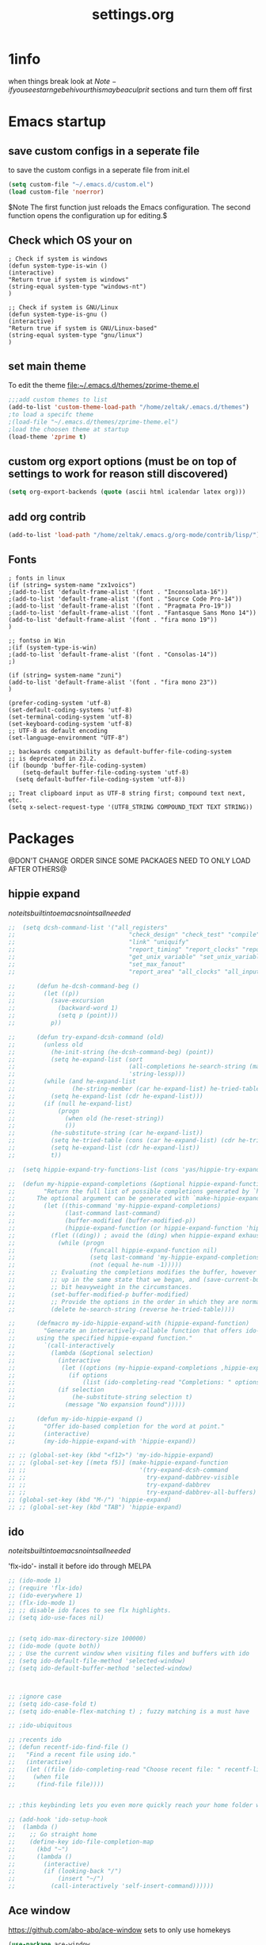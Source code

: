 #+Title: settings.org
 

* 1info
  :PROPERTIES:
  :ID:       442b10d2-cd02-44c6-b180-e2ac32aa8c59
  :END:
when things break look at 
$Note-if you see starnge behivour this maybe a culprit$  
sections and turn them off first

* Emacs startup
  :PROPERTIES:
  :ID:       8193566d-2dd5-4368-8238-fac2fc9aa7e9
  :END:
** save custom configs in a seperate file
to save the custom configs in a seperate file from init.el

#+BEGIN_SRC emacs-lisp :results none
(setq custom-file "~/.emacs.d/custom.el")
(load custom-file 'noerror)
#+END_SRC

$Note The first function just reloads the Emacs configuration. The second function opens the configuration up for editing.$

** Check which OS your on
#+begin_src emacs-lisp results none
  ; Check if system is windows
  (defun system-type-is-win ()
  (interactive)
  "Return true if system is windows"
  (string-equal system-type "windows-nt")
  )

  ;; Check if system is GNU/Linux
  (defun system-type-is-gnu ()
  (interactive)
  "Return true if system is GNU/Linux-based"
  (string-equal system-type "gnu/linux")
  )
#+end_src
** set main theme

To edit the theme file:~/.emacs.d/themes/zprime-theme.el

#+BEGIN_SRC emacs-lisp :results none
  ;;;add custom themes to list
  (add-to-list 'custom-theme-load-path "/home/zeltak/.emacs.d/themes")
  ;to load a specifc theme 
  ;(load-file "~/.emacs.d/themes/zprime-theme.el")
  ;load the choosen theme at startup 
  (load-theme 'zprime t)
#+END_SRC

** custom org export options (must be on top of settings to work for reason still discovered)
 #+BEGIN_SRC emacs-lisp :results none
(setq org-export-backends (quote (ascii html icalendar latex org)))
 #+END_SRC
** add org contrib 
#+BEGIN_SRC emacs-lisp :results none
(add-to-list 'load-path "/home/zeltak/.emacs.g/org-mode/contrib/lisp/")
#+END_SRC
** Fonts
   :PROPERTIES:
   :ID:       2094e9ab-4a0b-4d66-aec5-e08a2a0aa52f
   :END:
#+begin_src emacs-lisp results none
; fonts in linux
(if (string= system-name "zx1voics")
;(add-to-list 'default-frame-alist '(font . "Inconsolata-16"))
;(add-to-list 'default-frame-alist '(font . "Source Code Pro-14"))
;(add-to-list 'default-frame-alist '(font . "Pragmata Pro-19"))
;(add-to-list 'default-frame-alist '(font . "Fantasque Sans Mono 14"))
(add-to-list 'default-frame-alist '(font . "fira mono 19"))
)

;; fontso in Win
;(if (system-type-is-win)
;(add-to-list 'default-frame-alist '(font . "Consolas-14"))
;)

(if (string= system-name "zuni")
(add-to-list 'default-frame-alist '(font . "fira mono 23"))
)

(prefer-coding-system 'utf-8)
(set-default-coding-systems 'utf-8)
(set-terminal-coding-system 'utf-8)
(set-keyboard-coding-system 'utf-8)
;; UTF-8 as default encoding
(set-language-environment "UTF-8")

;; backwards compatibility as default-buffer-file-coding-system
;; is deprecated in 23.2.
(if (boundp 'buffer-file-coding-system)
    (setq-default buffer-file-coding-system 'utf-8)
  (setq default-buffer-file-coding-system 'utf-8))
 
;; Treat clipboard input as UTF-8 string first; compound text next, etc.
(setq x-select-request-type '(UTF8_STRING COMPOUND_TEXT TEXT STRING))
#+end_src

#+RESULTS:
| UTF8_STRING | COMPOUND_TEXT | TEXT | STRING |


* Packages
@DON'T CHANGE ORDER SINCE SOME PACKAGES NEED TO ONLY LOAD AFTER OTHERS@

** hippie expand

$note its built into emacs no intsall needed$

#+BEGIN_SRC emacs-lisp :results none
  ;;  (setq dcsh-command-list '("all_registers"
  ;;                                "check_design" "check_test" "compile" "current_design"
  ;;                                "link" "uniquify"
  ;;                                "report_timing" "report_clocks" "report_constraint"
  ;;                                "get_unix_variable" "set_unix_variable"
  ;;                                "set_max_fanout"
  ;;                                "report_area" "all_clocks" "all_inputs" "all_outputs"))
  
  ;;      (defun he-dcsh-command-beg ()
  ;;        (let ((p))
  ;;          (save-excursion
  ;;            (backward-word 1)
  ;;            (setq p (point)))
  ;;          p))
  
  ;;      (defun try-expand-dcsh-command (old)
  ;;        (unless old
  ;;          (he-init-string (he-dcsh-command-beg) (point))
  ;;          (setq he-expand-list (sort
  ;;                                (all-completions he-search-string (mapcar 'list dcsh-command-list))
  ;;                                'string-lessp)))
  ;;        (while (and he-expand-list
  ;;                (he-string-member (car he-expand-list) he-tried-table))
  ;;          (setq he-expand-list (cdr he-expand-list)))
  ;;        (if (null he-expand-list)
  ;;            (progn
  ;;              (when old (he-reset-string))
  ;;              ())
  ;;          (he-substitute-string (car he-expand-list))
  ;;          (setq he-tried-table (cons (car he-expand-list) (cdr he-tried-table)))
  ;;          (setq he-expand-list (cdr he-expand-list))
  ;;          t))

  ;;  (setq hippie-expand-try-functions-list (cons 'yas/hippie-try-expand hippie-expand-try-functions-list))

  ;;  (defun my-hippie-expand-completions (&optional hippie-expand-function)
  ;;        "Return the full list of possible completions generated by `hippie-expand'.
  ;;      The optional argument can be generated with `make-hippie-expand-function'."
  ;;        (let ((this-command 'my-hippie-expand-completions)
  ;;              (last-command last-command)
  ;;              (buffer-modified (buffer-modified-p))
  ;;              (hippie-expand-function (or hippie-expand-function 'hippie-expand)))
  ;;          (flet ((ding)) ; avoid the (ding) when hippie-expand exhausts its options.
  ;;            (while (progn
  ;;                     (funcall hippie-expand-function nil)
  ;;                     (setq last-command 'my-hippie-expand-completions)
  ;;                     (not (equal he-num -1)))))
  ;;          ;; Evaluating the completions modifies the buffer, however we will finish
  ;;          ;; up in the same state that we began, and (save-current-buffer) seems a
  ;;          ;; bit heavyweight in the circumstances.
  ;;          (set-buffer-modified-p buffer-modified)
  ;;          ;; Provide the options in the order in which they are normally generated.
  ;;          (delete he-search-string (reverse he-tried-table))))
   
  ;;      (defmacro my-ido-hippie-expand-with (hippie-expand-function)
  ;;        "Generate an interactively-callable function that offers ido-based completion
  ;;      using the specified hippie-expand function."
  ;;        `(call-interactively
  ;;          (lambda (&optional selection)
  ;;            (interactive
  ;;             (let ((options (my-hippie-expand-completions ,hippie-expand-function)))
  ;;               (if options
  ;;                   (list (ido-completing-read "Completions: " options)))))
  ;;            (if selection
  ;;                (he-substitute-string selection t)
  ;;              (message "No expansion found")))))
   
  ;;      (defun my-ido-hippie-expand ()
  ;;        "Offer ido-based completion for the word at point."
  ;;        (interactive)
  ;;        (my-ido-hippie-expand-with 'hippie-expand))
   
  ;; ;; (global-set-key (kbd "<f12>") 'my-ido-hippie-expand)
  ;; ;; (global-set-key [(meta f5)] (make-hippie-expand-function
  ;; ;;                                '(try-expand-dcsh-command
  ;; ;;                                  try-expand-dabbrev-visible
  ;; ;;                                  try-expand-dabbrev
  ;; ;;                                  try-expand-dabbrev-all-buffers) t))
  ;; (global-set-key (kbd "M-/") 'hippie-expand)
  ;; ;; (global-set-key (kbd "TAB") 'hippie-expand)

#+END_SRC
  
** ido

$note its built into emacs no intsall needed$

'flx-ido'- install it before ido through MELPA

#+BEGIN_SRC emacs-lisp :results none
  ;; (ido-mode 1)
  ;; (require 'flx-ido)
  ;; (ido-everywhere 1)
  ;; (flx-ido-mode 1)
  ;; ;; disable ido faces to see flx highlights.
  ;; (setq ido-use-faces nil)
  
  
  ;; (setq ido-max-directory-size 100000)
  ;; (ido-mode (quote both))
  ;; ; Use the current window when visiting files and buffers with ido
  ;; (setq ido-default-file-method 'selected-window)
  ;; (setq ido-default-buffer-method 'selected-window)
  
  
  
  ;; ;ignore case
  ;; (setq ido-case-fold t)
  ;; (setq ido-enable-flex-matching t) ; fuzzy matching is a must have
  
  ;; ;ido-ubiquitous
  
  ;; ;recents ido
  ;; (defun recentf-ido-find-file ()
  ;;   "Find a recent file using ido."
  ;;   (interactive)
  ;;   (let ((file (ido-completing-read "Choose recent file: " recentf-list nil t)))
  ;;     (when file
  ;;      (find-file file))))
  
  
  ;; ;this keybinding lets you even more quickly reach your home folder when in ido-find-file.
  
  ;; (add-hook 'ido-setup-hook
  ;;  (lambda ()
  ;;    ;; Go straight home
  ;;    (define-key ido-file-completion-map
  ;;      (kbd "~")
  ;;      (lambda ()
  ;;        (interactive)
  ;;        (if (looking-back "/")
  ;;            (insert "~/")
  ;;          (call-interactively 'self-insert-command))))))
#+END_SRC

** Ace window
   :PROPERTIES:
   :ID:       1429ffca-3d2e-4abc-8c26-851b62c3bd37
   :END:
https://github.com/abo-abo/ace-window
sets to only use homekeys 
#+BEGIN_SRC emacs-lisp :results none
(use-package ace-window
    :config
;set keys to only these 
;;    (setq aw-keys '(?a ?s ?d ?f ?g ?h ?j ?k ?l))
;;    (setq aw-keys '(?1 ?2 ?3 ?4 ?5 ))
;; set to work in frames not global! so that if only 2 windows in frames frame it would switch between them 
(setq aw-scope 'frame)
;; set to true if you want to darken the background during switch
(setq aw-background nil)
;; When non-nil, ace-window will issue a read-char even for one window- you want it nil!
(setq aw-dispatch-always nil)


)
#+END_SRC
arch
https://github.com/tam17aki/ace-isearch
*** start ace-isearch
#+BEGIN_SRC emacs-lisp :results none
;  (use-package ace-isearch
;  :ensure t
;  :config
;  (ace-isearch-mode +1)
;  (global-ace-isearch-mode +1)
; (setq ace-isearch-function 'avy-goto-word-1)
;  )
#+END_SRC
*** customize 
#+BEGIN_SRC emacs-lisp :results none
  ;;   (custom-set-variables
  ;;   '(ace-isearch-input-length 9)
  ;;   '(ace-isearch-input-idle-delay 0.4)
  ;;   '(ace-isearch-submode 'ace-jump-char-mode)
  ;;   '(ace-isearch-use-ace-jump 'printing-char)
  ;; )
#+END_SRC
** ace link
https://github.com/abo-abo/ace-link

#+BEGIN_SRC emacs-lisp :results none
(use-package ace-link
 :ensure t
 :config
(ace-link-setup-default)
 )
#+END_SRC
** TODO alert
https://github.com/jwiegley/alert
#+BEGIN_SRC emacs-lisp :results none
(use-package alert
 :ensure t
 :config
 
 )
#+END_SRC 


** anzu
https://github.com/syohex/emacs-anzu

#+BEGIN_SRC emacs-lisp :results none
(use-package anzu
 :ensure t
 :config
(require 'anzu)
(global-anzu-mode +1)

(set-face-attribute 'anzu-mode-line nil
                    :foreground "yellow" :weight 'bold)

(custom-set-variables
 '(anzu-mode-lighter "")
 '(anzu-deactivate-region t)
 '(anzu-search-threshold 1000)
 '(anzu-replace-to-string-separator " => "))
 
(global-set-key (kbd "M-%") 'anzu-query-replace)
(global-set-key (kbd "C-M-%") 'anzu-query-replace-regexp)

 )
#+END_SRC 

** async

 $Note this is needed for org-download$
 #+BEGIN_SRC emacs-lisp :results none
(use-package async
:ensure t)
 #+END_SRC 

** auctex
#+BEGIN_SRC emacs-lisp :results none
;(require 'tex)
;(setq preview-scale-function 1.1)
#+END_SRC
** auto-complete

#+BEGIN_SRC emacs-lisp :results none
  ;; (use-package auto-complete
  ;;  :ensure t
  ;;  :config
  ;; (ac-config-default)

  ;; ;start after 4 characters
  ;; (setq ac-auto-start 4)
  ;; ;fix linium issues
  ;; (ac-linum-workaround)

  ;; ;; Examples
  ;; (set-face-background 'ac-candidate-face "lightgray")
  ;; (set-face-underline 'ac-candidate-face "darkgray")
  ;; (set-face-background 'ac-selection-face "steelblue")

  ;; )
#+END_SRC

** Avy Jump
https://github.com/abo-abo/avy

#+BEGIN_SRC emacs-lisp :results none
(use-package avy
 :ensure t
 :config
 (defcustom avy-keys '(?a ?s ?d ?f ?g ?h ?j ?k ?l ?q ?w ?e ?r ?t ?y ?u ?i ?o ?p ?z ?x ?c ?v ?b ?n ?m )
 "Keys for jumping.") 
(setq avy-timeout-seconds 0.6)
 )
#+END_SRC 


** avy zap
   :PROPERTIES:
   :LAST-EDITED: [03-08-2015(19:57)]
   :END:
https://github.com/cute-jumper/avy-zap
#+BEGIN_SRC emacs-lisp :results none
(use-package avy-zap
 :ensure t
 :config
  )
#+END_SRC
** bm
https://github.com/joodland/bm
#+BEGIN_SRC emacs-lisp :results none
(use-package bm
 :ensure t
 :config
;;restore on load (even before you require bm)
(setq bm-restore-repository-on-load t)

(require 'bm)
;; Allow cross-buffer 'next'
(setq bm-cycle-all-buffers t)  
;;where to store persistant files
(setq bm-repository-file "~/.emacs.d/bm-repository")
;; save bookmarks
(setq-default bm-buffer-persistence t)

   ;; Loading the repository from file when on start up.
   (add-hook' after-init-hook 'bm-repository-load)

   ;; Restoring bookmarks when on file find.
   (add-hook 'find-file-hooks 'bm-buffer-restore)

   ;; Saving bookmark data on killing a buffer
   (add-hook 'kill-buffer-hook 'bm-buffer-save)

   ;; Saving the repository to file when on exit.
   ;; kill-buffer-hook is not called when Emacs is killed, so we
   ;; must save all bookmarks first.
   (add-hook 'kill-emacs-hook '(lambda nil
                                   (bm-buffer-save-all)
                                   (bm-repository-save)))

   ;; Update bookmark repository when saving the file.
   (add-hook 'after-save-hook 'bm-buffer-save)

   ;; Restore bookmarks when buffer is reverted.
   (add-hook 'after-revert-hook 'bm-buffer-restore)


 )
#+END_SRC
** helm-bm

#+BEGIN_SRC emacs-lisp :results none
(use-package helm-bm
 :ensure t
 :config
  )
#+END_SRC 


** BBDB
#+BEGIN_SRC emacs-lisp :results none
(use-package bbdb
 :ensure t
 :config
(setq bbdb-file "~/.emacs.d/bbdb")           ;; keep ~/ clean; set before loading
(require 'bbdb) 
(bbdb-initialize)

 )
#+END_SRC 
** bbdb-csv-import
https://gitlab.com/iankelling/bbdb-csv-import/
#+BEGIN_SRC emacs-lisp :results none
(use-package bbdb-csv-import
 :ensure t
 :config
  )
#+END_SRC
** TODO bind map
https://github.com/justbur/emacs-bind-map/tree/e3fa3cc383bd7d331caa89bc914a2a296abb98f1
#+BEGIN_SRC emacs-lisp :results none
  ;; (use-package bind-map
  ;;  :ensure t
  ;;  :config

  ;; (bind-map z/base-leader-map
  ;;   :keys ("\\")
  ;; )

  ;; (bind-map-set-keys z/base-leader-map
  ;;   "c" 'z/org-export-revel-browse
  ;;   ;; ...
  ;;   )

  ;;  )
#+END_SRC

allows for an arbitrary number of “leader keys”. This is probably best explained with an example.

(bind-map my-base-leader-map
  :keys ("M-m")
  :evil-keys ("SPC")
  :evil-states (normal motion visual))
(bind-map my-elisp-map
  :keys ("M-m m" "M-RET")
  :evil-keys ("SPC m" ",")
  :major-modes (emacs-lisp-mode
                lisp-interaction-mode))

** beacon mode 

https://github.com/Malabarba/beacon

#+BEGIN_SRC emacs-lisp :results none
(use-package beacon
 :ensure t
 :config
(beacon-mode 1)
(setq beacon-push-mark 35)
(setq beacon-color "#21D6F4")
 )
#+END_SRC 


** Bookmark+
#+BEGIN_SRC emacs-lisp :results none
(use-package bookmark+
:ensure t
:config
(setq bookmark-version-control t
      bookmark-save-flag t)
;ask for tags when saving a bookmark move nil to t to ask each time
(setq bmkp-prompt-for-tags-flag nil)
)

#+END_SRC

** Browse kill ring
#+BEGIN_SRC emacs-lisp :results none
(use-package browse-kill-ring
:ensure t
:config
)
#+END_SRC 

** bug hunter
https://github.com/Malabarba/elisp-bug-hunter

#+BEGIN_SRC emacs-lisp :results none
(use-package bug-hunter
 :ensure t
 :config
  )
#+END_SRC
** calfw
https://github.com/kiwanami/emacs-calfw
#+BEGIN_SRC emacs-lisp :results none
(use-package calfw
 :ensure t
 :config
 (require 'calfw)
(require 'calfw-org)

(defun my-open-calendar ()
  (interactive)
  (cfw:open-calendar-buffer
   :contents-sources
   (list
    (cfw:org-create-source "blue")  ; orgmode source
    (cfw:howm-create-source "magenta")  ; howm source
    (cfw:cal-create-source "Orange") ; diary source
   ))) 
 )
#+END_SRC 
** char-menu

#+BEGIN_SRC emacs-lisp :results none
(use-package char-menu
 :ensure t
 :config
 
(setq char-menu '("—" "‘’" "“”" "…" "«»" "–" "【】" "◀▶" "☚ ☛"
                            ("Typography" "•" "©" "†" "‡" "°" "·" "§" "№" "★")
                            ("Math"       "≈" "≡" "≠" "∞" "×" "±" "∓" "÷" "√")
                            ("Arrows"     "←" "→" "↑" "↓" "⇐" "⇒" "⇑" "⇓")
                            ("Greek"      "α" "β" "Y" "δ" "ε" "ζ" "η" "θ" "ι" "κ" "λ" "μ" "ν" "ξ" "ο" "π" "ρ" "σ" "τ" "υ" "φ" "χ" "ψ" "ω") 
))
 )
#+END_SRC 

** Counsel
#+BEGIN_SRC emacs-lisp :results none
(use-package counsel
 :ensure t
 :config
  )
#+END_SRC 
 
** color-theme-approximate
 If it doesn't work try to put the line lower in the .emacs file (it happened to me). If everything still look like shit check that you have the correct XTERM environment variable set 
$Note- is different inside screen or tmux$

#+BEGIN_SRC emacs-lisp :results none
(use-package color-theme-approximate
 :ensure t
 :config
(color-theme-approximate-on)
 )
#+END_SRC 

** company-statistics

#+BEGIN_SRC emacs-lisp :results none
(use-package company-statistics
 :ensure t
 :config
 )
#+END_SRC 


** company
#+BEGIN_SRC emacs-lisp :results none
  ;;   (use-package company
  ;;    :ensure t
  ;;    :config
  ;; ;; companymode
  ;;   (require 'company)

  ;; ; Company-mode backends
  ;; (eval-after-load "company"
  ;;   '(progn
  ;;      (add-to-list 'company-backends 'company-dabbrev)
  ;;      (add-to-list 'company-backends 'company-ispell)
  ;;      (add-to-list 'company-backends 'company-abbrev)
  ;;      (add-to-list 'company-backends 'company-files)

  ;; ;; @see https://github.com/company-mode/company-mode/issues/348
  ;;      (require 'company-statistics)
  ;;      (company-statistics-mode)

  ;; ;; yasnippet backend shadows other completions, see https://github.com/company-mode/company-mode/blob/master/company-yasnippet.el for solutions
  ;; ;;better to leave disabled and use the ido mode for yasnippets
  ;; ;;     (add-to-list 'company-backends 'company-yasnippet)
  ;; ;; using the delete command disables specific modes 
  ;;     (setq company-backends (delete 'company-capf company-backends))
  ;;     (setq company-backends (delete 'company-ropemacs company-backends))
  ;;     (setq company-backends (delete 'company-clang company-backends))
  ;;     (setq company-backends (delete 'company-cmake company-backends))
  ;;     (setq company-backends (delete 'company-css company-backends))
  ;;     (setq company-backends (delete 'company-eclim company-backends))
  ;;     (setq company-backends (delete 'company-elisp company-backends))
  ;;     (setq company-backends (delete 'company-etags company-backends))
  ;;     (setq company-backends (delete 'company-gtags company-backends))
  ;;     (setq company-backends (delete 'company-keywords company-backends))
  ;;     (setq company-backends (delete 'company-nxml company-backends))
  ;;     (setq company-backends (delete 'company-oddmuse company-backends))
  ;;     (setq company-backends (delete 'company-semantic company-backends))
  ;;     (setq company-backends (delete 'company-template company-backends))
  ;;     (setq company-backends (delete 'company-tempo company-backends))
  ;;     (setq company-backends (delete 'company-tests company-backends))
  ;;     (setq company-backends (delete 'company-xcode company-backends))
  ;;     (setq company-backends (delete 'company-tempo company-backends))
  ;;     (setq company-backends (delete 'company-yasnippet company-backends))
  ;; ;; capf is for all modes and all languges so its better to turn it off to not pollute completions.
  ;; ;;     (add-to-list 'company-backends 'company-capf)
  ;;      ))

  ;; ;;make it global
  ;; (add-hook 'after-init-hook 'global-company-mode)


  ;; ;; company delay until suggestions are shown
  ;; (setq company-idle-delay 0.2)
  ;; ;; whats the minimum to start completion 
  ;; (setq company-minimum-prefix-length 2)
  ;; (setq company-dabbrev-minimum-length 2)
  ;; ;; weight by frequency
  ;; (setq company-transformers '(company-sort-by-occurrence))
  ;; ;;dabbrev options 
  ;; (setq company-dabbrev-downcase nil)
  ;; (setq company-dabbrev-ignore-case nil)
  ;; (setq company-dabbrev-other-buffers t)
  ;;   ;; show numbers in popup?
  ;; (setq company-show-numbers t)
  ;; (setq company-require-match nil)
  ;; ;; company dabbrev config
  ;; ;; search all buffers 
  ;; (setq company-dabbrev-other-buffers t)


  ;; ;; Don't enable company-mode in below major modes, OPTIONAL
  ;; (setq company-global-modes '(not eshell-mode comint-mode erc-mode rcirc-mode))



  ;; (defun org-mode-hook-setup ()
  ;;   ;; make `company-backends' local is critcal
  ;;   ;; or else, you will have completion in every major mode, that's very annoying!
  ;;   (make-local-variable 'company-backends)

  ;;   ;; OPTIONAL, if `company-ispell-dictionary' is nil, `ispell-complete-word-dict' is used
  ;;   ;;  but I prefer hard code the dictionary path. That's more portable.
  ;;   (setq company-ispell-dictionary (file-truename "~/.emacs.d/abbrv/english-words.txt")))

  ;; (add-hook 'org-mode-hook 'org-mode-hook-setup)


  ;; ;;;keybinds
  ;; (global-set-key (kbd "M-.") 'company-complete)
  ;; (global-set-key (kbd "M-/") 'company-dabbrev)

  ;;    )
#+END_SRC 

** company-emoji
https://github.com/dunn/company-emoji

make sure to install ttf-ancient-fonts to get the fonts to show up


#+BEGIN_SRC emacs-lisp :results none
(use-package company-emoji
 :ensure t
 :config
(require 'company-emoji)
(add-to-list 'company-backends 'company-emoji)

(defun --set-emoji-font (frame)
  "Adjust the font settings of FRAME so Emacs can display emoji properly."
  (if (eq system-type 'darwin)
      ;; For NS/Cocoa
      (set-fontset-font t 'symbol (font-spec :family "Apple Color Emoji") frame 'prepend)
    ;; For Linux
    (set-fontset-font t 'symbol (font-spec :family "Symbola") frame 'prepend)))

;; For when Emacs is started in GUI mode:
(--set-emoji-font nil)

;; Hook for when a frame is created with emacsclient
;; see https://www.gnu.org/software/emacs/manual/html_node/elisp/Creating-Frames.html
(add-hook 'after-make-frame-functions '--set-emoji-font)
 )
#+END_SRC 
You can add shortcode aliases by modifying company-emoji-aliases. Run M-x customize-variable [RET] company-emoji-aliases to bring up company-emoji’s customization pane, then add or remove aliases to your taste.
** company-org-headings
#+BEGIN_SRC emacs-lisp :results none
  ;; (add-to-list 'load-path "/home/zeltak/.emacs.g/company-org-headings")
  ;; (setq
  ;;  ;; align all annotations to the right tooltip border
  ;;  company-tooltip-align-annotations t
  ;;  company-org-headings/search-directory "~/notes"
  ;;  company-org-headings/case-sensitive nil)

  ;; ;; (add-hook 'org-mode-hook
  ;; ;;           (lambda ()
  ;; ;;             (set (make-local-variable 'company-backends)
  ;; ;;                  '((company-org-headings
  ;; ;;                     company-abbrev
  ;; ;;                     company-files
  ;; ;;                     )))))
#+END_SRC

** crux
https://github.com/bbatsov/crux

#+BEGIN_SRC emacs-lisp :results none
(use-package crux
 :ensure t
 :config
 
 )
#+END_SRC 


** `dired plugins`
*** dired hacks 
**** dired-avfs
    https://github.com/Fuco1/dired-hacks#dired-avfs

 This extension therefore depends on the presence of avfsd on your system
 on arch to get it working issue this (at startup in xinitrc or other startup scripts)

 grep -q "^avfsd $HOME/.avfs " /proc/mounts || avfsd ~/.avfs -o auto_cache     

 #+BEGIN_SRC emacs-lisp :results none
 (use-package dired-avfs
  :ensure t
  :config
  )
 #+END_SRC 
**** dired-filter
 https://github.com/Fuco1/dired-hacks

 Saved filters

 call ~dired-filter-save-filters~ You will be prompted for a name under which this stack will be saved.
 it will save the new value into your customize file.

 You can delete saved filters with ~dired-filter-delete-saved-filters~

 To use a saved filter, you can use either ~dired-filter-add-saved-filters~ or ~dired-filter-load-saved-filters  ~

 The first pushes the saved filter on top of the currently active stack, the second clears current filter stack before loading the saved filter configuration.

 #+BEGIN_SRC emacs-lisp :results none
 (use-package dired-filter
  :ensure t
  :config
  )
 #+END_SRC 
**** dired-rainbow (define colors by extensions)
https://github.com/Fuco1/dired-hacks#dired-rainbow

 #+BEGIN_SRC emacs-lisp :results none
 (use-package dired-rainbow
  :ensure t
  :config
  (require 'dired-rainbow)

 (defconst dired-audio-files-extensions
   '("mp3" "MP3" "ogg" "OGG" "flac" "FLAC" "wav" "WAV")
   "Dired Audio files extensions")
 (dired-rainbow-define audio "#329EE8" dired-audio-files-extensions)


 (defconst dired-docs-files-extensions
   '("docx" "doc" "odf" "odt" "xls" "xlsx" "ppt" "pptx" "ods" "odt")
   "Dired Docs files extensions")
 (dired-rainbow-define docs "#42D14A" dired-docs-files-extensions)

 (defconst dired-video-files-extensions
     '("vob" "VOB" "mkv" "MKV" "mpe" "mpg" "MPG" "mp4" "MP4" "ts" "TS" "m2ts"
       "M2TS" "avi" "AVI" "mov" "MOV" "wmv" "asf" "m2v" "m4v" "mpeg" "MPEG" "tp")
     "Dired Video files extensions")
 (dired-rainbow-define video "#006EFF" dired-video-files-extensions)

 (defconst dired-image-files-extensions
     '("jpeg" "jpg" "JPG" "JPEG" "png" "PNG" "bmp" "tif" "tiff" "xbm" "svg" )
     "Dired image files extensions")
 (dired-rainbow-define image "#E009CF" dired-image-files-extensions)


 (defconst dired-pdf-files-extensions
   '("pdf" "PDF")
   "Dired pdf files extensions")
 (dired-rainbow-define pdf "#FF0000" dired-pdf-files-extensions)


 (defconst dired-org-files-extensions
   '("org" "ORG")
   "Dired org files extensions")
 (dired-rainbow-define org "#FF00A2" dired-org-files-extensions)


 (defconst dired-compressed-files-extensions
   '("zip" "ZIP"  "tar.bz" "tar.gz" "7zip" "7ZIP" "tar" "TAR" "rar" "RAR")
   "Dired compressed files extensions")
 (dired-rainbow-define compressed "#B56A00" dired-compressed-files-extensions)


  )
 #+END_SRC 

**** dired-narrow
 https://github.com/Fuco1/dired-hacks
 #+BEGIN_SRC emacs-lisp :results none
 (use-package dired-narrow
  :ensure t
  :config
;;(setq dired-narrow-exit-action 'find-file)
(setq dired-narrow-exit-action 'dired-narrow-find-file)
  )
 #+END_SRC
**** dired-open
#+BEGIN_SRC emacs-lisp :results none


  ;; (use-package dired-open
  ;;  :ensure t
  ;;  :config
  ;;  (setq dired-open-extensions
  ;;       '(("pdf" . "okular")
  ;;         ("mkv" . "vlc")
  ;;         ("mp4" . "vlc")
  ;;         ("avi" . "vlc")
  ;;         ("html" . "firefox")
  ;;         ("mp3" . "vlc")
  ;;         ("doc" . "libreoffice")
  ;;         ("docx" . "libreoffice")
  ;;         ("odt" . "libreoffice")
  ;;         ("odf" . "libreoffice")
  ;;         ("xls" . "libreoffice")
  ;;         ("xlsx" . "libreoffice")
  ;;         ("ppt" . "libreoffice")
  ;;         ("pptx" . "libreoffice")
  ;; ))
  ;;  )
#+END_SRC
**** dired-subtree

#+BEGIN_SRC emacs-lisp :results none
(use-package dired-subtree
 :ensure t
 :config
 
 )
#+END_SRC
**** dired-ranger

#+BEGIN_SRC emacs-lisp :results none
(use-package dired-ranger
 :ensure t
 :config
 
 )
#+END_SRC 


*** dired-x

http://www.gnu.org/software/emacs/manual/html_node/dired-x/Shell-Command-Guessing.html

$Note-no need to install its a internal dired package$ 
#+BEGIN_SRC emacs-lisp :results none
(require 'dired-x)

(add-hook 'dired-load-hook
              (function (lambda () (load "dired-x"))))

(setq dired-guess-shell-alist-user
      '(("\\.e?ps$" "gv" "xloadimage" "lpr")
        ("\\.chm$" "xchm")
        ("\\.rar$" "unrar x")
        ("\\.e?ps\\.g?z$" "gunzip -qc * | gv -")
        ("\\.pdf$" "zathura")
        ("\\.mkv$" "mpv")
        ("\\.ogm$" "mpv")
        ("\\.avi$" "mpv")
        ("\\.png$" "feh")
        ("\\.jpg$" "feh")
        ("\\.JPG$" "feh")
        ("\\.doc$" "libreoffice")
        ("\\.docx$" "libreoffice")
        ("\\.xls$" "libreoffice")
        ("\\.xlsx$" "libreoffice")
        ("\\.ppt$" "libreoffice")
        ("\\.pptx$" "libreoffice")

))
#+END_SRC 

*** dired sort
#+BEGIN_SRC emacs-lisp :results none
(use-package dired-sort
 :ensure t
 :config
  )
#+END_SRC
*** dired-sort-menu

#+BEGIN_SRC emacs-lisp :results none
(use-package dired-sort-menu
 :ensure t
 :config
 
 )
#+END_SRC 

and the plus addon:

#+BEGIN_SRC emacs-lisp :results none
(use-package dired-sort-menu+
 :ensure t
 :config
 
 )
#+END_SRC 


*** TODO dired+
#+BEGIN_SRC emacs-lisp :results none
  (use-package dired+
   :ensure t
   :config
  ;;; don't create a buffer for every dir I visit (use 1 to not create and -1 to creare)
  (toggle-diredp-find-file-reuse-dir -1)
    )
#+END_SRC 
*** dired-efap (rename file at point)
https://github.com/juan-leon/dired-efap

See also variable dired-efap-initial-filename-selection, if you want to control what part of the filename will be initially selected.

Type M-x customize-group RET dired-efap if you want make changes to the default behavior.

#+BEGIN_SRC emacs-lisp :results none
(use-package dired-efap
 :ensure t
 :config
 
 )
#+END_SRC 

*** dired tmtxt-async-tasks 
https://truongtx.me/tmtxt-async-tasks.html
https://truongtx.me/tmtxt-dired-async.html

#+BEGIN_SRC emacs-lisp :results none
(add-to-list 'load-path "/home/zeltak/.emacs.g/tmtxt-async-tasks")
(add-to-list 'load-path "/home/zeltak/.emacs.g/tmtxt-dired-async")
(require 'tmtxt-async-tasks)
(require 'tmtxt-dired-async)

(setq-default tat/window-close-delay "2")
(setq-default tat/window-height 15)
#+END_SRC
*** dired-fdclone
https://github.com/knu/dired-fdclone.el
#+BEGIN_SRC emacs-lisp :results none
(use-package dired-fdclone
 :ensure t
 :config
 
 )
#+END_SRC 

good package for zip and unzip functions
*** TODO dired-toggle-sudo
https://github.com/renard/dired-toggle-sudo
#+BEGIN_SRC emacs-lisp :results none
(use-package dired-toggle-sudo
 :ensure t
 :config
(require 'dired-toggle-sudo)
 (define-key dired-mode-map (kbd "C-c C-s") 'dired-toggle-sudo)
 (eval-after-load 'tramp
  '(progn
     ;; Allow to use: /sudo:user@host:/path/to/file
     (add-to-list 'tramp-default-proxies-alist
		  '(".*" "\\`.+\\'" "/ssh:%h:"))))
 
 )
#+END_SRC
*** helm-dired-recent-dirs
https://github.com/akisute3/helm-dired-recent-dirs
#+BEGIN_SRC emacs-lisp :results none
(use-package helm-dired-recent-dirs
 :ensure t
 :config
 
 )
#+END_SRC 
*** image-dired+
https://github.com/mhayashi1120/Emacs-image-diredx
#+BEGIN_SRC emacs-lisp :results none
(use-package image-dired+
 :ensure t
 :config
     (eval-after-load 'image-dired+ '(image-diredx-async-mode 1))
    (eval-after-load 'image-dired+ '(image-diredx-adjust-mode 1))
 )
#+END_SRC
*** dired-atool
https://github.com/HKey/dired-atool

#+BEGIN_SRC emacs-lisp :results none
(use-package dired-atool
 :ensure t
 :config
 (dired-atool-setup)
 )
#+END_SRC
*** TODO make-it-so
https://github.com/abo-abo/make-it-so
#+BEGIN_SRC emacs-lisp :results none
(use-package  make-it-so 
 :ensure t
 :config
(require 'make-it-so)
(setq mis-recipes-directory "/home/zeltak/.emacs.d/mis")
(mis-config-default)
 )
#+END_SRC
*** peep dired
 https://github.com/asok/peep-dired
 #+BEGIN_SRC emacs-lisp  :results none
 ;;preview files in dired
 (use-package peep-dired
   :ensure t
   :defer t ; don't access `dired-mode-map' until `peep-dired' is loaded
   :bind (:map dired-mode-map
               ("P" . peep-dired))
   :config 
(setq peep-dired-ignored-extensions '("mkv" "iso" "mp4"))
)
 #+END_SRC
** TODO Deft
http://jblevins.org/projects/deft/

#+BEGIN_SRC emacs-lisp :results none
(use-package deft
 :ensure t
 :config
(require 'deft)
(setq deft-extension "org")
(setq deft-text-mode 'org-mode)
(setq deft-directory "~/org/files/agenda/")
(setq deft-use-filename-as-title t)
(setq deft-recursive t)
;;strip org mode stuff
(setq deft-strip-title-regexp "#\\+TITLE: ")
;;ignore these dirs
(setq deft-recursive-ignore-dir-regexp
          (concat "\\(?:"
                  "\\."
                  "\\|\\.\\."
                  "#\\mypapers"
                  "\\|code"
                  "\\|auto"
                  "\\|_minted.*"
                  "\\)$"))

 )
#+END_SRC 


** drag stuff
https://github.com/rejeep/drag-stuff.el

allows to drag text around via keyboard 

#+BEGIN_SRC emacs-lisp :results none
(use-package drag-stuff
 :ensure t
 :config
  )
#+END_SRC
** duplicate-thing
https://github.com/ongaeshi/duplicate-thing
#+BEGIN_SRC emacs-lisp :results none
(use-package  duplicate-thing 
 :ensure t
 :config
 )
#+END_SRC 

** ebib

#+BEGIN_SRC emacs-lisp :results none
(use-package ebib
 :ensure t
 :config
(setq ebib-preload-bib-files '("/home/zeltak/org/files/Uni/papers/kloog.2015.bib")) 

(setq ebib-common-optional-fields
      '(translator keywords origlanguage url file location
        partinfo subtitle edition abstract note annotator
        crossref urldate address subtitle language))

(setq ebib-file-associations '(("pdf" . "okular") ("djvu" . "okular")))
(setq ebib-uniquify-keys t)
(setq ebib-autogenerate-keys t)
(setq ebib-index-window-size 20)
(setq ebib-print-multiline t)

;index view
(setq ebib-index-display-fields (quote (year author)))
(setq ebib-sort-order (quote ((year) (author) )))

 )
#+END_SRC
** easy-kill
https://github.com/leoliu/easy-kill

#+BEGIN_SRC emacs-lisp :results none
(use-package easy-kill
   :ensure t
   :config
;; to replace Emacs native M-w
(global-set-key [remap kill-ring-save] 'easy-kill)
(global-set-key (kbd "M-3") 'easy-mark)
   )
#+END_SRC 
** edit-server (for chrome interaction)
 #+BEGIN_SRC emacs-lisp :results none
   ;; (require 'edit-server)
   ;;  (edit-server-start)
   ;; (autoload 'edit-server-maybe-dehtmlize-buffer "edit-server-htmlize" "edit-server-htmlize" t)
   ;; (autoload 'edit-server-maybe-htmlize-buffer   "edit-server-htmlize" "edit-server-htmlize" t)
   ;; (add-hook 'edit-server-start-hook 'edit-server-maybe-dehtmlize-buffer)
   ;; (add-hook 'edit-server-done-hook  'edit-server-maybe-htmlize-buffer)
 #+END_SRC
** elfeed
*** base 
#+BEGIN_SRC emacs-lisp :results none
(use-package elfeed
 :ensure t
 :config

;;;default search 
(setq-default elfeed-search-filter "@2-week-ago +unread ")

;;change date formay 
(setq elfeed-search-date-format '("%d %b %H:%M" 12 :left))

;;set sort order
(setq elfeed-sort-order 'ascending)

;;; add a star tag http://matt.hackinghistory.ca/2015/11/22/elfeed/

 (eval-after-load 'elfeed-search 
;;  '(define-key elfeed-search-mode-map (kbd "<tab>") 'mwp/elfeed-star))
  '(define-key elfeed-search-mode-map (kbd "t") 'mwp/elfeed-star))


(defun mwp/elfeed-star ()
  "add a star tag to marked"

  (interactive)
  (elfeed-search-tag-all (list starred))
  )

(defun mwp/elfeed-star ()
  "Apply TAG to all selected entries."
  (interactive )
  (let* ((entries (elfeed-search-selected))
         (tag (intern "starred")))

    (cl-loop for entry in entries do (elfeed-tag entry tag))
    (mapc #'elfeed-search-update-entry entries)
    (unless (use-region-p) (forward-line))))

;;; add visual cue
(defface elfeed-search-starred-title-face
 '((t :foreground "#f77"))
 "Marks a starred Elfeed entry.")

(push '(starred elfeed-search-starred-title-face) 
       elfeed-search-face-alist)


;;Avoiding tagging old entries as unread:

;; Entries older than 2 weeks are marked as read
(add-hook 'elfeed-new-entry-hook
          (elfeed-make-tagger :before "2 weeks ago"
                              :remove 'unread))

;;for "Queue timeout exceeded" errors
(setf url-queue-timeout 30)

(define-key elfeed-search-mode-map (kbd "j") 'next-line)
(define-key elfeed-show-mode-map    (kbd "j") 'elfeed-show-next)
(define-key elfeed-search-mode-map (kbd "k") 'previous-line)
(define-key elfeed-show-mode-map    (kbd "k") 'elfeed-show-prev)

 )
#+END_SRC 

next-line

Faces and Colors
All of the faces used in the display are declared for customization, so these can be changed to whatever you like.

elfeed-search-date-face
elfeed-search-title-face
elfeed-search-feed-face
elfeed-search-tag-face



*** feeds 
 #+BEGIN_SRC emacs-lisp :results none
(setq elfeed-feeds
   '(
;;comics
("http://phdcomics.com/gradfeed.php" comics)
("http://theoatmeal.com/feed/rss" comics)
("http://xkcd.com/rss.xml" comics)
("http://researchinprogress.tumblr.com/rss" comics)
;;food 
"http://feeds.feedburner.com/seriouseatsfeaturesvideos"
"http://feeds.feedburner.com/bazekalim" 
"http://feeds2.feedburner.com/thai-food-blog/main" 
"http://feeds2.feedburner.com/humus101rss" 
"http://feeds.feedburner.com/ptitim" 
"http://what-efrat.blogspot.com/feeds/posts/default" 
"http://feeds.feedburner.com/matkonation/BRUQ" 

;;Tech
"http://lifehacker.com/index.xml" 
"http://feeds.feedburner.com/Makeuseof" 
"http://xbmc.org/feed/" 
"http://googlecode.blogspot.com/atom.xml" 
"http://fulltextrssfeed.com/www.engadget.com/rss.xml"

;;geek stuff 
"http://www.geekologie.com/index.xml" 
;;personal blogs
"http://feeds.feedburner.com/AdventuresInOpenSource?format=xml"
"http://feeds.feedburner.com/yuval"

;;emacs
"http://oremacs.com/atom.xml" 
"http://emacshorrors.com/feed.atom" 
"http://emacsninja.com/feed.atom" 
"http://ericjmritz.name/feed/" 
"http://matt.hackinghistory.ca/feed/" 
"http://karl-voit.at/feeds/lazyblorg-all.atom_1.0.links-only.xml" 
"http://emacsmovies.org/atom.xml" 
"http://endlessparentheses.com/atom.xml" 
"http://planet.emacsen.org/atom.xml" 
"http://sachachua.com/blog/feed/" 
"http://kitchingroup.cheme.cmu.edu/blog/feed" 
"http://whattheemacsd.com/atom.xml" 
"http://www.masteringemacs.org/feed/" 
"http://emacsredux.com/atom.xml" 
"http://www.lunaryorn.com/feed.atom" 
"http://www.clarkdonley.com/atom.xml"

;;linux
"http://thelinuxrain.com/feed" 
"http://www.archlinux.org/feeds/news/" 
"http://www.freesoftwaremagazine.com/rss.xml" 
"http://www.kde.org/dotkdeorg.rdf" 
"http://www.linuxjournal.com/node/feed" 
"http://www.lunduke.com/?feed=rss2" 
"http://kmandla.wordpress.com/feed/" 
"http://www.phoronix.com/rss.php" 
"http://planet.linux.org.il/atom.xml" 
"http://planetkde.org/rss20.xml" 
"http://blog.sarine.nl/feed/" 
"http://rss.slashdot.org/Slashdot/slashdotLinux" 
"http://whatsup.org.il/backend.php" 
"http://igurublog.wordpress.com/feed/" 

;;mobile
"http://feeds.feedburner.com/xda-developers/ShsH" 
;;sports
"http://debuzzer.com/feed/" 
;;uni 
"http://rforpublichealth.blogspot.com/feeds/posts/default" 
;;music
"https://muspy.com/feed?id=f9qypqwxc658e6dbzwk8n9mqthsgv4" 

))
 #+END_SRC

*** orgmode integration
when I org-capture in elfeed-show-mode using a template that includes a link, I get a nicely formatted link to the online linked entry. I use this to capture stuff I want to read later

#+BEGIN_SRC emacs-lisp
(defun elfeed-entry-as-html-link ()
  "Store an http link to an elfeed entry"
  (when (equal major-mode 'elfeed-show-mode)
    (let ((description (elfeed-entry-title elfeed-show-entry))
      (link (elfeed-entry-link elfeed-show-entry)))
     (org-store-link-props
      :type "http"
      :link link
      :description description))))

(add-hook 'org-store-link-functions 'elfeed-entry-as-html-link)
#+END_SRC

** elfeed-goodies
https://github.com/algernon/elfeed-goodies

customise some aspects of the package with M-x customize-group elfeed-goodies
this is saved in file:/home/zeltak/.emacs.d/custom.el
#+BEGIN_SRC emacs-lisp :results none
(use-package elfeed-goodies
 :ensure t
 :config
(require 'elfeed-goodies)
(elfeed-goodies/setup) 
 )
#+END_SRC 
** eyebrowse

#+BEGIN_SRC emacs-lisp :results none
(use-package eyebrowse
 :ensure t
 :config
(eyebrowse-mode t) 
 )
#+END_SRC 



** engine-mode
   
#+BEGIN_SRC emacs-lisp :results none
(use-package engine-mode
 :ensure t
 :config 
 )
#+END_SRC
** ess 
#+BEGIN_SRC emacs-lisp :results none
(use-package ess 
 :ensure t
 :config
 )
#+END_SRC 

** ess-view
https://github.com/GioBo/ess-view

#+BEGIN_SRC emacs-lisp :results none
(use-package ess-view
 :ensure t
 :config
(require 'ess-view) 
 )
#+END_SRC 

** EVIL

#+BEGIN_SRC emacs-lisp :results none
(use-package evil
:ensure t
:config
)
#+END_SRC

 #+begin_src emacs-lisp results none
   ;; (require 'evil)
   ;; (evil-mode 1)

   ;; ;for normal undo
   ;; (setq evil-want-fine-undo t)

   ;; ;;; esc quits
   ;; (define-key evil-normal-state-map [escape] 'keyboard-quit)
   ;; (define-key evil-visual-state-map [escape] 'keyboard-quit)
   ;; (define-key minibuffer-local-map [escape] 'minibuffer-keyboard-quit)
   ;; (define-key minibuffer-local-ns-map [escape] 'minibuffer-keyboard-quit)
   ;; (define-key minibuffer-local-completion-map [escape] 'minibuffer-keyboard-quit)
   ;; (define-key minibuffer-local-must-match-map [escape] 'minibuffer-keyboard-quit)
   ;; (define-key minibuffer-local-isearch-map [escape] 'minibuffer-keyboard-quit)

   ;; ;searches
   ;; (global-set-key (kbd "C-*") 'evil-search-symbol-forward)
   ;; (global-set-key (kbd "C-#") 'evil-search-symbol-backward)



 #+end_src

** EVIL NERD Commenter
https://github.com/redguardtoo/evil-nerd-commenter

 #+BEGIN_SRC emacs-lisp :results none
(use-package evil-nerd-commenter
:ensure t
:config
)
;(evilnc-default-hotkeys)
;(setq evilnc-hotkey-comment-operator ",,")
 #+END_SRC


** expand region
https://github.com/magnars/expand-region.el


#+BEGIN_SRC emacs-lisp :results none
(use-package expand-region
 :ensure t
 :config
 )
#+END_SRC 

** find-file-in-project
https://github.com/technomancy/find-file-in-project

#+BEGIN_SRC emacs-lisp :results none
(use-package find-file-in-project
 :ensure t
 :config

 )
#+END_SRC 
** flx

#+BEGIN_SRC emacs-lisp :results none
(use-package flx
 :ensure t
 :config
 
 )
#+END_SRC 


** Fill colum mode
#+BEGIN_SRC emacs-lisp :results none
(use-package fill-column-indicator
:ensure t
:config
)
#+END_SRC
qq
** Gnus related
*** gnus-desktop-notify
http://www.thregr.org/~wavexx/software/gnus-desktop-notify.el/

#+BEGIN_SRC emacs-lisp :results none
  ;; (use-package gnus-desktop-notify
  ;;  :ensure t
  ;;  :config
  ;;  (require 'gnus-desktop-notify)
  ;; (gnus-desktop-notify-mode)
  ;; (gnus-demon-add-scanmail)

  ;;  )
#+END_SRC 
** gscholar-bibtex
https://github.com/cute-jumper/gscholar-bibtex

#+BEGIN_SRC emacs-lisp :results none
(use-package gscholar-bibtex
 :ensure t
 :config
(setq gscholar-bibtex-default-source "Google Scholar")
(setq gscholar-bibtex-database-file "/home/zeltak/org/files/Uni/papers/library.2015.bib")

 )
#+END_SRC 


** google contacts

#+BEGIN_SRC emacs-lisp :results none
(use-package google-contacts
:ensure t
:config
)
#+END_SRC
** goto-chg

#+BEGIN_SRC emacs-lisp :results none
(use-package goto-chg
 :ensure t
 :config
 (require 'goto-chg)
 :bind (("C-." . goto-last-change)
         ("C-," . goto-last-change-reverse))
 )
#+END_SRC 


** gmail2bbdb
https://github.com/redguardtoo/gmail2bbdb

#+BEGIN_SRC emacs-lisp :results none
(use-package gmail2bbdb
 :ensure t
 :config

 )
#+END_SRC 

** gnorb

https://github.com/girzel/gnorb

examples:

- Whang attachments from Gnus messages onto Org headings, using org-attach.
- Automate the above as part of the org capture process
- Email contents of org subtree under point (prompt for export routine)
- Single-keystroke Org links or email citations of BBDB contacts
- Initiate search of emails from contacts in open BBDB buffer
- Initiate Org agenda tag search from BBDB buffer
- Inverse of the above: pop up a BBDB buffer alongside an Org tags search
- Treat headings as email-related TODOs, and handle them DWIM-style

  #+BEGIN_SRC emacs-lisp :results none
  (use-package gnorb
   :ensure t
   :config
      )
  #+END_SRC 
  
  
** grizzl
for projectile fuzzy match
#+BEGIN_SRC emacs-lisp :results none
(use-package grizzl
 :ensure t
 :config
  )
#+END_SRC 

** `Helm`
*** load Helm
#+BEGIN_SRC emacs-lisp :results none
(use-package helm
:ensure t
:config
(require 'helm-config)
(helm-mode 1)
;(global-set-key (kbd "M-x") 'helm-M-x)
(setq helm-M-x-fuzzy-match t) ;; optional fuzzy matching for helm-M-x
(global-set-key (kbd "C-c h") 'helm-command-prefix)
(global-unset-key (kbd "C-x c"))
;;Autoresize
(helm-autoresize-mode t)
;; sets min and max helm height
(setq helm-autoresize-max-height 60)
(setq helm-autoresize-min-height 40)
)
#+END_SRC
*** Helm configuration 
**** Helm viewing options config 

 #+BEGIN_SRC emacs-lisp :results none
(setq  helm-split-window-in-side-p           t ; open helm buffer inside current window, not occupy whole other window
       helm-move-to-line-cycle-in-source     t ; move to end or beginning of source when reaching top or bottom of source.
       helm-scroll-amount                    8 ; scroll 8 lines other window using M-<next>/M-<prior>
       helm-ff-file-name-history-use-recentf t
)
 #+END_SRC
**** helm mini
***** enable fuzzy matching
 #+BEGIN_SRC emacs-lisp :results none
 (setq helm-buffers-fuzzy-matching t
       helm-recentf-fuzzy-match    t)

(global-set-key (kbd "C-x b") 'helm-mini)
 #+END_SRC
**** helm buffers 
***** sort dired file at end of buffer
http://emacs.stackexchange.com/questions/17169/change-order-of-buffers-in-helm-buffers-list

#+BEGIN_SRC emacs-lisp  :results none
(defun sort-dired-buffers (buffers)
  "Sort BUFFERS by moving all Dired buffers to the end."
  (let (dired-buffers other-buffers)
    (dolist (buf buffers)
      (if (with-current-buffer buf
            (eq major-mode 'dired-mode))
          (push buf dired-buffers)
        (push buf other-buffers)))
    (nreverse (append dired-buffers other-buffers))))

(defun helm-buffers-sort-dired-buffers (orig-fun &rest args)
  (sort-dired-buffers (apply orig-fun args)))

(advice-add 'helm-buffers-sort-transformer :around #'helm-buffers-sort-dired-buffers)
#+END_SRC
**** search org folders
 #+BEGIN_SRC emacs-lisp :results none
 (use-package helm-cmd-t
 :ensure t
 :config
 (defvar my-org-folders (list  "~/org/files/")
   "my permanent folders for helm-mini")

 (defun helm-my-org (&optional arg)
   "Use C-u arg to work with repos."
   (interactive "P")
   (if (consp arg)
       (call-interactively 'helm-cmd-t-repos)
     (let ((helm-ff-transformer-show-only-basename nil))
       (helm :sources (mapcar (lambda (dir)
				(helm-cmd-t-get-create-source-dir dir))
                              my-org-folders)
             :candidate-number-limit 20
             :buffer "*helm-my-org:*"
             :input "org$ "))))
 )
 #+END_SRC

**** google suggest 
 #+BEGIN_SRC emacs-lisp :results none
 (when (executable-find "curl")
   (setq helm-google-suggest-use-curl-p t))
 #+END_SRC

**** helm man-woman (man doc reader)
 enable at point
 #+BEGIN_SRC emacs-lisp :results none
 (add-to-list 'helm-sources-using-default-as-input 'helm-source-man-pages)
 #+END_SRC
**** helm locate
 enable fuzzy 
 #+BEGIN_SRC emacs-lisp :results none
 (setq helm-locate-fuzzy-match t)	    
 #+END_SRC
**** helm occur
no config needed$
*** helm-ag
 https://github.com/syohex/emacs-helm-ag
 #+BEGIN_SRC emacs-lisp :results none
 (use-package helm-ag
  :ensure t
  :config
 
  )
 #+END_SRC 


*** helm-grepint
 https://github.com/kopoli/helm-grepint

 #+BEGIN_SRC emacs-lisp :results none
 (use-package helm-grepint
  :ensure t
  :config
      (require 'helm-grepint)
     (helm-grepint-set-default-config)
     (global-set-key (kbd "C-c g") #'helm-grepint-grep)
     (global-set-key (kbd "C-c G") #'helm-grepint-grep-root)
  )
 #+END_SRC 
 Key bindings within helm:

 RET selects an item and closes the helm session.
 Right arrow selects the item, but does not close the helm session. This is similar as helm-occur.
*** helm-fuzzier
 https://github.com/EphramPerdition/helm-fuzzier

 better fuzzy matching for helm

 #+BEGIN_SRC emacs-lisp :results none
 (use-package helm-fuzzier
  :ensure t
  :config
  (require 'helm-fuzzier)
   (helm-fuzzier-mode 1)
  )
 #+END_SRC 

 helm-fuzzier will only enhance matching for sources that have fuzzy-matching enabled, so be sure to enable fuzzy-matching for the sources you're interested in by setting the appropriate variable (helm-M-x-fuzzy-match, helm-mode-fuzzy-match, helm-apropos-fuzzy-match, etc').

*** helm-swoop
 https://github.com/ShingoFukuyama/helm-swoop

 #+BEGIN_SRC emacs-lisp :results none
 (use-package helm-swoop
  :ensure t
  :config
 ;; Move up and down like isearch
 (define-key helm-swoop-map (kbd "C-r") 'helm-previous-line)
 (define-key helm-swoop-map (kbd "C-s") 'helm-next-line)
 (define-key helm-multi-swoop-map (kbd "C-r") 'helm-previous-line)
 (define-key helm-multi-swoop-map (kbd "C-s") 'helm-next-line)

 ;; From helm-swoop to helm-multi-swoop-all
 (define-key helm-swoop-map (kbd "M-i") 'helm-multi-swoop-all-from-helm-swoop)

 ;; Save buffer when helm-multi-swoop-edit complete
 (setq helm-multi-swoop-edit-save t)

 ;; If nil, you can slightly boost invoke speed in exchange for text color
 (setq helm-swoop-speed-or-color nil)


  )
 #+END_SRC 
 helm-multi-swoop

 Select any buffers by [C-SPC] or [M-SPC]
 Press [RET] to start helm-multi-swoop

 Edit mode

 While doing helm-swoop type C-c C-e to enter the edit mode. Before enter the edit mode, you can choose some lines marked by C-SPC or M-SPC to edit. Apply changes to original buffer type C-x C-s.

*** helm mu
 https://github.com/emacs-helm/helm-mu

 When you would like to read an email without finishing the helm session, you can select the email and press ~Ctrl-z~
 To search for contacts use `helm-mu-contacts`

 #+BEGIN_SRC emacs-lisp :results none
 (use-package helm-mu
  :ensure t
  :config
   )
 #+END_SRC
*** helm-projectile

 #+BEGIN_SRC emacs-lisp :results none
 (use-package helm-projectile
  :ensure t
  :config
 
  )
 #+END_SRC
*** helm-flyspell

#+BEGIN_SRC emacs-lisp :results none
(use-package helm-flyspell
 :ensure t
 :config
 
 )
#+END_SRC
*** helm-buffers-list
#+BEGIN_SRC emacs-lisp  :results none
 (defun z/helm-buffers-dired ()
   "show dired buffers"
   (interactive)
   (helm :sources '(helm-source-buffers-list)
         :full-frame t
         :input "*dired "
        ))

 (defun z/helm-buffers-org ()
   "show dired buffers"
   (interactive)
   (helm :sources '(helm-source-buffers-list)
         :full-frame t
         :input "*org "
        ))
#+END_SRC

** help-fns+
http://www.emacswiki.org/emacs/help-fns+.el

used also in dired
#+BEGIN_SRC emacs-lisp :results none
(use-package help-fns+
 :ensure t
 :config
 
 )
#+END_SRC 


** helm bibtex
https://github.com/tmalsburg/helm-bibtex
*** settings
Helm-bibtex assumes that the name of a PDF consists of the BibTeX key followed by the suffix .pdf. For example, if a BibTeX entry has the key Darwin1859, helm-bibtex searches for Darwin1859.pdf.

 #+BEGIN_SRC emacs-lisp :results none
 (use-package helm-bibtex
  :ensure t
  :config

 ;;;if not installing through MELPA
 ;;;(autoload 'helm-bibtex "helm-bibtex" "" t)

 ;;; telling helm-bibtex where your bibliographies can be found:
 (setq helm-bibtex-bibliography '("/home/zeltak/org/files/Uni/papers/kloog.papers.bib" "/home/zeltak/org/files/Uni/papers/library.bib" "/home/zeltak/org/files/Uni/papers/kloog.papers.misc.bib" ))

 ;;Specify where PDFs can be found:
 (setq helm-bibtex-library-path (list "/home/zeltak/Sync/Uni/pdf_lib/" "/home/zeltak/Sync/Uni/pdf_lib_gen/") ) 

 ;;;If the BibTeX entries have a field that specifies the full path to the PDFs, that field can also be used
 (setq helm-bibtex-pdf-field "File")

 ;;;; Note files
 (setq helm-bibtex-notes-path "/home/zeltak/org/files/Uni/papers/notes")
 (setq helm-bibtex-notes-extension ".org")

 (setq helm-bibtex-format-citation-functions
   '((org-mode      . helm-bibtex-format-citation-org-link-to-PDF)
     (latex-mode    . helm-bibtex-format-citation-cite)
     (markdown-mode . helm-bibtex-format-citation-pandoc-citeproc)
     (default       . helm-bibtex-format-citation-default)))

 ;;Fields used for searching
 (setq helm-bibtex-additional-search-fields '(tags))

 ;;;Symbols used for indicating the availability of notes and PDF files
 (setq helm-bibtex-pdf-symbol "𝍌")
 (setq helm-bibtex-notes-symbol "✎")

 ;;set default browser
 (setq helm-bibtex-browser-function
   (lambda (url _) (start-process "firefox" "*firefox*" "firefox" url)))
 ;;  (lambda (url _) (start-process "chromium" "*chromium*" "chromium" url)))


  )
 #+END_SRC 

*** my papers 
this example below also restricts to a specific bib file

#+BEGIN_SRC emacs-lisp :results none
 (defun helm-bibtex-ikloog-publications ()
   "Search BibTeX entries authored by me"
   (interactive)
(let ((helm-bibtex-bibliography "/home/zeltak/org/files/Uni/papers/kloog.papers.bib"))
   (helm :sources '(helm-source-bibtex)
         :full-frame t
         :input "kloog !kprep !ktalk !kconf !unpublished "
         :candidate-number-limit 500)))

#+END_SRC
*** papers RTODO (to read)
this example below also restricts to a specific bib file

#+BEGIN_SRC emacs-lisp :results none
 (defun helm-bibtex-papers-rtodo ()
   "Search BibTeX entries authored by me"
   (interactive)
(let ((helm-bibtex-bibliography "/home/zeltak/org/files/Uni/papers/library.bib"))
   (helm :sources '(helm-source-bibtex)
         :full-frame t
         :input "rtodo "
         :candidate-number-limit 500)))

#+END_SRC


*** my papers (all)
#+BEGIN_SRC emacs-lisp :results none

 ;; Define helm-search with predefined search expression:
 (defun helm-bibtex-ikloog-publications-all ()
   "Search BibTeX entries authored by me (ALL including prep)"
   (interactive)
   (helm :sources '(helm-source-bibtex)
         :full-frame t
         :input "kloog !unpublished "
         :candidate-number-limit 500))
#+END_SRC

*** my prepared maunscripts
#+BEGIN_SRC emacs-lisp :results none

 ;; Define helm-search with predefined search expression:
 (defun helm-bibtex-ikloog-prep         ()
   "Search BibTeX entries in preperation with me"
   (interactive)
   (helm :sources '(helm-source-bibtex)
         :full-frame t
         :input "kloog kprep !unpublished "
         :candidate-number-limit 500))

 #+END_SRC
** helm-org-rifle
https://github.com/alphapapa/helm-org-rifle

#+BEGIN_SRC emacs-lisp :results none
(use-package helm-org-rifle
 :ensure t
 :config
 )
#+END_SRC 


** mu4e-alert							
https://github.com/iqbalansari/mu4e-alert
#+BEGIN_SRC emacs-lisp :results none
(use-package mu4e-alert
 :ensure t
 :config
;; Choose the style you prefer for desktop notifications
(mu4e-alert-set-default-style 'libnotify)
(add-hook 'after-init-hook #'mu4e-alert-enable-notifications) 
(add-hook 'after-init-hook #'mu4e-alert-enable-mode-line-display)
;;below will color the fringe (left side of an Emacs window)..worked but couldn't see how to disable it
;;;(alert-add-rule :category "mu4e-alert" :style 'fringe :predicate (lambda (_) (string-match-p "^mu4e-" (symbol-name major-mode))) :continue t)
(mu4e-alert-enable-notifications)

 )
#+END_SRC 

*** to restore the fringe to to a bug
#+BEGIN_SRC emacs-lisp :results none
(defun alert-fringe-restore (info)
  (copy-face 'alert-saved-fringe-face 'fringe))
#+END_SRC

** Highlight symbol
https://github.com/nschum/highlight-symbol.el
highlight word at point and move forward next to other words
#+BEGIN_SRC emacs-lisp :results none
(use-package highlight-symbol
 :ensure t
 :config
 )
#+END_SRC 
** TODO iedit
https://github.com/victorhge/iedit

#+BEGIN_SRC emacs-lisp :results none
(use-package iedit
 :ensure t
 :config
 )
#+END_SRC 


** ivy (completion package by abo-abo)
http://oremacs.com/2015/04/16/ivy-mode/
*** enable fuzzy matching by default
#+BEGIN_SRC emacs-lisp :results none
(setq ivy-re-builders-alist
      '((t . ivy--regex-fuzzy)))
#+END_SRC
*** Enable fancy mode
#+BEGIN_SRC emacs-lisp :results none
(setq ivy-display-style 'fancy)

(custom-set-faces
 '(swiper-minibuffer-match-face-1
   ((t :background "#dddddd")))
 '(swiper-minibuffer-match-face-2
   ((t :background "#bbbbbb" :weight bold)))
 '(swiper-minibuffer-match-face-3
   ((t :background "#bbbbff" :weight bold)))
 '(swiper-minibuffer-match-face-4
   ((t :background "#ffbbff" :weight bold))))
#+END_SRC
*** show more verbose matching 
#+BEGIN_SRC emacs-lisp :results none
(setq ivy-count-format "(%d/%d) ")
#+END_SRC
The key bindings are:

RET will select the current candidate and finish.
C-j will try to continue the completion, i.e. if the current candidate is a directory, move to that directory. But if the current candidate is a file or ./, then finish.
/ will switch to completing the sub-directories of /, but if the candidate is a perfect match, it will act like C-j.
~ will switch to completing the sub-directories of ~/.
C-n and C-p naturally select the next and the previous candidate.
** ibuffer

#+BEGIN_SRC emacs-lisp  :results none
;; Use human readable Size column instead of original one
(define-ibuffer-column size-h
  (:name "Size" :inline t)
  (cond
   ((> (buffer-size) 1000000) (format "%7.1fM" (/ (buffer-size) 1000000.0)))
   ((> (buffer-size) 100000) (format "%7.0fk" (/ (buffer-size) 1000.0)))
   ((> (buffer-size) 1000) (format "%7.1fk" (/ (buffer-size) 1000.0)))
   (t (format "%8d" (buffer-size)))))

;; Modify the default ibuffer-formats
  (setq ibuffer-formats
	'((mark modified read-only " "
		(name 18 18 :left :elide)
		" "
		(size-h 9 -1 :right)
		" "
		(mode 16 16 :left :elide)
		" "
		filename-and-process)))
#+END_SRC
** org-grep
https://github.com/pinard/org-grep

#+BEGIN_SRC emacs-lisp :results none
(use-package org-grep
 :ensure t
 :config

 )
#+END_SRC 


** org highlight
#+BEGIN_SRC emacs-lisp :results none
;(require 'highlights)
;; make sure you have dash, helm, helm-bibtex, ebib, s, f, hydra and key-chord
;; in your load-path
;require 'highlights)
#+END_SRC

** hydra
 #+BEGIN_SRC emacs-lisp :results none
(use-package hydra
:ensure t 
:config
(require 'hydra-examples) ;;for window splits etc
)
 #+END_SRC
** indent guide
#+BEGIN_SRC emacs-lisp :results none
(use-package indent-guide
:ensure t
:config
)
#+END_SRC
** ispell
#+BEGIN_SRC emacs-lisp :results none
(setq ispell-personal-dictionary "~/.emacs.d/ispell-dico-personal")
;;below command skipps checking inside org mode code blocks 
(add-to-list 'ispell-skip-region-alist '("#\\+begin_src". "#\\+end_src"))
#+END_SRC
** key-chord
 #+BEGIN_SRC emacs-lisp :results none
(use-package key-chord 
  :ensure t
  :config
(key-chord-mode 1)
(setq key-chord-two-keys-delay 0.16)
(setq key-chord-one-key-delay 0.20)
)
#+END_SRC
** TODO keyfreq

#+BEGIN_SRC emacs-lisp :results none
(use-package keyfreq
 :ensure t
 :config
 (require 'keyfreq)
(setq keyfreq-excluded-commands
      '(self-insert-command
        abort-recursive-edit
        previous-line
        next-line))
(keyfreq-mode 1)
(keyfreq-autosave-mode 1)
 )
#+END_SRC 


** link hint
https://github.com/noctuid/link-hint.el
#+BEGIN_SRC emacs-lisp :results none
(use-package link-hint
 :ensure t
 :config
 ;; Use chromium to open urls
(setq browse-url-browser-function 'browse-url-chromium)
;; You can alternatively change this setting in the config

;;; mu4e
(defun my/mu4e-open-all-attachments ()
  "Open all visible mu4e attachments."
  (interactive)
  (let ((link-hint-ignore-types
         (remove 'mu4e-attachment link-hint-all-types-list))
        link-hint-act-on-all-ignore-types)
    (link-hint-open-all-links)))
 )
#+END_SRC 
** lentic mode
https://github.com/phillord/lentic

#+BEGIN_SRC emacs-lisp :results none
(use-package lentic
 :ensure t
 :config
 )
#+END_SRC
** magit
https://github.com/magit/magit
#+BEGIN_SRC emacs-lisp :results none
  ;; (use-package magit
  ;;  :ensure t
  ;;  :config
  ;;   )
#+END_SRC 

** manage-minor-mode  

https://github.com/ShingoFukuyama/manage-minor-mode

Set minor-modes status for each major-mode in advance

#+BEGIN_SRC emacs-lisp :results none
(setq manage-minor-mode-default
      '((global
         (on   rainbow-mode)
         (off  line-number-mode))
         (emacs-lisp-mode
         (on   rainbow-delimiters-mode eldoc-mode show-paren-mode))
         (js2-mode
         (on   color-identifiers-mode)
         (off  flycheck-mode))))
#+END_SRC

** mic-parens
better parens match than bulit in Emacs one 
#+BEGIN_SRC emacs-lisp :results none
(use-package mic-paren
 :ensure t
 :config
  )
#+END_SRC
** mu4e-maildirs-extension
https://github.com/agpchil/mu4e-maildirs-extension
#+BEGIN_SRC emacs-lisp :results none
;(use-package mu4e-maildirs-extension
; :ensure t
; :config
;(setq mu4e-maildirs-extension-title "Mail")
;(setq mu4e-maildirs-extension-custom-list (quote ("INBOX" "Starred"  )))
; )
#+END_SRC

** multiple-cursors
https://github.com/magnars/multiple-cursors.el

#+BEGIN_SRC emacs-lisp :results none
(use-package multiple-cursors
 :ensure t
 :config
 (require 'multiple-cursors)
(global-set-key (kbd "C-S-c C-S-c") 'mc/edit-lines)

 )
#+END_SRC 
When you want to add multiple cursors not based on continuous lines, but based on keywords in the buffer, use:

(global-set-key (kbd "C->") 'mc/mark-next-like-this)
(global-set-key (kbd "C-<") 'mc/mark-previous-like-this)
(global-set-key (kbd "C-c C-<") 'mc/mark-all-like-this)

First mark the word, then add more cursors.
** TODO muli-term
https://www.emacswiki.org/emacs-test/MultiTerm
also: https://iloveemacs.wordpress.com/2014/09/10/emacs-as-an-advanced-terminal-multiplexer/

#+BEGIN_SRC emacs-lisp :results none
(use-package multi-term
 :ensure t
 :config
 
 )
#+END_SRC

** TODO mouse copy

#+BEGIN_SRC emacs-lisp  :results none
  ;; ;;; Mouse Copy
  ;; (use-package mouse-copy
  ;;  :ensure t
  ;;   :bind (:map modi-mode-map
  ;;          ;; Mouse drag secondary pasting
  ;;          ;; Put the point at one place, then click-drag using the below binding,
  ;;          ;; and the selected region will be COPIED at the point location.
  ;;          ("<s-down-mouse-1>" . mouse-drag-secondary-pasting)
  ;;          ;; Mouse drag secondary moving
  ;;          ;; Put the point at one place, then click-drag using the below binding,
  ;;          ;; and the selected region will be MOVED to the point location.
  ;;          ("<S-s-down-mouse-1>" . mouse-drag-secondary-moving)))
#+END_SRC


** nlinum

#+BEGIN_SRC emacs-lisp :results none
(use-package nlinum
 :ensure t
 :config

 )
#+END_SRC 

** org-ref
*** config 
#+BEGIN_SRC emacs-lisp  :results none
 (use-package org-ref 
   :ensure t
   :config
(require 'org-ref)
;; for pdf support  
(require 'org-ref-pdf)
(require 'org-ref-url-utils)

;;(setq reftex-default-bibliography '("/home/zeltak/org/files/Uni/papers/kloog.papers.bib"))

(setq reftex-default-bibliography
      (quote
       ("/home/zeltak/org/files/Uni/papers/library.bib" "/home/zeltak/org/files/Uni/papers/kloog.papers.bib")))

  ;; see org-ref for use of these variables
  (setq org-ref-bibliography-notes "/home/zeltak/org/files/Uni/papers/notes/"
        org-ref-default-bibliography '("/home/zeltak/org/files/Uni/papers/kloog.papers.bib" "/home/zeltak/org/files/Uni/papers/library.bib" )
        org-ref-pdf-directory "/home/zeltak/Sync/Uni/pdf_lib/")

  (setq bibtex-autokey-year-length 4
        bibtex-autokey-name-year-separator "-"
        bibtex-autokey-year-title-separator "-"
        bibtex-autokey-titleword-separator "-"
        bibtex-autokey-titlewords 2
        bibtex-autokey-titlewords-stretch 1
        bibtex-autokey-titleword-length 5)
   )
#+END_SRC

** org link edit
https://github.com/kyleam/org-link-edit
#+BEGIN_SRC emacs-lisp :results none
(add-to-list 'load-path "/home/zeltak/.emacs.g/org-link-edit/")
(require 'org-link-edit)
#+END_SRC

** org-bullets
https://github.com/sabof/org-bullets

#+BEGIN_SRC emacs-lisp :results none
  (use-package org-bullets 
   :ensure t
   :config
(require 'org-bullets)
(add-hook 'org-mode-hook (lambda () (org-bullets-mode 1)))
(setq  org-bullets-bullet-list '(
    "①"
    "②"
    "③ "
    "④"
    "⑤"
    "⑥"
    "⑦"
    "⑧"
    "⑨"
    "⑩"
    "⑪"
    "⑫"
    "⑬"
    "⑭"
    "⑮"
    ))
 )
#+END_SRC
** TODO org-bookmark-heading
http://stable.melpa.org/#/org-bookmark-heading
#+BEGIN_SRC emacs-lisp :results none
(use-package org-bookmark-heading
 :ensure t
 :config
(require 'org-bookmark-heading) 
 )
#+END_SRC 


** org-cliplink
https://github.com/rexim/org-cliplink

#+BEGIN_SRC emacs-lisp :results none
(use-package org-cliplink
 :ensure t
 :config
 
 )
#+END_SRC 
** org-Download
   :PROPERTIES:
   :ID:       54e01618-35eb-45c5-b0b7-6f830faef316
   :Attachments: screenshot_2015-04-05_08:15:22.png
   :END:
provides function to drag images from browser and link address
$Note$ this requires package async to be installed, @async must be loaded before this package@

#+BEGIN_SRC emacs-lisp :results none
  (use-package org-download 
   :ensure t
   :config
   (setq-default org-download-heading-lvl nil)
   (setq-default org-download-image-dir "/home/zeltak/Sync/attach/images_2015")
   ;;; to get rid of the #+DOWNLOADED part
;;(setq org-download-annotate-function (lambda (_) ""))
  )
 #+END_SRC

*** old configs 
#+BEGIN_SRC emacs-lisp :results none
  ;; (setq org-download-method 'attach
  ;;        org-download-screenshot-method "scrot -s %s"
  ;;        org-download-backend (if (executable-find "curl") "curl \"%s\" -o \"%s\"" t)))
#+END_SRC

 #+BEGIN_SRC emacs-lisp :results none
;(if (string= system-name "voices") (setq-default org-download-image-dir "/home/zeltak/org/attach/images_2014/") (setq-default org-download-image-dir "/media/NAS/Uni/org/attach/images_2013/"))                                                           
 #+END_SRC\N
** org-dp (wrap code blocks functions) 
https://github.com/tj64/org-dp


#+BEGIN_SRC emacs-lisp :results none
(use-package org-dp
 :ensure t
 :config
 (require 'org-dp-lib)
 )
#+END_SRC 
*** TODO my wrap functions

#+BEGIN_SRC emacs-lisp :results none
(when (require 'org-dp-lib nil t)

;;;;;;;;;; wrap in elisp
  (defun z/wrap-elisp ()
        (org-dp-wrap-in-block
         nil '(src-block nil nil nil (:language "emacs-lisp" :preserve-indent 1  :parameters ":results none" ))))

;for hydra create interactive new functions
(defun z/hydra-wrap-elisp () (interactive) (beginning-of-line) (z/wrap-elisp))

;;;;;;;;;; wrap in bash
  (defun z/wrap-bash ()
        (org-dp-wrap-in-block
         nil '(src-block nil nil nil (:language "sh" :preserve-indent 1  :parameters ":results none" ))))

;for hydra create interactive new functions
(defun z/hydra-wrap-bash () (interactive) (beginning-of-line) (z/wrap-bash))


;;;;;;;;;; wrap in bash
  (defun z/wrap-example ()
        (org-dp-wrap-in-block
         nil '(src-block nil nil nil (:language "example" :preserve-indent 1  :parameters ":results none" ))))

;for hydra create interactive new functions
(defun z/hydra-wrap-example () (interactive) (beginning-of-line) (z/wrap-example))



;;;;;;;;;; wrap in R
  (defun z/wrap-R ()
        (org-dp-wrap-in-block
         nil '(src-block nil nil nil (:language "R" :preserve-indent 1  :parameters ":results none" ))))

;for hydra create interactive new functions
(defun z/hydra-wrap-R () (interactive) (beginning-of-line) (z/wrap-R))

;;;;;;;;;; wrap in latex
  (defun z/wrap-latex ()
        (org-dp-wrap-in-block
         nil '(src-block nil nil nil (:language "latex" :preserve-indent 1  :parameters ":results none" ))))

;for hydra create interactive new functions
(defun z/hydra-wrap-latex () (interactive) (beginning-of-line) (z/wrap-latex))


;end paren
     )
#+END_SRC
** org-colored-text

** org-contacts
#+BEGIN_SRC emacs-lisp :results none
(require 'org-contacts)
#+END_SRC
** org-vcard
https://github.com/flexibeast/org-vcard

also explore how this relates to org-contacs
#+BEGIN_SRC emacs-lisp :results none
(use-package org-vcard
 :ensure t
 :config
 
 )
#+END_SRC 
** org-pandoc
https://github.com/kawabata/ox-pandoc

#+BEGIN_SRC emacs-lisp :results none
(use-package org-pandoc
 :ensure t
 :config
 )
#+END_SRC
** org-pdfview
only enable if pdf-tools is installed 
#+BEGIN_SRC emacs-lisp :results none
  ;; (use-package org-pdfview
  ;;  :ensure t
  ;;  :config
  ;;  )
#+END_SRC 
** pass mode
for password store files : 
https://github.com/NicolasPetton/pass

#+BEGIN_SRC emacs-lisp :results none
(use-package pass
 :ensure t
 :config
  )
#+END_SRC 


** password-store
#+BEGIN_SRC emacs-lisp :results none
(use-package password-store
 :ensure t
 :config
(require 'password-store)
 )
#+END_SRC 

** pandoc-mode
http://joostkremers.github.io/pandoc-mode/
#+BEGIN_SRC emacs-lisp :results none
(use-package pandoc-mode
 :ensure t
 :config
  )
#+END_SRC 
** pabbrev

#+BEGIN_SRC emacs-lisp :results none
(use-package  pabbrev
 :ensure t
 :config
(require 'pabbrev)
;; to autoload
(global-pabbrev-mode)

 )
#+END_SRC 

** pdf-tools
https://github.com/politza/pdf-tools

@this currently seems to screwup many things in Emacs so its disabled@

#+BEGIN_SRC emacs-lisp :results none
  ;; (use-package pdf-tools
  ;;  :ensure t
  ;;  :config
  ;; (pdf-tools-install)
  ;; (eval-after-load 'org '(require 'org-pdfview))
  ;; (add-to-list 'org-file-apps '("\\.pdf\\'" . org-pdfview-open))
  ;; (add-to-list 'org-file-apps '("\\.pdf::\\([[:digit:]]+\\)\\'" . org-pdfview-open))


  ;;   )
#+END_SRC 

** projectile

@Warning@: projectile global mode will kill ssh/sudo in tramp with hanging in:
#+BEGIN_EXAMPLE
Decrypting /home/chz/.authinfo.gpg...done
#+END_EXAMPLE
follow this : https://github.com/bbatsov/projectile/issues/835 for more details 

#+BEGIN_SRC emacs-lisp :results none
  (use-package projectile
   :ensure t
   :config
;;;disable global mode otherwise it kills tramp shh
;;(projectile-global-mode)
;; caching can significantly speedup file and directory listings, making it display instantly.
(setq projectile-enable-caching t)


;;(setq projectile-completion-system 'grizzl)
(setq projectile-completion-system 'helm)
(helm-projectile-on)
;;(setq projectile-switch-project-action 'helm-projectile-find-file)
(setq projectile-switch-project-action 'helm-projectile)

(setq projectile-globally-ignored-directories
      (append '(
        ".git"
        ".svn"
        "out"
        "repl"
        "target"
        "venv"
        )
          projectile-globally-ignored-directories))
(setq projectile-globally-ignored-files
      (append '(
        ".DS_Store"
        "*.gz"
        "*.pyc"
        "*.jar"
        "*.tar.gz"
        "*.tgz"
        "*.zip"
        )
          projectile-globally-ignored-files))

   )
#+END_SRC
** perspective

#+BEGIN_SRC emacs-lisp :results none
(use-package perspective
 :ensure t
 :config

 )
#+END_SRC 


** polymode
https://github.com/vspinu/polymode

#+BEGIN_SRC emacs-lisp :results none
(use-package polymode
 :ensure t
 :config
(require 'poly-R) 
(require 'poly-org)
(add-to-list 'auto-mode-alist '("\\.org" . poly-org-mode))
 )
#+END_SRC 
When point is inside a src-block the local mode prevails.
So:
C-c C-n inside an R src block sends the line point is on to the R process.
C-c C-c sends the region (or function or paragraph) to the process when point is in the body. 
To execute `org-ctrl-c-ctrl-c' on the src block with the C-c C-c keying, it is necessary to move point to before or after the body.
** TODO popup-imenu
https://github.com/ancane/popup-imenu
#+BEGIN_SRC emacs-lisp :results none
(use-package popup-imenu
 :ensure t
 :config
 
 )
#+END_SRC 


** Rainbow mode
http://julien.danjou.info/projects/emacs-packages#rainbow-mode

fix or update since it seems broken and colors are white

#+BEGIN_SRC emacs-lisp :results none
  (use-package rainbow-mode
  :ensure t
  :config
  )

  (dolist (hook '(css-mode-hook
                  html-mode-hook
                  js-mode-hook
                  emacs-lisp-mode-hook
                  org-mode-hook
                  text-mode-hook
                  ))
    (add-hook hook 'rainbow-mode))
#+END_SRC
** rainbow-delimiters
https://github.com/Fanael/rainbow-delimiters
#+BEGIN_SRC emacs-lisp :results none
(use-package rainbow-delimiters
 :ensure t
 :config
 (add-hook 'prog-mode-hook 'rainbow-delimiters-mode)
(require 'rainbow-delimiters)
(set-face-attribute 'rainbow-delimiters-unmatched-face nil
                    :foreground 'unspecified
                    :inherit 'error)
 )
#+END_SRC 
** Ranger
   :PROPERTIES:
   :ID:       326350a8-94ad-4a3c-bf9f-e9cbe6a68528
   :END:
https://github.com/ralesi/ranger/

#+BEGIN_SRC emacs-lisp :results none
(use-package ranger
 :ensure t
 :config
(setq ranger-cleanup-eagerly t)
(setq ranger-show-dotfiles t)
(setq ranger-parent-depth 1)
(setq ranger-ignored-extensions '("mkv" "iso" "mp4"))
(setq ranger-cleanup-on-disable t)
(setq ranger-show-literal t)
(setq ranger-width-preview 0.55)

 )
#+END_SRC 
【we】 to open in external app 

** scratch
Instant scratch buffer for current mode
http://pragmaticemacs.com/emacs/instant-scratch-buffer-for-current-mode/

#+BEGIN_SRC emacs-lisp :results none
(use-package scratch
 :ensure t
 :config
 (autoload 'scratch "scratch" nil t)
 )
#+END_SRC
** shrink-whitespace
#+BEGIN_SRC emacs-lisp :results none
(use-package shrink-whitespace
 :ensure t
 :config
 )
#+END_SRC 
** Shell-pop

https://github.com/kyagi/shell-pop-el

#+BEGIN_SRC emacs-lisp :results none
(use-package shell-pop
 :ensure t
 :config
 (custom-set-variables
 '(shell-pop-default-directory "/home/zeltak/")
 '(shell-pop-shell-type (quote ("ansi-term" "*ansi-term*" (lambda nil (ansi-term shell-pop-term-shell)))))
 '(shell-pop-term-shell "/bin/zsh")
 '(shell-pop-universal-key "C-t")
 '(shell-pop-window-size 30)
 '(shell-pop-full-span t)
 '(shell-pop-window-position "bottom"))
 )
#+END_SRC 
** smart tab
https://github.com/genehack/smart-tab

#+BEGIN_SRC emacs-lisp :results none
(use-package  smart-tab 
 :ensure t
 :config
(require 'smart-tab)
(global-smart-tab-mode 1)

(setq smart-tab-disabled-major-modes
      (list 'term-mode
            'inferior-python-mode 'rcirc-mode  'mu4e-view-mode
            'mu4e-main-mode 'mu4e-headers-mode 
            'mu4e-about-mode))

(setq hippie-expand-try-functions-list
      '(try-expand-dabbrev
        try-expand-dabbrev-all-buffers
        try-expand-dabbrev-from-kill
        try-complete-file-name
        try-complete-lisp-symbol))

(setq smart-tab-using-hippie-expand t)

 )
#+END_SRC 


** smart comment
https://github.com/paldepind/smart-comment

#+BEGIN_SRC emacs-lisp :results none
(use-package smart-comment
 :ensure t
 :config
 :bind ("M-;" . smart-comment) 
 )
#+END_SRC 


** smooth-scrolling
https://github.com/aspiers/smooth-scrolling

for "normal" scrolling

#+BEGIN_SRC emacs-lisp :results none
(use-package smooth-scrolling
 :ensure t
 :config
(require 'smooth-scrolling)
 )
#+END_SRC 


** smex
@needed for counsel ivy completions@
#+BEGIN_SRC emacs-lisp :results none
(use-package smex
:ensure t
:config
)
#+END_SRC
** sunrise-commander
*** main 
http://www.emacswiki.org/emacs/Sunrise_Commander_Tips
#+BEGIN_SRC emacs-lisp :results none
(use-package sunrise-commander
 :ensure t
 :config
;;what to shoe in list view
(setq sr-attributes-display-mask '(nil nil t t t t t))
;start with no attributes in view (if set to nil)
(setq sr-show-file-attributes nil)
;sorting
(setq sr-listing-switches "--time-style=locale --group-directories-first -AlDhgG")


;;disbale F keys
;(setq sr-use-commander-keys nil)


;Here’s how to disable “click to visit file” and “cursor follows mouse”.
(setq sr-cursor-follows-mouse nil)
(setq sr-toggle-attribute 1)
(define-key sr-mode-map [mouse-1]        nil)
(define-key sr-mode-map [mouse-movement] nil)

;;nicer icons in modline
(setq sr-modeline-use-utf8-marks t)
;;where is avfs root
(setq sr-avfs-root "~/.avfs")

 )
#+END_SRC 
*** plugins
**** sunrise-x-popviewer

 #+BEGIN_SRC emacs-lisp :results none
 (use-package sunrise-x-popviewer
  :ensure t
  :config
(require 'sunrise-x-popviewer)
(sr-popviewer-mode 1)
;; to open in next pane and not new window
(setq sr-popviewer-select-viewer-action
         (lambda nil (let ((sr-running nil)) (other-window 1))))
  )
 #+END_SRC 
**** sunrise-x-mirror

#+BEGIN_SRC emacs-lisp :results none
(use-package sunrise-x-mirror
 :ensure t
 :config
 (require 'sunrise-x-mirror)
(setq sr-mirror-unionfs-impl (quote unionfs-fuse))
 )
#+END_SRC 
**** sunrise-x-loop
when yo need to copy of move any big files, just prefix the appropriate command with C-u.

#+BEGIN_SRC emacs-lisp :results none
(use-package sunrise-x-loop
 :ensure t
 :config
(require 'sunrise-x-loop) 
 )
#+END_SRC 

**** sunrise-x-modeline
#+BEGIN_SRC emacs-lisp :results none
  (use-package  sunrise-x-modeline
   :ensure t
   :config
   )
#+END_SRC 

**** sunrise-x-tabs

#+BEGIN_SRC emacs-lisp :results none
(use-package sunrise-x-tabs
 :ensure t
 :config
;(require 'sunrise‐x‐tabs) 
 )
#+END_SRC 

**** sunrise-x-checkpoints

#+BEGIN_SRC emacs-lisp :results none
(use-package sunrise-x-checkpoints
 :ensure t
 :config
  )
#+END_SRC 
*** functions
**** open with external programs
#+BEGIN_SRC emacs-lisp :results none
;;; Adding files opened with external apps to the history of recent files.
(defadvice openwith-file-handler
  (around advice-openwith-file-handler (operation &rest args))
  (condition-case description
      ad-do-it
    (error (progn
             (recentf-add-file (car args))
             (error (cadr description))))))
(ad-activate 'openwith-file-handler)

(defun er/sunrise-flatten ()
 (interactive)
 (sr-find "-type f"))

; Kill all sunrise and dired buffers when closing Sunrise Commander
(defun er/kill-all-sunrise-buffers()
      "Kill all dired buffers."
      (interactive)
      (save-excursion
        (let((count 0))
          (dolist(buffer (buffer-list))
            (set-buffer buffer)
            (when (derived-mode-p 'dired-mode 'sr-virtual-mode 'sr-mode)
                (setq count (1+ count))
                (kill-buffer buffer)))
          (message "Killed %i sunrise buffer(s)." count ))))
(setq sr-quit-hook 'er/kill-all-sunrise-buffers)

#+END_SRC 
*** keys
**** main 
#+BEGIN_SRC emacs-lisp :results none
(define-key sr-mode-map (kbd "/") 'sr-fuzzy-narrow) 
(define-key sr-mode-map (kbd "") 'er/sunrise-flatten) 
(define-key sr-mode-map (kbd "\\") 'hydra-sr-chd/body ) 
(define-key sr-mode-map (kbd "`") 'hydra-sunrise-leader/body ) 
;lynx like
(define-key sr-mode-map (kbd "<left>") 'sr-dired-prev-subdir ) 
(define-key sr-mode-map (kbd "<right>") 'sr-advertised-find-file ) 
;move back/forward im history
(define-key sr-mode-map (kbd "M-<left>") 'sr-history-prev ) 
(define-key sr-mode-map (kbd "M-<right>") 'sr-history-next ) 
#+END_SRC
** sr-speedbar
SrSpeedbar is mode make SpeedBar show in Current Frame 
http://www.emacswiki.org/emacs/SrSpeedbar

#+BEGIN_SRC emacs-lisp :results none
(use-package sr-speedbar
 :ensure t
 :config
  )
#+END_SRC 
** Swiper
#+BEGIN_SRC emacs-lisp :results none
(use-package swiper 
 :ensure t
 :config
;(ivy-mode 1)
(setq ivy-use-virtual-buffers t)
(global-set-key "\C-s" 'swiper)
(global-set-key "\C-r" 'swiper-at-point)
(global-set-key (kbd "C-c C-r") 'ivy-resume)
 )
#+END_SRC

#+BEGIN_SRC emacs-lisp :results none
(defun swiper-at-point ()
  (interactive)
  (swiper (thing-at-point 'symbol)))
#+END_SRC

** swiper helm
#+BEGIN_SRC emacs-lisp :results none
(use-package swiper-helm
 :ensure t
 :config
  )
#+END_SRC
** twittering-mode
https://github.com/hayamiz/twittering-mode/
#+BEGIN_SRC emacs-lisp :results none
(use-package twittering-mode
 :ensure t
 :config
;; save encrypted password 
(setq twittering-use-master-password t)
;;To display icons
(setq twittering-icon-mode t)
;;save local icons
(setq twittering-use-icon-storage t)
;;start with older first
(setq twittering-reverse-mode t)


 )

#+END_SRC 


** tiny
*** config
https://github.com/abo-abo/tiny
#+BEGIN_SRC emacs-lisp :results none
(use-package tiny
  :config
;  (global-set-key (kbd "C-s-t") 'tiny-expand)
)
#+END_SRC
*** examples
General Format: m[range start][separator(s)][range end]
₆In example₆ 
;; mBSEO|F
;;  ||||||
;;  |||||+--> (optional) Format - %x | 0x%x | %c | %s | %(+ x x) | %014.2f | %03d | %(date "Jan 16" (* x 7))
;;  ||||+---> (optional) Pipe character to separate Format for reading clarity
;;  |||+----> (optional) Operator - *xx | (* x x) | (+ x ?A) | *2+3x | (* 2 (+ 3 x))
;;  ||+-----> End value
;;  |+------> (optional) Separator - Space | , | \n (default=Space)
;;  +-------> (optional) Begin value (default=0)
;; - No space allowed between 'm' and 'B'
;; - No space allowed between 'E' and 'O'
 
Fancier Formatting
Do you know how I generated that numbered list of four elements? I used m1\n\n4|%d., which Tiny expands into:

1.

2.

3.

4.
This demonstrates that you can have multiple separator characters; here I use two \n’s for the extra space. But there is that |%d. at the end. Tiny lets you use Emacs Lisp format strings, which you write at the end of your expression and delimit with a vertical bar. The formatting string %d. prints each number as a digit (%d) with a period after it. Used in conjunction with the newline separators it gives me exactly the output I want for a numbered list in Markdown.
** tabbar
https://www.emacswiki.org/emacs/TabBarMode

http://emacs.stackexchange.com/questions/10081/browser-style-tabs-for-Emacs

#+BEGIN_SRC emacs-lisp :results none
  ;; (use-package tabbar
  ;;  :ensure t
  ;;  :config
  ;; (require 'tabbar)
  ;; ; turn on the tabbar
  ;; (tabbar-mode t)
  ;; ; define all tabs to be one of 3 possible groups: “Emacs Buffer”, “Dired”,
  ;; ;“User Buffer”.

  ;; (defun tabbar-buffer-groups ()
  ;;   "Return the list of group names the current buffer belongs to.
  ;; This function is a custom function for tabbar-mode's tabbar-buffer-groups.
  ;; This function group all buffers into 3 groups:
  ;; Those Dired, those user buffer, and those emacs buffer.
  ;; Emacs buffer are those starting with “*”."
  ;;   (list
  ;;    (cond
  ;;     ((string-equal "*" (substring (buffer-name) 0 1))
  ;;      "Emacs Buffer"
  ;;      )
  ;;     ((eq major-mode 'dired-mode)
  ;;      "Dired"
  ;;      )
  ;; ((memq major-mode
  ;;        '(org-mode text-mode rst-mode))
  ;;  "org"
  ;;  )

  ;;    (t
  ;;      "General"
  ;;      )
  ;;     ))) 

  ;; (setq tabbar-buffer-groups-function 'tabbar-buffer-groups)

  ;; ;;Sort tabbar buffers by name

  ;; (defun tabbar-add-tab (tabset object &optional append_ignored)
  ;;   "Add to TABSET a tab with value OBJECT if there isn't one there yet.
  ;; If the tab is added, it is added at the beginning of the tab list,
  ;; unless the optional argument APPEND is non-nil, in which case it is
  ;; added at the end."
  ;;   (let ((tabs (tabbar-tabs tabset)))
  ;;     (if (tabbar-get-tab object tabset)
  ;;         tabs
  ;;       (let ((tab (tabbar-make-tab object tabset)))
  ;;         (tabbar-set-template tabset nil)
  ;;         (set tabset (sort (cons tab tabs)
  ;;                           (lambda (a b) (string< (buffer-name (car a)) (buffer-name (car b))))))))))

  ;;  )
#+END_SRC 
** transmission
need to install let-alist and seq packages from melpa
https://github.com/holomorph/transmission/issues/1

#+BEGIN_SRC emacs-lisp :results none
(use-package transmission
 :ensure t
 :config
(require 'transmission)
(setq transmission-host "10.0.0.2")
(setq transmission-rpc-auth '(:username "zeltak" :password "salar" ) )
 )
#+END_SRC 


#+BEGIN_SRC emacs-lisp :results none
;(add-to-list 'load-path "/home/zeltak/.emacs.g/transmission/")
;(setq transmission-host "10.0.0.2")
#+END_SRC

** Undo tree
#+BEGIN_SRC emacs-lisp :results none
(use-package undo-tree 
:ensure t
:config
(global-undo-tree-mode 1)
(setq undo-tree-auto-save-history t)
(setq undo-tree-history-directory-alist '((".*" . "~/.emacs.t/undo-files")))
(setq undo-tree-mode-lighter "")	 
)
#+END_SRC
** vimish-fold 

#+BEGIN_SRC emacs-lisp :results none
(use-package vimish-fold
 :ensure t
 :config
 (require 'vimish-fold)
;(global-set-key (kbd "<menu> v f") #'vimish-fold)
;(global-set-key (kbd "<menu> v v") #'vimish-fold-delete)
 )
#+END_SRC 


** unfill
https://github.com/purcell/unfill

makes or unmakes a marked section wider/shorter (look fill command)

#+BEGIN_SRC emacs-lisp :results none
(use-package unfill
:ensure t
:config
)
#+END_SRC
** volatile-highlights
https://github.com/k-talo/volatile-highlights.el
#+BEGIN_SRC emacs-lisp :results none
(use-package volatile-highlights
 :ensure t
 :config
(require 'volatile-highlights)
(volatile-highlights-mode t) 
 )
#+END_SRC 

** wanderlust
#+BEGIN_SRC emacs-lisp 1p:results none
(use-package wanderlust
 :ensure t
 :config
 
 )
#+END_SRC 

** worf
look here for more details on keybinds
https://github.com/abo-abo/worf/blob/master/worf.el
this package us

#+BEGIN_SRC emacs-lisp :results none
(use-package worf
 :ensure t
 :config
 )
#+END_SRC 

** weechat.el

#+BEGIN_SRC emacs-lisp :results none
  (use-package weechat
   :ensure t
   :config
  (require 'weechat)
(setq weechat-modules '(weechat-button
                        weechat-complete
                        weechat-spelling
                        weechat-corrector
                        weechat-tracking
                        weechat-notifications))
   )
#+END_SRC 

#+BEGIN_SRC emacs-lisp :results none
(eval-after-load 'weechat
  '(progn
     (setq weechat-host-default "karif.server-speed.net"
           weechat-port-default 9001
           weechat-color-list
           '(unspecified "black" "dark gray" "dark red" "red"
                         "dark green" "light green" "brown"
                         "yellow" "RoyalBlue3"
                         "light blue"
                         "dark magenta" "magenta" "dark cyan"
                         "light cyan" "gray" "white")
           weechat-prompt "> "
           weechat-notification-mode t
           weechat-auto-monitor-buffers t 
           weechat-complete-nick-ignore-self nil
           weechat-button-buttonize-nicks nil
           weechat-tracking-types '(:highlight (".+#weechat.el" . :message))
           weechat-sync-active-buffer t)
     (setq weechat-auto-monitor-buffers
      '("freenode.#gmpc"
        "bitlbee.rasi"))
     (set-face-background 'weechat-highlight-face "dark red")
     (set-face-foreground 'weechat-highlight-face "light grey")
     (add-hook 'weechat-mode-hook 'visual-line-mode)
     (tracking-mode)))
#+END_SRC

** winner-mode
#+BEGIN_SRC emacs-lisp :results none
(winner-mode 1)
#+END_SRC
** which key
https://github.com/justbur/emacs-which-key
#+BEGIN_SRC emacs-lisp :results none
(use-package which-key
 :ensure t
 :config
(which-key-mode)

;;Popup side window on right. For defaults use
;;(which-key-setup-side-window-right)

 )
#+END_SRC 


** Wrap region

https://github.com/rejeep/wrap-region.el

#+BEGIN_SRC emacs-lisp :results none
(use-package wrap-region
  :ensure t
  :config
  (wrap-region-add-wrappers
   '(("*" "*" nil org-mode)
     ("~" "~" nil org-mode)
     ("/" "/" nil org-mode)
     ("=" "=" nil org-mode)
     ("_" "_" nil org-mode)
     ("%" "%" nil org-mode)
     ("!" "!" nil org-mode)
     ("`" "`" nil org-mode)
     ("'" "'" nil org-mode)
     ("@" "@" nil org-mode)
     ("$" "$" nil (org-mode latex-mode))
))
  (add-hook 'org-mode-hook 'wrap-region-mode)
  (add-hook 'latex-mode-hook 'wrap-region-mode)
)
#+END_SRC 


** workgroup2
http://workgroups2.readthedocs.org/en/latest/guide/installation.html
#+BEGIN_SRC emacs-lisp :results none
;;  (use-package workgroups2
;;  :ensure t
;;  :config
;;  (workgroups-mode 1)        ; put this one at the bottom of .emacs (init.el)
;;  (require 'workgroups2)
 ;; Change workgroups session file
;;  (setq wg-session-file "~/.emacs.d/.emacs_workgroups") 
;;  )
#+END_SRC 

** TODO xah-find
http://ergoemacs.org/emacs/elisp-xah-find-text.html
This is the home page for “xah-find.el”.

This package provides emacs commands for find/replace in a directory, like {grep, rgrep, lgrep, unix sed}, but written entirely in emacs lisp.

This package provides these commands:

xah-find-text
xah-find-text-regex
xah-find-count
xah-find-replace-text
xah-find-replace-text-regex

Press Enter ↵ on a link to jump to the file location. (or mouse clic)k
Press 【Tab ↹】 to jump to next occurence. (【⇧ Shift+Tab ↹】 for previous)
Press 【Alt+p】 or 【Alt+n】 to move cursor to previous/next file name.

#+BEGIN_SRC emacs-lisp :results none
(use-package xah-find
 :ensure t
 :config
  )
#+END_SRC 

** org-reveal (ox-reveal)

#+BEGIN_SRC emacs-lisp :results none
(use-package ox-reveal
 :ensure t
 :config
;;where the root reveal folder is
(setq org-reveal-root  "file:///home/zeltak/apps/reveal.js") 
 )
#+END_SRC 

** org-velocity
#+BEGIN_SRC emacs-lisp
(require 'org-velocity)
#+END_SRC
** Yasnippet
*** load yasnippet

#+BEGIN_SRC emacs-lisp :results none
(use-package yasnippet
:ensure t
 :config 
(require 'yasnippet)
(yas-global-mode 1)
;; Use custom snippets.
(yas-reload-all)
(setq yas-snippet-dirs '("~/.emacs.d/snippets/"))
;for orgmode properties fix 
(setq yas-indent-line 'fixed)
;set insert at point prompt type- here ido
(setq yas/prompt-functions '(yas/ido-prompt
                            yas/completing-prompt))
)
#+END_SRC
*** function helm 
#+BEGIN_SRC emacs-lisp :results none
(defun shk-yas/helm-prompt (prompt choices &optional display-fn)
  "Use helm to select a snippet. Put this into `yas/prompt-functions.'"
  (interactive)
  (setq display-fn (or display-fn 'identity))
  (if (require 'helm-config)
      (let (tmpsource cands result rmap)
        (setq cands (mapcar (lambda (x) (funcall display-fn x)) choices))
        (setq rmap (mapcar (lambda (x) (cons (funcall display-fn x) x)) choices))
        (setq tmpsource
              (list
	       (cons 'name prompt)
	       (cons 'candidates cands)
	       '(action . (("Expand" . (lambda (selection) selection))))
	       ))
        (setq result (helm-other-buffer '(tmpsource) "*helm-select-yasnippet"))
        (if (null result)
            (signal 'quit "user quit!")
          (cdr (assoc result rmap))))
    nil))
#+END_SRC
** TODO quickrun
https://github.com/syohex/emacs-quickrun/
#+BEGIN_SRC emacs-lisp :results none
(use-package quickrun
 :ensure t
 :config

(quickrun-add-command "html"
                      '((:command . "firefox")
                        (:exec    . "%c %s"))
                      :mode 'html-mode) 

 )
#+END_SRC 


* Functions
$Note-all my (zeltak) functions should follow the following base syntax$
#+BEGIN_EXAMPLE
Z/MODENAME-HEADER-SUBHEADER-NAME
#+END_EXAMPLE
** Encoding
*** fix unicode characters
#+BEGIN_SRC emacs-lisp :results none
(defun z-fix-characters 
(start end) 
(interactive "r") 
(let ((buffer-invisibility-spec)) (query-replace-regexp "[^\t\n\r\f -~]" ""))
)

(defun z-fix2-characters ()
  (interactive)
  (let ()
    (query-replace-regexp "[^\t\n\r\f -~]" "")
    ))
#+END_SRC
** Editing
*** Increment years

#+BEGIN_SRC emacs-lisp
(defun z-year-increment  (buffer max-year)
  (interactive "b\nsMax year (yy): ")
  (setq max-year (string-to-number max-year))
  (let ((year 2003)
        (newbuf (get-buffer-create "increment-year")))
    (let ((s (with-current-buffer buffer
               (buffer-substring (point-min) (point-max)))))
      (dotimes (n (1+ max-year))
        (with-current-buffer newbuf
          (goto-char (point-max))
          (insert "\n")
          (insert (replace-regexp-in-string (int-to-string year)
                                            (int-to-string (+ year n))
                                            s)))))
    (switch-to-buffer newbuf)))
#+END_SRC

#+RESULTS:
: z-year-increment

*** Get rid of blank lines
#+BEGIN_SRC emacs-lisp :results none
(defun flush-blank-lines ()
    "Removes all blank lines from buffer or region"
     (interactive)
     (save-excursion
       (let (min max)
         (if (equal (region-active-p) nil)
             (mark-whole-buffer))
         (setq min (region-beginning) max (region-end))
         (flush-lines "^ *$" min max t))))
#+END_SRC 
*** Join lines

#+BEGIN_SRC emacs-lisp :results none
(global-set-key (kbd "M-j")
            (lambda ()
                  (interactive)
                  (join-line -1)))
#+END_SRC
*** Fill/unfill paragraph
#+BEGIN_SRC emacs-lisp :results none
(defun unfill-paragraph ()
  "Replace newline chars in current paragraph by single spaces.
This command does the inverse of `fill-paragraph'."
  (interactive)
  (let ((fill-column 90002000)) ; 90002000 is just random. you can use `most-positive-fixnum'
    (fill-paragraph nil)))

(defun unfill-region (start end)
  "Replace newline chars in region by single spaces.
This command does the inverse of `fill-region'."
  (interactive "r")
  (let ((fill-column 90002000))
    (fill-region start end)))

#+END_SRC
*** count sentences
#+BEGIN_SRC emacs-lisp
(defun count-sentences (begin end &optional print-message)
  "Count the number of sentences from BEGIN to END."
  (interactive (if (use-region-p)
		   (list (region-beginning)
			 (region-end)
			 t)
		 (list nil nil t)))
  (save-excursion
    (save-restriction
      (narrow-to-region (or begin (point-min))
			(progn
			  (goto-char (or end (point-max)))
			  (skip-chars-backward " \t\n")
			  (point)))
      (goto-char (point-min))
      (let ((sentences 0))
	(while (not (looking-at-p "[ \t\n]*\\'"))
	  (forward-sentence 1)
	  (setq sentences (1+ sentences)))
	(if print-message
	    (message
	     "%s sentences in %s."
	     sentences
	     (if (use-region-p)
		 "region"
	       "buffer"))
	  sentences)))))
#+END_SRC

*** Count words in region
#+BEGIN_SRC emacs-lisp :results none

(defun z-count-words-region (posBegin posEnd)
  "Print number of words and chars in region."
  (interactive "r")
  (message "Counting …")
  (save-excursion
    (let (wordCount charCount)
      (setq wordCount 0)
      (setq charCount (- posEnd posBegin))
      (goto-char posBegin)
      (while (and (< (point) posEnd)
                  (re-search-forward "\\w+\\W*" posEnd t))
        (setq wordCount (1+ wordCount)))

      (message "Words: %d. Chars: %d." wordCount charCount)
      )))

#+END_SRC
*** Copy and comment
#+BEGIN_SRC emacs-lisp :results none
(defun z/copy-comment-paste ()
  "copy active region/current line, comment, and then paste"
  (interactive)
  (unless (use-region-p)
    (progn
      (beginning-of-line 2)
      (push-mark (line-beginning-position 0))))
  (kill-ring-save (region-beginning) (region-end))
  (comment-region (region-beginning) (region-end))
  (yank)
  (exchange-point-and-mark)
  (indent-according-to-mode))
#+END_SRC
*** comment/uncomment line
#+BEGIN_SRC emacs-lisp :results none
(defun z/comment-line (n)
  "Comment or uncomment current line and leave point after it.
With positive prefix, apply to N lines including current one.
With negative prefix, apply to -N lines above.
If region is active, apply to active region instead."
  (interactive "p")
  (if (use-region-p)
      (comment-or-uncomment-region
       (region-beginning) (region-end))
    (let ((range
           (list (line-beginning-position)
                 (goto-char (line-end-position n)))))
      (comment-or-uncomment-region
       (apply #'min range)
       (apply #'max range)))
    (forward-line 1)
    (back-to-indentation)))

#+END_SRC

*** move line up/down
    #+BEGIN_SRC emacs-lisp :results none
(defun move-line-up ()
  "Move up the current line."
  (interactive)
  (transpose-lines 1)
  (forward-line -2)
  (indent-according-to-mode))

(defun move-line-down ()
  "Move down the current line."
  (interactive)
  (forward-line 1)
  (transpose-lines 1)
  (forward-line -1)
  (indent-according-to-mode))

#+END_SRC
*** insert date
#+BEGIN_SRC emacs-lisp :results none
(defun z-insert-date (&optional addTimeStamp-p)
  "Insert current date and or time. In this format yyyy-mm-dd.
 When called with `universal-argument', insert date and time, e.g. 2012-05-28T07:06:23-07:00
 Replaces text selection.See also `current-date-time-string'."
  (interactive "P")
  (when (region-active-p) (delete-region (region-beginning) (region-end) ) )
  (cond
   ((equal addTimeStamp-p nil ) (insert (format-time-string "%Y-%m-%d")))
   (t (insert (current-date-time-string))) ) )
#+END_SRC
*** copy/paste to/from x clip

#+BEGIN_SRC emacs-lisp :results none
(defun copy-to-x-clipboard ()
  (interactive)
  (if (region-active-p)
      (progn
        (cond
         ((and (display-graphic-p) x-select-enable-clipboard)
          (x-set-selection 'CLIPBOARD (buffer-substring (region-beginning) (region-end))))
         (t (shell-command-on-region (region-beginning) (region-end)
                                     (cond
                                      (*cygwin* "putclip")
                                      (*is-a-mac* "pbcopy")
                                      (*linux* "xsel -ib")))
            ))
        (message "Yanked region to clipboard!")
        (deactivate-mark))
        (message "No region active; can't yank to clipboard!")))

(defun paste-from-x-clipboard()
  (interactive)
  (cond
   ((and (display-graphic-p) x-select-enable-clipboard)
    (insert (x-selection 'CLIPBOARD)))
   (t (shell-command
       (cond
        (*cygwin* "getclip")
        (*is-a-mac* "pbpaste")
        (t "xsel -ob"))
       1))
   ))
#+END_SRC

*** copy and indent lines

#+BEGIN_SRC emacs-lisp :results none
(defun prelude-indent-rigidly-and-copy-to-clipboard (begin end indent)
  "Copy the selected code region to the clipboard, indented according
to Markdown blockquote rules."
  (let ((buffer (current-buffer)))
    (with-temp-buffer
      (insert-buffer-substring-no-properties buffer begin end)
      (indent-rigidly (point-min) (point-max) indent)
      (clipboard-kill-ring-save (point-min) (point-max)))))

(defun prelude-indent-blockquote-and-copy-to-clipboard (begin end)
  "Copy the selected code region to the clipboard, indented according
to markdown blockquote rules (useful to copy snippets to StackOverflow, Assembla, Github."
  (interactive "r")
  (prelude-indent-rigidly-and-copy-to-clipboard begin end 4))

(defun prelude-indent-nested-blockquote-and-copy-to-clipboard (begin end)
  "Copy the selected code region to the clipboard, indented according
to markdown blockquote rules. Useful to add snippets under bullet points."
  (interactive "r")
  (prelude-indent-rigidly-and-copy-to-clipboard begin end 6))

#+END_SRC
*** search replace all document
@currently below code broken@

#+BEGIN_SRC emacs-lisp :results none
;(defun  z/search-replace-file ()
;(interactive)
;(goto-char (point-min))
;(query-replace-regexp ))

#+END_SRC
*** duplicate line/region 
#+BEGIN_SRC emacs-lisp :results none
(defun duplicate-current-line-or-region (arg)
  "Duplicates the current line or region ARG times.
If there's no region, the current line will be duplicated. However, if
there's a region, all lines that region covers will be duplicated."
  (interactive "p")
  (let (beg end (origin (point)))
    (if (and mark-active (> (point) (mark)))
        (exchange-point-and-mark))
    (setq beg (line-beginning-position))
    (if mark-active
        (exchange-point-and-mark))
    (setq end (line-end-position))
    (let ((region (buffer-substring-no-properties beg end)))
      (dotimes (i arg)
        (goto-char end)
        (newline)
        (insert region)
        (setq end (point)))
      (goto-char (+ origin (* (length region) arg) arg)))))
#+END_SRC

**** old method for line only 
#+BEGIN_SRC emacs-lisp :results none
(defun duplicate-line()
  (interactive)
  (move-beginning-of-line 1)
  (kill-line)
  (yank)
  (open-line 1)
  (next-line 1)
  (yank)
)
#+END_SRC

*** copy current line
#+BEGIN_SRC emacs-lisp :results none
(defun z/copy-line (arg)
    "Copy lines (as many as prefix argument) in the kill ring.
      Ease of use features:
      - Move to start of next line.
      - Appends the copy on sequential calls.
      - Use newline as last char even on the last line of the buffer.
      - If region is active, copy its lines."
    (interactive "p")
    (let ((beg (line-beginning-position))
          (end (line-end-position arg)))
      (when mark-active
        (if (> (point) (mark))
            (setq beg (save-excursion (goto-char (mark)) (line-beginning-position)))
          (setq end (save-excursion (goto-char (mark)) (line-end-position)))))
      (if (eq last-command 'copy-line)
          (kill-append (buffer-substring beg end) (< end beg))
        (kill-ring-save beg end)))
    (kill-append "\n" nil)
    (beginning-of-line (or (and arg (1+ arg)) 2))
    (if (and arg (not (= 1 arg))) (message "%d lines copied" arg)))
#+END_SRC
*** auto spell correction function
From: itai kloog  <zeltak@gmail.com>
http://endlessparentheses.com/ispell-and-abbrev-the-perfect-auto-correct.html

this will store the abbrevs here: 
file:/home/zeltak/.emacs.d/abbrv/personal_abbrv.txt

#+BEGIN_SRC emacs-lisp  :results none
(defun endless/ispell-word-then-abbrev (p)
  "Call `ispell-word', then create an abbrev for it.
With prefix P, create local abbrev. Otherwise it will
be global."
  (interactive "P")
  (let (bef aft)
    (save-excursion
      (while (progn
               (backward-word)
               (and (setq bef (thing-at-point 'word))
                    (not (ispell-word nil 'quiet)))))
      (setq aft (thing-at-point 'word)))
    (when (and aft bef (not (equal aft bef)))
      (setq aft (downcase aft))
      (setq bef (downcase bef))
      (define-abbrev
        (if p local-abbrev-table global-abbrev-table)
        bef aft)
      (message "\"%s\" now expands to \"%s\" %sally"
               bef aft (if p "loc" "glob")))))

#+END_SRC

*** common used regex
**** delete all numeric characters
#+BEGIN_SRC emacs-lisp :results none
(defun z/regex-delete-numeric  ()
  "delete all numeric characters"
  (interactive)
  (goto-char (point-min))
  (replace-regexp "[0-9]" "")
)
#+END_SRC

*** Code box
#+BEGIN_SRC emacs-lisp :results none
(defun z/comment-box (b e)
  "Draw a box comment around the region but arrange for the region
to extend to at least the fill column. Place the point after the
comment box."
  (interactive "r")
  (let ((e (copy-marker e t)))
    (goto-char b)
    (end-of-line)
    (insert-char ?  (- fill-column (current-column)))
    (comment-box b e 1)
    (goto-char e)
    (set-marker e nil)))

#+END_SRC
*** insert quick snippets/Unicode texts

#+BEGIN_SRC emacs-lisp :results none
(defun z/insert-keyleft ()
  " insert 【   "
  (interactive)
  (insert "【")
  )

(defun z/insert-keyright ()
  " insert 】   "
  (interactive)
  (insert "】")
  )


(defun z/insert-EOL ()
  " insert EOL"
  (interactive)
  (insert "\\\\")
(backward-char 2)  
)

(defun z/insert-bashscript ()
  " insert #!/bin/sh  "
  (interactive)
  (insert "#!/bin/sh")

(defun z/insert-play ()
  " insert   ‣  "
  (interactive)
  (insert "‣")
)


(defun z/insert-white-arrow ()
  " insert   ▻  "
  (interactive)
  (insert "▻")
)



(defun z/insert-reveal-split ()
  "insert REVEAL split  "
  (interactive)
  (insert "#+REVEAL: split")
)

)


#+END_SRC

*** kill line backwars 
#+BEGIN_SRC emacs-lisp :results none
(defun backward-kill-line (arg)
  "Kill ARG lines backward."
  (interactive "p")
  (kill-line (- 1 arg)))
#+END_SRC
*** copy whole buffer
http://ergoemacs.org/emacs/emacs_copy_cut_all_or_region.html

#+BEGIN_SRC emacs-lisp :results none
(defun z/edit-copy-all-or-region ()
  "Put the whole buffer content to `kill-ring', or text selection if there's one.
Respects `narrow-to-region'.
URL `http://ergoemacs.org/emacs/emacs_copy_cut_all_or_region.html'
Version 2015-08-22"
  (interactive)
  (if (use-region-p)
      (progn
        (kill-new (buffer-substring (region-beginning) (region-end)))
        (message "Text selection copied."))
    (progn
      (kill-new (buffer-string))
      (message "Buffer content copied."))))
#+END_SRC
*** replace underscore
#+BEGIN_SRC emacs-lisp :results none
(defun xah-cycle-hyphen-underscore-space ()
  "Cycle {underscore, space, hypen} chars of current word or text selection.
When called repeatedly, this command cycles the {“_”, “-”, “ ”} characters, in that order.

URL `http://ergoemacs.org/emacs/elisp_change_space-hyphen_underscore.html'
Version 2015-08-17"
  (interactive)
  ;; this function sets a property 「'state」. Possible values are 0 to length of ξcharArray.
  (let (ξp1 ξp2)
    (if (use-region-p)
        (progn
          (setq ξp1 (region-beginning))
          (setq ξp2 (region-end)))
      (let ((ξbounds (bounds-of-thing-at-point 'symbol)))
        (progn
          (setq ξp1 (car ξbounds))
          (setq ξp2 (cdr ξbounds)))))

    (let* ((ξinputText (buffer-substring-no-properties ξp1 ξp2))
           (ξcharArray ["_" "-" " "])
           (ξlength (length ξcharArray))
           (ξregionWasActive-p (region-active-p))
           (ξnowState
            (if (equal last-command this-command )
                (get 'xah-cycle-hyphen-underscore-space 'state)
              0 ))
           (ξchangeTo (elt ξcharArray ξnowState)))
      (save-excursion
        (save-restriction
          (narrow-to-region ξp1 ξp2)
          (goto-char (point-min))
          (while
              (search-forward-regexp
               (concat
                (elt ξcharArray (% (+ ξnowState 1) ξlength))
                "\\|"
                (elt ξcharArray (% (+ ξnowState 2) ξlength)))
               (point-max)
               'NOERROR)
            (replace-match ξchangeTo 'FIXEDCASE 'LITERAL))))
      (when (or (string= ξchangeTo " ") ξregionWasActive-p)
        (goto-char ξp2)
        (set-mark ξp1)
        (setq deactivate-mark nil))
      (put 'xah-cycle-hyphen-underscore-space 'state (% (+ ξnowState 1) ξlength)))))
#+END_SRC
*** Bracket Pair Insertion Commands
#+BEGIN_SRC emacs-lisp :results none
(defun xah-insert-bracket-pair (φleft-bracket φright-bracket)
  "Wrap or Insert a matching bracket and place cursor in between.

If there's a text selection, wrap brackets around it. Else, smartly decide wrap or insert. (basically, if there's no char after cursor, just insert bracket pair.)

φleft-bracket ＆ φright-bracket are strings.

URL `http://ergoemacs.org/emacs/elisp_insert_brackets_by_pair.html'
Version 2015-04-19"
  (if (use-region-p)
      (progn
        (let (
              (ξp1 (region-beginning))
              (ξp2 (region-end)))
          (goto-char ξp2)
          (insert φright-bracket)
          (goto-char ξp1)
          (insert φleft-bracket)
          (goto-char (+ ξp2 2))))
    (progn ; no text selection
      (if
          (or
           (looking-at "[^-_[:alnum:]]")
           (eq (point) (point-max)))
          (progn
            (insert φleft-bracket φright-bracket)
            (search-backward φright-bracket ))
        (progn
          (let (ξp1 ξp2)
            ;; basically, want all alphanumeric, plus hyphen and underscore, but don't want space or punctuations. Also want chinese.
            ;; 我有一帘幽梦，不知与谁能共。多少秘密在其中，欲诉无人能懂。
            (skip-chars-backward "-_[:alnum:]")
            (setq ξp1 (point))
            (skip-chars-forward "-_[:alnum:]")
            (setq ξp2 (point))
            (goto-char ξp2)
            (insert φright-bracket)
            (goto-char ξp1)
            (insert φleft-bracket)
            (goto-char (+ ξp2 (length φleft-bracket)))))))))

#+END_SRC
*** specific paren types enter
#+BEGIN_SRC emacs-lisp :results none
(defun z/insert-black-lenticular-bracket () (interactive) (xah-insert-bracket-pair "【" "】") )
(defun z/insert-black-lenticular-bracket-white () (interactive) (xah-insert-bracket-pair "〖" "〗") )
(defun z/insert-black-lenticular-angle   () (interactive) (xah-insert-bracket-pair "«" "»") )
(defun z/insert-black-lenticular-angle-bold   () (interactive) (xah-insert-bracket-pair "❰" "❱") )
(defun z/insert-black-arrows   () (interactive) (xah-insert-bracket-pair "◀" "▶") )
(defun z/insert-black-hands   () (interactive) (xah-insert-bracket-pair "☚" "☛") )
#+END_SRC
(defun xah-insert-corner-bracket「」 () (interactive) (xah-insert-bracket-pair "「" "」") )
(defun xah-insert-white-corner-bracket『』 () (interactive) (xah-insert-bracket-pair "『" "』") )
(defun xah-insert-angle-bracket〈〉 () (interactive) (xah-insert-bracket-pair "《" "》") )
(defun xah-insert-double-angle-bracket《》 () (interactive) (xah-insert-bracket-pair "《" "》") )


*** open line above and below
#+BEGIN_SRC emacs-lisp :results none
(defun z/insert-line-below ()
  "Insert and auto-indent line below cursor, like in vim."
  (interactive)
  (move-end-of-line 1)
  (open-line 1)
  (next-line)
  (indent-for-tab-command))

(defun z/insert-line-above ()
  "Insert and auto-indent line above cursor, like in vim."
  (interactive)
  (previous-line)
  (move-end-of-line 1)
  (stag-insert-line-below))

(global-set-key (kbd "C-o")       ' z/insert-line-below)
(global-set-key (kbd "C-S-o")     ' z/insert-line-above)
#+END_SRC


*** flyspell jump to last correction
#+BEGIN_SRC emacs-lisp :results none
;; move point to previous error
;; based on code by hatschipuh at
;; http://emacs.stackexchange.com/a/14912/2017
(defun z/flyspell-goto-previous-error (arg)
  "Go to arg previous spelling error."
  (interactive "p")
  (while (not (= 0 arg))
    (let ((pos (point))
          (min (point-min)))
      (if (and (eq (current-buffer) flyspell-old-buffer-error)
               (eq pos flyspell-old-pos-error))
          (progn
            (if (= flyspell-old-pos-error min)
                ;; goto beginning of buffer
                (progn
                  (message "Restarting from end of buffer")
                  (goto-char (point-max)))
              (backward-word 1))
            (setq pos (point))))
      ;; seek the next error
      (while (and (> pos min)
                  (let ((ovs (overlays-at pos))
                        (r '()))
                    (while (and (not r) (consp ovs))
                      (if (flyspell-overlay-p (car ovs))
                          (setq r t)
                        (setq ovs (cdr ovs))))
                    (not r)))
        (backward-word 1)
        (setq pos (point)))
      ;; save the current location for next invocation
      (setq arg (1- arg))
      (setq flyspell-old-pos-error pos)
      (setq flyspell-old-buffer-error (current-buffer))
      (goto-char pos)
      (if (= pos min)
          (progn
            (message "No more miss-spelled word!")
            (setq arg 0))
        (forward-word)))))
#+END_SRC
*** TODO mark all characters under point
https://www.reddit.com/r/emacs/comments/3vz6lx/command_to_rectangle_select_a_column_of_text/
#+BEGIN_SRC emacs-lisp :results none
(defun z/activate-word-column-region ()
  "Look at the symbol at point, search backward and place the point before a
symbol, and search forward and place the mark after a symbol such that all
lines have identical symbols at identical goal columns as the symbol at point."
  (interactive)
  (let (upper-pt lower-pt (next-line-add-newlines t))
    (save-excursion
      (let ((target (format "%s" (symbol-at-point))))
        (while (looking-back "\\(\\sw\\|\\s_\\)" 1)
          (backward-char 1))
        (with-no-warnings
            (save-excursion
              (next-line 1)
              (while (looking-at target)
                (setf lower-pt (point))
                (next-line 1)))
            (save-excursion
              (next-line -1)
              (while (looking-at target)
                (setf upper-pt (point))
                (next-line -1))))))
    (when (or upper-pt lower-pt)
      (let ((upper-pt (or upper-pt (point)))
            (lower-pt (or lower-pt (point))))    
        (goto-char lower-pt)
        (while (looking-at "\\(\\sw\\|\\s_\\)")
          (forward-char 1))
        (push-mark nil nil t)
        (goto-char upper-pt)
        (while (looking-back "\\(\\sw\\|\\s_\\)" 1)
          (backward-char 1)))))
  (rectangle-mark-mode))
#+END_SRC
*** insert Unicode characters with helm

#+BEGIN_SRC emacs-lisp  :results none
(defun z/helm-insert-org-entity ()
  "Helm interface to insert an entity from `org-entities'.
F1 inserts utf-8 character
F2 inserts entity code
F3 inserts LaTeX code (does not wrap in math-mode)
F4 inserts HTML code"
  (interactive)
  (helm :sources (reverse
                  (let ((sources '())
                        toplevel
                        secondlevel)
                    (dolist (element (append
                                      '("* User" "** User entities")
                                      org-entities-user org-entities))
                      (when (and (stringp element)
                                 (s-starts-with? "* " element))
                        (setq toplevel element))
                      (when (and (stringp element)
                                 (s-starts-with? "** " element))
                        (setq secondlevel element)
                        (add-to-list
                         'sources
                         `((name . ,(concat
                                     toplevel
                                     (replace-regexp-in-string
                                      "\\*\\*" " - " secondlevel)))
                           (candidates . nil)
                           (action . (("insert utf-8 char" . (lambda (candidate)
                                                               (insert (nth 6 candidate))))
                                      ("insert org entity" . (lambda (candidate)
                                                           (insert (concat "\\" (car candidate)))))
                                      ("insert latex" . (lambda (candidate)
                                                          (insert (nth 1 candidate))))
                                      ("insert html" . (lambda (candidate)
                                                         (insert (nth 3 candidate)))))))))
                      (when (and element (listp element))
                        (setf (cdr (assoc 'candidates (car sources)))
                              (append
                               (cdr (assoc 'candidates (car sources)))
                               (list (cons
                                      (format "%10s %s" (nth 6 element) element)
                                      element))))))
                    sources))))
#+END_SRC

** hydra related
*** slash \
#+BEGIN_SRC emacs-lisp :results none
(defun z/insert-slsh ()
  " insert     "
  (interactive)
  (insert "\\")
)
#+END_SRC
** Root actions
*** edit file as root
#+BEGIN_SRC emacs-lisp :results none
(defun z-edit-file-as-root ()
  "Edit the file that is associated with the current buffer as root"
  (interactive)
  (if (buffer-file-name)
      (progn
        (setq file (concat "/sudo:root@localhost:" (buffer-file-name)))
        (find-file file))
    (message "Current buffer does not have an associated file.")))


#+END_SRC
** Buffers
*** kill other buffers
#+BEGIN_SRC emacs-lisp :results none
(defun z-kill-other-buffers ()
      "Kill all other buffers."
      (interactive)
      (mapc 'kill-buffer (delq (current-buffer) (buffer-list))))

#+END_SRC

*** movment in buffer
#+BEGIN_SRC emacs-lisp :results none
(defun next-user-buffer ()
  "Switch to the next user buffer.
User buffers are those whose name does not start with *."
  (interactive)
  (next-buffer)
  (let ((i 0))
    (while (and (string-match "^*" (buffer-name)) (< i 50))
      (setq i (1+ i)) (next-buffer) )))

(defun previous-user-buffer ()
  "Switch to the previous user buffer.
User buffers are those whose name does not start with *."
  (interactive)
  (previous-buffer)
  (let ((i 0))
    (while (and (string-match "^*" (buffer-name)) (< i 50))
      (setq i (1+ i)) (previous-buffer) )))

(defun next-emacs-buffer ()
  "Switch to the next emacs buffer.
Emacs buffers are those whose name starts with *."
  (interactive)
  (next-buffer)
  (let ((i 0))
    (while (and (not (string-match "^*" (buffer-name))) (< i 50))
      (setq i (1+ i)) (next-buffer) )))

(defun previous-emacs-buffer ()
  "Switch to the previous emacs buffer.
Emacs buffers are those whose name starts with *."
  (interactive)
  (previous-buffer)
  (let ((i 0))
    (while (and (not (string-match "^*" (buffer-name))) (< i 50))
      (setq i (1+ i)) (previous-buffer) )))


(defun switch-to-previous-buffer ()
  "Switch to previously open buffer.
Repeated invocations toggle between the two most recently open buffers."
  (interactive)
  (switch-to-buffer (other-buffer (current-buffer) 1)))


#+END_SRC
*** save current file and close window
#+BEGIN_SRC emacs-lisp :results none
(defun z-save-buffer-close-window ()
  "DOCSTRING"
  (interactive)
    (save-buffer)
    (kill-this-buffer)
  )
#+END_SRC
*** move to other window and close current
#+BEGIN_SRC emacs-lisp :results none
(defun z/buffer-close-andmove-other   ()
     (interactive)    
     (save-buffer)        
      (delete-window)
)
#+END_SRC
*** pre defined buffers (workspaces)
**** refernces
#+BEGIN_SRC emacs-lisp  :results none
(defun z/buffers-restore-refwork   ()
     (interactive)    
     (find-file "/home/zeltak/org/files/Uni/papers/paper.meta.org")
     (split-window-right)
     (find-file "/home/zeltak/org/files/Uni/papers/kloog.papers.bib")
     )
#+END_SRC
*** toggle window splits
#+BEGIN_SRC emacs-lisp  :results none
(defun z/toggle-window-split ()
  (interactive)
  (if (= (count-windows) 2)
      (let* ((this-win-buffer (window-buffer))
             (next-win-buffer (window-buffer (next-window)))
             (this-win-edges (window-edges (selected-window)))
             (next-win-edges (window-edges (next-window)))
             (this-win-2nd (not (and (<= (car this-win-edges)
                                         (car next-win-edges))
                                     (<= (cadr this-win-edges)
                                         (cadr next-win-edges)))))
             (splitter
              (if (= (car this-win-edges)
                     (car (window-edges (next-window))))
                  'split-window-horizontally
                'split-window-vertically)))
        (delete-other-windows)
        (let ((first-win (selected-window)))
          (funcall splitter)
          (if this-win-2nd (other-window 1))
          (set-window-buffer (selected-window) this-win-buffer)
          (set-window-buffer (next-window) next-win-buffer)
          (select-window first-win)
          (if this-win-2nd (other-window 1))))))
#+END_SRC
*** Delete current file
mainly used when viewing images in dired image
#+BEGIN_SRC emacs-lisp  :results none
(defun z/delete-current-file ()
  "Delete the file associated with the current buffer and close the buffer.
Also push file content to `kill-ring'.
If buffer is not file, just close it, and push file content to `kill-ring'.

URL `http://ergoemacs.org/emacs/elisp_delete-current-file.html'
Version 2015-08-12"
  (interactive)
  (progn
    (kill-new (buffer-string))
    (when (buffer-file-name)
      (when (file-exists-p (buffer-file-name))
        (progn
          (delete-file (buffer-file-name))
          (message "Deleted: 「%s」." (buffer-file-name)))))
    (let ((buffer-offer-save nil))
      (set-buffer-modified-p nil)
      (kill-buffer (current-buffer)))))
#+END_SRC
*** transpose-buffers
#+BEGIN_SRC emacs-lisp  :results none
(defun z/transpose-buffers (arg)
  "Transpose the buffers shown in two windows."
  (interactive "p")
  (let ((selector (if (>= arg 0) 'next-window 'previous-window)))
    (while (/= arg 0)
      (let ((this-win (window-buffer))
            (next-win (window-buffer (funcall selector))))
        (set-window-buffer (selected-window) next-win)
        (set-window-buffer (funcall selector) this-win)
        (select-window (funcall selector)))
      (setq arg (if (plusp arg) (1- arg) (1+ arg))))))
#+END_SRC
** open a specific dir
   :PROPERTIES:
   :ID:       aef2baea-ba6e-460a-a4e6-1c4f0a457551
   :END:
#+BEGIN_SRC emacs-lisp :results none
(defun ood () (interactive) (dired "/home/zeltak/org"))
#+END_SRC
** General emacs
*** create scratch buffer
#+BEGIN_SRC emacs-lisp :results none
(defun create-scratch-buffer nil
   "create a scratch buffer"
   (interactive)
   (switch-to-buffer (get-buffer-create "*scratch*"))
   (lisp-interaction-mode))  
#+END_SRC
*** describe last comman
http://stackoverflow.com/questions/275842/is-there-a-repeat-last-command-in-emacsd
#+BEGIN_SRC emacs-lisp :results none
(defun describe-last-function() 
  (interactive) 
  (describe-function last-command))
#+END_SRC
*** Launch ansi-term
#+BEGIN_SRC emacs-lisp :results none
;; taken from here: http://www.enigmacurry.com/2008/12/26/emacs-ansi-term-tricks/
(defun z/launch--ansi-term ()
  "If the current buffer is:
     1) a running ansi-term named *ansi-term*, rename it.
     2) a stopped ansi-term, kill it and create a new one.
     3) a non ansi-term, go to an already running ansi-term
        or start a new one while killing a defunt one"
  (interactive)
  (let ((is-term (string= "term-mode" major-mode))
        (is-running (term-check-proc (buffer-name)))
        (term-cmd "/bin/zsh")
        (anon-term (get-buffer "*ansi-term*")))
    (if is-term
        (if is-running
            (if (string= "*ansi-term*" (buffer-name))
                ;; (call-interactively 'rename-buffer)
                (ansi-term term-cmd)
              (if anon-term
                  (switch-to-buffer "*ansi-term*")
                (ansi-term term-cmd)))
          (kill-buffer (buffer-name))
          (ansi-term term-cmd))
      (if anon-term
          (if (term-check-proc "*ansi-term*")
              (switch-to-buffer "*ansi-term*")
            (kill-buffer "*ansi-term*")
            (ansi-term term-cmd))
        (ansi-term term-cmd)))))
#+END_SRC
** toggles 
*** auto narrow/widen

#+BEGIN_SRC emacs-lisp :results none
(defun z/narrow-or-widen-dwim ()
"If the buffer is narrowed, it widens. Otherwise, it narrows to region, or Org subtree."
(interactive)
(cond ((buffer-narrowed-p) (widen))
((region-active-p) (narrow-to-region (region-beginning) (region-end)))
((equal major-mode 'org-mode) (org-narrow-to-subtree))
(t (error "Please select a region to narrow to"))))
#+END_SRC

** outside Emacs
*** search google
#+BEGIN_SRC emacs-lisp :results none
(require 'thingatpt)

(defun google-search ()
 "If selected region, or thing at point, is a url, go there. Otherwise,
use region/thing as a keyword for a google search."
  (interactive)
  (let ((target
         (if (use-region-p)
             (buffer-substring (region-beginning) (region-end))
           (thing-at-point 'symbol))))
    (if (ffap-url-p target)
        (browse-url target)
      (browse-url (concat "http://www.google.com/search?q="
                          (url-hexify-string target))))))
#+END_SRC

** helm 
*** swish-e

#+BEGIN_SRC emacs-lisp :results none
(defun helm-swish-e-candidates (query)
  "Generate a list of cons cells (swish-e result . path)."
  (let* ((result (shell-command-to-string
		  (format "swish-e -f ~/.swish-e/index.swish-e -x \"%%r\t%%p\n\" -w %s"
			  (shell-quote-argument query))))
	 (lines (s-split "\n" result t))
	 (candidates '()))
    (loop for line in lines
	  unless (or  (s-starts-with? "#" line)
		      (s-starts-with? "." line))
	  collect (cons line (cdr (s-split "\t" line))))))


(defun helm-swish-e (query)
  "Run a swish-e query and provide helm selection buffer of the results."
  (interactive "sQuery: ")
  (helm :sources `(((name . ,(format "swish-e: %s" query))
		    (candidates . ,(helm-swish-e-candidates query))
		    (action . (("open" . (lambda (f)
					   (find-file (car f)))))))
		   ((name . "New search")
		    (dummy)
		    (action . (("search" . (lambda (f)
					     (helm-swish-e helm-pattern)))))))))
#+END_SRC

*** TODO helm hotspot menu
#+BEGIN_SRC emacs-lisp :results none
(defun hotspots ()
  "helm interface to my hotspots, which includes my locations,
org-files and bookmarks"
  (interactive)
  (helm :sources `(((name . "Mail and News")
                    (candidates . (("Mail" . (lambda ()
                                               (if (get-buffer "*mu4e-headers*")
                                                   (progn
                                                     (switch-to-buffer "*mu4e-headers*")
                                                     (delete-other-windows))

                                                 (mu4e))))
                                   ("Calendar" . (lambda ()  (browse-url "https://www.google.com/calendar/render")))
                                   ("RSS" . elfeed)
                                   ("Agenda" . (lambda () (org-agenda "" "w")))))
                    (action . (("Open" . (lambda (x) (funcall x))))))
                   ((name . "My Locations")
                    (candidates . (("master" . "~/org/files/")
                                   (".emacs.d" . "~/.emacs.d/" )
                                   ("todo" . "~/org/files/agenda/todo.org")))
                    (action . (("Open" . (lambda (x) (find-file x))))))

                   ((name . "My org files")
                    (candidates . ,(f-entries "~/org/files/"))
                    (action . (("Open" . (lambda (x) (find-file x))))))
                   helm-source-recentf
                   helm-source-bookmarks
                   helm-source-bookmark-set)))
#+END_SRC
*** helm-ag-prefix
#+BEGIN_SRC emacs-lisp :results none
(defun z/helm-mg-prefix  ()
                     (interactive)                                
                     (let ((current-prefix-arg '(4)))             
                       (call-interactively #'helm-ag)))
#+END_SRC

** isearch
*** delete non matching 
#+BEGIN_SRC emacs-lisp :results none
(defun isearch-delete-something ()
  "Delete non-matching text or the last character."
  ;; Mostly copied from `isearch-del-char' and Drew's answer on the page above
  (interactive)
  (if (= 0 (length isearch-string))
      (ding)
    (setq isearch-string
          (substring isearch-string
                     0
                     (or (isearch-fail-pos) (1- (length isearch-string)))))
    (setq isearch-message
          (mapconcat #'isearch-text-char-description isearch-string "")))
  (if isearch-other-end (goto-char isearch-other-end))
  (isearch-search)
  (isearch-push-state)
  (isearch-update))

(define-key isearch-mode-map (kbd "<backspace>") 
  #'isearch-delete-something)
#+END_SRC
*** isearch occurrence at point 

http://endlessparentheses.com/quickly-search-for-occurrences-of-the-symbol-at-point.html

#+BEGIN_SRC emacs-lisp  :results none
(defun endless/isearch-symbol-with-prefix (p)
  "Like isearch, unless prefix argument is provided.
With a prefix argument P, isearch for the symbol at point."
  (interactive "P")
  (let ((current-prefix-arg nil))
    (call-interactively
     (if p #'isearch-forward-symbol-at-point
       #'isearch-forward))))

(global-set-key [remap isearch-forward]
                #'endless/isearch-symbol-with-prefix)
#+END_SRC
** mu4e
*** open mu4e inbox
#+BEGIN_SRC emacs-lisp :results none
(defun z/mu4e-inbox ()
"Display the inbox."
(interactive)
(mu4e)
(mu4e-headers-search "maildir:/INBOX"))
#+END_SRC
*** open mu4e flagged
#+BEGIN_SRC emacs-lisp :results none
(defun z/mu4e-flagged ()
"Display the inbox."
(interactive)
(mu4e)
(mu4e-headers-search "maildir:/INBOX AND flag:flagged "))
#+END_SRC
** Terms
*** visit ansi term 
#+BEGIN_SRC emacs-lisp  :results none
;; taken from here: http://www.enigmacurry.com/2008/12/26/emacs-ansi-term-tricks/
(defun z/visit-ansi-term ()
  "If the current buffer is:
     1) a running ansi-term named *ansi-term*, rename it.
     2) a stopped ansi-term, kill it and create a new one.
     3) a non ansi-term, go to an already running ansi-term
        or start a new one while killing a defunt one"
  (interactive)
  (let ((is-term (string= "term-mode" major-mode))
        (is-running (term-check-proc (buffer-name)))
        (term-cmd "/bin/zsh")
        (anon-term (get-buffer "*ansi-term*")))
    (if is-term
        (if is-running
            (if (string= "*ansi-term*" (buffer-name))
                ;; (call-interactively 'rename-buffer)
                (ansi-term term-cmd)
              (if anon-term
                  (switch-to-buffer "*ansi-term*")
                (ansi-term term-cmd)))
          (kill-buffer (buffer-name))
          (ansi-term term-cmd))
      (if anon-term
          (if (term-check-proc "*ansi-term*")
              (switch-to-buffer "*ansi-term*")
            (kill-buffer "*ansi-term*")
            (ansi-term term-cmd))
        (ansi-term term-cmd)))))
#+END_SRC
** mail
*** yas mail functions
#+BEGIN_SRC emacs-lisp :results none
(defun my-yas-get-first-name-from-to-field ()
  (let ((rlt "AGENT_NAME") str)
    (save-excursion
      (goto-char (point-min))
      ;; first line in email could be some hidden line containing NO to field
      (setq str (buffer-substring-no-properties (point-min) (point-max))))
    (if (string-match "^To: \"\\([^ ,]+\\)" str)
        (setq rlt (match-string 1 str)))
    (message "rlt=%s" rlt)
    rlt))
#+END_SRC
** Shell
*** TODO search bash history
can be edited and converted to zsh
#+BEGIN_SRC emacs-lisp  :results none
(defun counsel-yank-bash-history ()
  "Yank the bash history"
  (interactive)
  (let (hist-cmd collection val)
    (shell-command "history -r") ; reload history
    (setq collection
          (nreverse
           (split-string (with-temp-buffer (insert-file-contents (file-truename "~/.bash_history"))
                                           (buffer-string))
                         "\n"
                         t)))
    (when (and collection (> (length collection) 0)
               (setq val (if (= 1 (length collection)) (car collection)
                           (ivy-read (format "Bash history:") collection))))
        (kill-new val)
        (message "%s => kill-ring" val))))
#+END_SRC
** projectile
   :PROPERTIES:
   :ID:       a8d31985-4c01-4ce2-8986-945af198ee4a
   :END:
#+BEGIN_SRC emacs-lisp  :results none
(defun projectile-find-file-in-project-org ()
(interactive)                                
(let ((default-directory "/home/zeltak/org/files/"))
(projectile-find-file)))

;;(global-set-key (kbd "M-C-w") 'projectile-find-file-in-project-org)

#+END_SRC
* Key binds
  :PROPERTIES:
  :ID:       d4e38ca1-43ac-4fb5-a31f-5b432a4c0418
  :END:
** 1-unbind keys
#+BEGIN_SRC emacs-lisp :results none
(global-unset-key (kbd "<f1>"))
(global-unset-key (kbd "<f2>"))
(global-unset-key (kbd "<f3>"))
(global-unset-key (kbd "<f4>"))
(global-unset-key (kbd "<f5>"))
(global-unset-key (kbd "<f6>"))
(global-unset-key (kbd "<f7>"))
(global-unset-key (kbd "<f8>"))
(global-unset-key (kbd "<f9>"))
(global-unset-key (kbd "<f10>"))
(global-unset-key (kbd "<f11>"))
(global-unset-key (kbd "<f12>"))
(global-unset-key (kbd "C-v"))
(global-unset-key (kbd "C-M-p"))
(global-unset-key (kbd "C-M-e"))
(global-unset-key (kbd "C-M-b"))
(global-unset-key (kbd "C-M-b"))
(global-unset-key (kbd "C-M-t"))
(global-unset-key (kbd "\\"))
#+END_SRC
** global
NOTE: Starting helm-find-files with C-u will show you a little history of the last visited directories.
#+BEGIN_SRC emacs-lisp :results none
(global-set-key (kbd "M-x") 'counsel-M-x)
(global-set-key (kbd "C-x C-f") 'helm-find-files)
#+END_SRC
*** switch keybind between transpose char and lines
#+BEGIN_SRC emacs-lisp :results none
(global-set-key "\C-t" #'transpose-lines)
(define-key ctl-x-map "\C-t" #'transpose-chars)
#+END_SRC
** editing 
#+BEGIN_SRC emacs-lisp :results none
(global-set-key (kbd "C-+") 'z/copy-line)
(key-chord-define-global "jj"     'avy-goto-word-or-subword-1)
(global-set-key (kbd "C-0") 'backward-kill-line)
#+END_SRC

#+BEGIN_SRC emacs-lisp :results none
;;(global-set-key (kbd "C-<tab>") 'dabbrev-expand)
;;(define-key minibuffer-local-map (kbd "C-<tab>") 'dabbrev-expand)
#+END_SRC
** movment
#+BEGIN_SRC emacs-lisp :results none
(global-unset-key (kbd "M-`"))
;(global-set-key (kbd "M-`") 'avy-goto-line)
(global-set-key (kbd "C-<up>") 'windmove-up)
(global-set-key (kbd "C-<down>") 'windmove-down)
(global-set-key (kbd "C-<right>") 'windmove-right)
(global-set-key (kbd "C-<left>") 'windmove-left)
#+END_SRC

quick switch other windw 
#+BEGIN_SRC emacs-lisp :results none
;;(global-set-key (kbd "M-1") 'other-window)
(global-set-key (kbd "M-1") 'ace-window)
#+END_SRC


** org
*** base binds 
#+BEGIN_SRC emacs-lisp :results none
;Create an ID for the entry at point if it does not yet have one.
(global-set-key "\C-ca" 'org-agenda)
(global-set-key (kbd "C-c c") 'org-capture)
(global-set-key "\C-cs" 'org-babel-execute-subtree)
(global-set-key "\C-cl" 'org-store-link)
(global-set-key "\C-cb" 'org-iswitchb)

#+END_SRC
*** swap C and M RETURN
#+BEGIN_SRC emacs-lisp :results none
(with-eval-after-load "org" 
(define-key org-mode-map (kbd "<C-return>") 'org-insert-heading)
(define-key org-mode-map (kbd "<M-return>")  'org-insert-heading-respect-content)
) 
#+END_SRC

** isearch
#+BEGIN_SRC emacs-lisp :results none
(progn
  ;; set arrow keys in isearch. left/right is backward/forward, up/down is history. press Return to exit
  (define-key isearch-mode-map (kbd "<up>") 'isearch-ring-retreat )
  (define-key isearch-mode-map (kbd "<down>") 'isearch-ring-advance )
  (define-key isearch-mode-map (kbd "<left>") 'isearch-repeat-backward) ; single key, useful
  (define-key isearch-mode-map (kbd "<right>") 'isearch-repeat-forward) ; single key, useful
 )
#+END_SRC
** key-chord

#+BEGIN_SRC emacs-lisp :results none
  ;; (key-chord-define-global "3e" 'hydra-editing/body)
  ;; (key-chord-define-global "9o" 'hydra-org-edit/body)
  ;; (key-chord-define-global "8yy"     'z/copy-line)
  ;; (key-chord-define-global "8dd"     'kill-whole-line)
  ;; (key-chord-define-global "8pp"     'yank)

#+END_SRC
** Ess/org tangle
#+BEGIN_SRC emacs-lisp :results none
(global-set-key (kbd "C-c x") 'org-babel-execute-subtree)
#+END_SRC
* hydras
  :PROPERTIES:
  :ID:       e240cc34-4260-4f99-9dce-e34a77c7fa8a
  :END:
*** hydra faces
#+BEGIN_SRC emacs-lisp :results none
(defface hydra-face-orange
    '((t (:foreground "orange" :bold t)))
  "Orange face. For fun.")

(defface hydra-face-brown
    '((t (:foreground "brown" :bold t)))
  "brown.")

(defface hydra-face-cyan
    '((t (:foreground "#42B7DE" :bold t :underline t)))
  "cyan")

(defface hydra-face-red
    '((t (:foreground "red" :bold t)))
  "red")

(defface hydra-face-green
    '((t (:foreground "green" :bold t)))
  "green")


(defface hydra-face-brown
    '((t (:foreground "#C15F0D" :bold t)))
  "brown")


(defface hydra-face-purple
    '((t (:foreground "#D52BFF" :bold t)))
  "purple")


#+END_SRC

*** hydra leader
    :PROPERTIES:
    :ID:       b1bd78ae-83b5-4cb4-a4b5-6db5287f3956
    :END:
 #+BEGIN_SRC emacs-lisp :results none
(global-set-key
    (kbd "\\")
 (defhydra hydra-leader  (:color blue :hint nil :columns 5)
 "
LEADER:【C-A-W】-append to killring helm-projectile-recentf 【C-c p e】
 "
("\]" helm-buffers-list "helm buffer")
("\[" z/insert-slsh "insert \\")
("<backspace>" helm-all-mark-rings "all mark rings")
;;("\\"  avy-goto-char-timer  "avy jump")
("\\"  avy-goto-char-timer  "avy jump")
("|"   hydra-goto/body "goto" )
("RET" avy-goto-line "goto line" )
("1"   hydra-org-tags/body "tags")
("8"   helm-mark-ring "HELM mark ")


(";"   comment-or-uncomment-region )
("5"   duplicate-current-line-or-region  "duplicate" :color red)
("6"   z/copy-comment-paste  "duplicate-comment")
("="  org-capture "org-capture" )
("-"  z/org-capture-meeting  "org-capture-meeting" )
("<f3>"  repeat "repeat last command" )
("/"  (dired "~/") "dired" )

("<up>" drag-stuff-up  "marked up" :color red)
("<down>" drag-stuff-down  "marked down" :color red)

("a"  z/org-agenda-calendar "org agenda" )

;;; bgu/work related quick access
("bb"  (find-file "/home/zeltak/org/files/agenda/bgu.org") "bgu"  :face 'hydra-face-cyan )
("bg"  (find-file "/home/zeltak/org/files/agenda/grants.org") "grants"  :face 'hydra-face-cyan )
("br"  (find-file "/home/zeltak/org/files/agenda/Research.org") "reserach"  :face 'hydra-face-cyan )
("bs"   z/buffers-restore-refwork  "refwork" :face 'hydra-face-cyan)
("bm"  (find-file "/home/zeltak/org/files/agenda/meetings.org") "meetings" :face 'hydra-face-cyan )
("bp"  (find-file "/home/zeltak/org/files/Uni/papers/paper.meta.org") "papers" :face 'hydra-face-cyan )
("bw"  (find-file "/home/zeltak/org/files/help/workflows.org") "work workflows" :face 'hydra-face-cyan )

("c"  z/org-move-top-collapse "collapse headers" )

("d"  nil )

;;; tech related quick access
("ee"  (find-file "/home/zeltak/org/files/Tech/Emacs.org") "Emacs" :face 'hydra-face-cyan)
("el"  (find-file "/home/zeltak/org/files/Tech/linux.org") "linux"  :face 'hydra-face-cyan)

("g"  nil )
("f"  helm-org-rifle "org-search (rifle) )")

;;; home related quick access
("hd"  (find-file "/home/zeltak/org/files/agenda/dl.org")    "Downloads"  :face 'hydra-face-cyan)
("hf"  (find-file "/home/zeltak/org/files/agenda/food.org") "food" :face 'hydra-face-cyan)
("hh"  (find-file "/home/zeltak/org/files/agenda/home.org") "home"  :face 'hydra-face-cyan)
("hs"  (find-file "/home/zeltak/.emacs.d/settings.org") "research"  :face 'hydra-face-cyan )
("ht"  (find-file "/home/zeltak/org/files/agenda/TODO.org") "TODO"   :face 'hydra-face-cyan )
("hu"  (find-file "/home/zeltak/org/files/agenda/travel.org") "travel"  :face 'hydra-face-cyan )

("I"  char-menu "insert symbol" )
("i"  hydra-editing-insert/body "insert symbol" )
("j"  nil )
("k"  helm-show-kill-ring "kill ring")
("l"  hydra-org-links/body  "org links")
("m"  nil )
("n"  nil )
("o"  nil )
("p"  nil )
("q" nil "cancel")
("r"  iedit-mode  "iedit" )
("s"  nil )
("t"   z/visit-ansi-term "ansi term")
("T"   helm-top "top")
("v"  helm-bm "helm-bm" )
("V"  bm-toggle "add bm")
("u"  nil )
("w"  (find-file "/home/zeltak/org/files/web/wbookmarks.org")  "bookmarks" )
("x"  z/buffer-close-andmove-other  "close window")
("y"  nil )
("z"  nil )
))
 #+END_SRC
*** Emacs//toggles (f1)
**** main toggles 
#+BEGIN_SRC emacs-lisp :results none
(global-set-key
   (kbd "<f1>")
(defhydra hydra-toggles (:color blue  :columns 6)
"Toggles:   【M-g M-g】 goto line 【C-x SPACE】 start mark rectangle 
easy-kill: 【M-w w】 select word // w, +- , 1..9 to increment (0 to reset)//【C-space】 turn selection to region// 【M-3】easy-mark
Term: 【C-c C-j】-activate Emacs mode 【C-c C-k】 back to normal term mode 
*calc* use 【C-enter】to copy results to clip and 【=】to print answer
"
("8" calculator "calc"  )
("a" pandoc-mode "pandoc"  )
("b" bug-hunter-file "bug hunter" :face 'hydra-face-orange )
("c" cua-mode "cua" :face 'hydra-face-red )
("d" tool-bar-mode "toggle toolbar"   )
("e" evil-mode "evil")
("f" fci-mode "fci" )
("g" google-search "google")
("h" hydra-toggles-help/body "help" )
("i"  nil )
("j"  helm-colors "color pallete" )
("k" key-chord-mode "key-chord"  )
("l" nlinum-mode  "line num")
("L" linum-mode  "linium")
("t" lentic-mode  "lentic")
("m" hydra-toggles-macro/body "macro menu")
("n" start-kbd-macro "start macro" :face 'hydra-face-green)
("o" end-kbd-macro "end macro" :face 'hydra-face-red)
("O" org-mode "org-mode" )
("p" list-packages "elpa"  )
("r" read-only-mode "read-only")
("R" helm-regexp "regex builder")
("s" scratch "scratch")
("S" create-scratch-buffer "New scratch" )
("u" electric-pair-mode "electric-pair")
("v" view-mode "view-mode")
("w" whitespace-mode "whitespace")
("x" eval-buffer "eval buffer")
("X" eval-region "eval-region")
("y" nil )
("z" nil )
("=" text-scale-increase :color red )
("-" text-scale-decrease :color red)
("G"  indent-guide-mode "guide-mode")
("q" nil "cancel")
))
#+END_SRC

**** extra macro commaqnds

 #+BEGIN_SRC emacs-lisp :results none
 (defhydra hydra-toggles-macro  (:color blue :hint nil )
      "macro commands
      "
      ("s" start-kbd-macro  "start macro" ) 
      ("e"   "end macro" ) 
      ("e" kmacro-end-and-call-macro  "use C-x e" ) 
      ("n" name-last-kbd-macro  "name macro" ) 
      ("i" insert-kbd-macro  "insert macro" ) 
      ("q" nil "cancel" nil)
 )
 #+END_SRC

**** help menu commands
#+BEGIN_SRC emacs-lisp :results none

(global-set-key
   (kbd "")
(defhydra hydra-toggles-help (:color blue :hint nil)

"
_k_ :describe key  _v_ describe variable _f_ describe functiom  
M-1- change windows
M-2 expand region (select gradualy regions)
~movment~ >> 【C-e//C-a】  (end/start of line)
~editing~ >>  【C-BKSP//A-BKSP】 (kill word start/end of line)



_q_: 
"

("a" nil )
("b"  nil  )
("c"  nil )
("d"  describe-last-function "describe last command used" )
("e"  nil )
("f"  describe-function )
("g"  nil )
("h"  nil )
("i"  nil )
("j"  nil )
("k"  describe-key )
("l"  nil )
("m"  nil )
("n"  nil )
("o"  nil )
("p"  nil )
("r"  nil )
("s"  nil )
("t"  nil )
("u"  nil )
("v"  describe-variable)
("w"  nil )
("x"  nil )
("y"  nil )
("z"  nil )
("q"  nil )

))
#+END_SRC

*** dired main (f2)
#+BEGIN_SRC emacs-lisp :results none

(global-set-key
   (kbd "<f2>")
(defhydra hydra-dired-main (:color blue :hint nil :columns 5)

"
【s】sort 【+】 add dir 【&/!】 open with 【M-n】 cycle diredx guesses 
【(】 toggle dired details 
【C/R/D/S】 copy/move(rename)/delete/symlink
【S-5-m】 mark by string // ^test(start with) txtDOLLAR (end with) 
【*s】 mark all 【*t】 invert mark 【*d】 mark for deletion 【k】 hide marked 【g】unhide mark 【*.】 mark by extension 【g】 refresh
【Q】query replace marked files 【o】open file new window 【V】open file read only 【i】open dir-view below
【b】preview file 【v】 viewer 【P】 peep-dir (image view)
"
("<f2>" dired "dired")
("<f1>" sunrise "sunrise")
("<f3>" dired-jump "dired jump")
("a" nil )
("b"  nil  )
("c"  hydra-dired-configs/body "dir configs")
("d"  nil )
("e"  nil )
("ff"  find-dired "find")
("fl"  find-lisp-find-dired "lisp find")
("fd"  find-lisp-find-dired-subdirectories "lisp find dirs" )
("g"  nil )
("h"  nil )
("i"  nil )
("j"  dired-jump "jump")
("k"  nil )
("l"  nil )
("m"  diredp-mark/unmark-extension "unmark extension")
("n"  dired-narrow-regexp "narrow")
("o"  hydra-dired-operation/body "dired operations")
("p"  peep-dired "peep-dired")
("r"  wdired-change-to-wdired-mode "wdired (bath rename)" )
("s"  z/dired-get-size "size" )
("t"  nil )
("u"  nil )
("v"  nil)
("w"  z/dired-copy-buffer-file-path "buffer path to clip" )
("x"  nil )
("y"  nil )
("z"   hydra-dired-filter/body  "filter" )
("q"  nil )

))
#+END_SRC


*** search/spelling/editing  (F3)

#+BEGIN_SRC emacs-lisp :results none
  (global-set-key
  (kbd "<f3>")
  (defhydra hydra-spell  (:color blue :hint nil :columns 4)
  "
【C-SPACE】 recntangle select // 【C-;】 ispell cycle // 【C-x z】 repeat last command- keep press 【z】to repeat
 "
  ("<f3>" endless/ispell-word-then-abbrev "check and add" )
  ("<f2>" flyspell-auto-correct-previous-word "correct last word" )
  ("<f4>" z/flyspell-goto-previous-error "goto prev error" )
  ("c"  cycle-spacing "cycle spacing")
  ("e"  hydra-editing/body "editing menu" 'hydra-face-green)
  ("g"  rgrep "Rgrep")
  ("h"  highlight-symbol "HS symbol")
  ("H"  highlight-symbol-remove-all "HS remove")
  ("f"  helm-flyspell-correct "helm-flyspell")
  ("i"  ispell "ispell")
  ("j"  highlight-symbol-next  :color red  "HS Next")
  ("k"  highlight-symbol-prev  :color red  "HS Prev")
  ("m"  flyspell-check-next-highlighted-word "check next error")
  ("n"  flyspell-goto-next-error "check next error" )
  ("p"  forward-whitespace "next whitespace"  )
  ("r"  hydra-rectangle/body "rectangle menu (part of hydra)")
  ("t"  z/activate-word-column-region "mark current char" )
  ("u"  imenu "imenu")
  ("v"  z/helm-insert-org-entity "insert Unicode")
  ("w"  ispell-word "ispeel word" )
  ("x"  xah-cycle-hyphen-underscore-space "cycle-underscore" )
  ("y"  nil )
  ("q"  nil )

  ))
#+END_SRC

*** code (f4)
 #+BEGIN_SRC emacs-lisp :results none
   (global-set-key
    (kbd "<f4>")
    (defhydra hydra-org-blocks (:color blue :hint nil :columns 4)
    "
to wrap by symbol mark region and then issue symbol, like: 【*】
"
    ("<f4>" z/org-cblock-iwrap-emacs-lisp "WRAP-Elisp" )
    ("<f3>" z/org-cblock-iwrap-sh  "Bash" )
    ("r" z/org-cblock-iwrap-emacs-R "WRAP-R" )
    ("a" z/org-cblock-iwrap-ASK  "Ask" )
    ("l" z/org-cblock-iwrap-ASK-LINE "Ask line" )
    ("m" z/org-cblock-iwrap-menu "Ask line" )
    ("pl" z/org-cblock-paste-lisp "paste lisp" )
    ("pb" z/org-cblock-paste-sh "paste bash" )
    ("pr" z/org-cblock-paste-R "paste R" )
    ("ps" z/org-cblock-paste-SAS  "paste SAS" )
    ("pe" z/org-cblock-paste-example  "paste Example" )
    ("pq" z/org-cblock-paste-QUOTE "paste QUOTE" )
    ("e" z/org-cblock-nowrap-example "insert Example block" )
    ("q" nil "cancel")))

 #+END_SRC
   
*** latex/bib (F6)

#+BEGIN_SRC emacs-lisp :results none

(global-set-key
   (kbd "<f6>")
(defhydra hydra-bib  (:color blue :hint nil :columns 4)

"
Reference management
"
("<f6>" helm-bibtex "helm-bibtex")

("a" nil )
("b" (find-file "/home/zeltak/org/files/Uni/papers/kloog.papers.bib") "ikloog-bitex file"   :face 'hydra-face-purple )
("c"  org-ref-clean-bibtex-entry "clean bib"  :face 'hydra-face-red )
("d"  doi-utils-add-bibtex-entry-from-doi "add by doi"  :face 'hydra-face-brown)
("e"  ebib )
("f"  nil )
("g"  nil )
("h"  nil )
("i"  nil )
("j"  nil )
("k"  helm-bibtex-ikloog-publications "kloog papers"  :face 'hydra-face-green )
("K"  helm-bibtex-ikloog-publications-all "kloog ALL"  :face 'hydra-face-green )
("l"  nil )
("m" (find-file "/home/zeltak/org/files/Uni/papers/paper.meta.org") "ikloog-meta file"  :face 'hydra-face-purple )
("n"  org-bibtex-create "new bib entry")
("o"  nil )
("p"  helm-bibtex-ikloog-prep "kloog prep"  :face 'hydra-face-green )
("r"  helm-resume "helm resume")
("s"  bibtex-sort-buffer "sort buffer"  :face 'hydra-face-red)
("t"  helm-bibtex-papers-rtodo  "toread papers"  :face 'hydra-face-green )
("u"  nil )
("v"  bibtex-validate "validtae"  :face 'hydra-face-red )
("V"  bibtex-validate-globally "validate-check for dups"  :face 'hydra-face-red)
("w"  nil )
("x"  crossref-add-bibtex-entry "search crossref" )
("y"  org-bibtex-yank "yank bibtex")
("z"  nil )
("q"  nil )

))


#+END_SRC

*** N/A (F7)

#+BEGIN_SRC emacs-lisp :results none
(global-set-key
   (kbd "<f7>")
(defhydra hydra-f7 (:color blue  :columns 2 :hints nil)
  "
"
  ("<f7>"     company-complete            "complete")
  ("<f6>"     company-dabbrev            "dabbrev comp")
  ("y"   company-yasnippet  "yasnippet comp")
  ("m"   company-manual-begin  "manual comp")
  ("c"   company-complete-common  "commom comp")
  ("n"   company-select-next  "next comp")
    ("q"     nil                          "cancel" )
))
#+END_SRC



*** bookmark hydra (F8)

#+BEGIN_SRC emacs-lisp :results none
(global-set-key
   (kbd "<f8>")
(defhydra  hydra-open  (:color blue :hint nil :columns 4)
"
【C-c h】helm-prefix 【*】to select mode 【@】to select regex 【,】to select multiple (modes,regex) 【!】exclude 
【C-z】persistant select 【C-l】up dir 【C-r】back dir 
【~/】add to go back to home 【./】 default-directory  【C-c h】history (C-u before to auto go to history)
【C-s】grep Helm  【C-u】recursively grep Helm 【C-c h b】 helm res
【C-f/b】 helm frwd/back 1 char
"
("<f8>" helm-bookmarks "BKMK's")
("<f7>" helm-mini "helm-mini")
("<f9>" projectile-find-file  "projectile ff")
("7" org-iswitchb "org buffers")
("a" nil )
("b"  bmkp-bookmark-set-confirm-overwrite "add BKMK" )
("c"  helm-chrome-bookmarks "Chorme BKMK")
("d"  z/helm-buffers-dired "dired buffers" )
("e"  nil )
("f"  bmkp-bmenu-filter-tags-incrementally "BKMK menu filter")
("g"  nil )
("h"  nil )
("i"  helm-projectile "Helm Projectile")
("j"  helm-projectile-switch-to-buffer "Helm projectile switch" )
("k"  nil )
("l"  nil )
("m"  bookmark-bmenu-list "BKMK menu")
("n"  nil )
("o"  z/helm-buffers-org "org buffers")
("p"  projectile-find-file "projectile find file")
("r"  helm-recentf "Helm Recents" )
("s"  bookmark-save "BKMK Save" )
("t"  z/launch--ansi-term "ansi-term" )
("u"  nil )
("v"  nil)
("w"  nil )
("x"  nil )
("y"  nil )
("z"  nil )
("q"  nil )

))

#+END_SRC

*** org (F9)
**** org main
     :PROPERTIES:
     :ID:       5d5567f8-9f16-4b76-adb6-8600ce16e2ec
     :END:

#+BEGIN_SRC emacs-lisp :results none
(global-set-key
   (kbd "<f9>")
(defhydra hydra-org (:color blue :hint nil :columns 4)

"ORG editing
【C-c -】 convert to dashed lines  【C-M-l  org table menu
【C-u C-u C-c c】 go to where capture was filled
"

("<f9>" worf-goto "worf org headers")
("<f10 w>" helm-org-headlines "helm org headers")
("<f10> v" org-velocity-read  "org valocity")
("<f8>" z/org-insert-heading-link "link/refile")
("RET"  org-insert-todo-heading "org todo header//check list")
("<f10> RET"  org-insert-subheading "org sub header")
("<f10> t"  org-insert-todo-subheading "org sub header")
("."  org-do-demote "<" :color red)
(","  org-do-promote ">" :color red)
("<"  org-promote-subtree "T<" :color red)
(">"  org-demote-subtree "T>" :color red)

("a"  org-sort "sort")
("b"  worf-mode "worf"  )
("c"  org-columns "Columns" )
("C"  org-columns-quit "quit Columns" )
("d"  org-download-screenshot "screenshot")
("D"  org-download-delete "del screenshot")
("E"  org-export-dispatch "export")
("ep" org-latex-export-to-pdf "export latex")
("er" z/org-export-revel-browse "export reveal browse")
("et" z/org-export-revel-subtree "export reveal subtree")
("ey" z/org-export-revel-html  "export reveal html ")
("f"  hydra-org-food/body "food menu"  :face 'hydra-face-orange )
("g"  org-set-tags "tags dialog")
("h"  org-search-view "org search")
("i"  org-toggle-inline-images "toggle images")
("j"  nil )
("k"  nil )
("l"  hydra-org-links/body "link menu" :face 'hydra-face-green)
("m"  org-mark-subtree "mark subtree" )
("p"  org-insert-drawer "insert drawer" )
("r"  org-refile "refile")
("R"  z/prefix-org-refile "jump to header using refile")
("s"  hydra-org-time/body "time menu" :face 'hydra-face-orange )
("t"  org-todo "todo dialog")
("u"  nil )
("v"  org-babel-execute-subtree "exe block")
("w"  z/narrow-or-widen-dwim "Toggle narrow//widen" )
("x"  org-archive-subtree "Archive" )
("-"  org-toggle-heading "Header lower" )
("="  z/org-convert-header-samelevel "Header same")
("0"  org-ctrl-c-star "convert lines to headers")
("\\"  hydra-org-table/body "table menu"  :face 'hydra-face-orange )
(";"  z/comment-org-in-src-block "comment block" )
("y"  nil )
("z"  nil )
("<home>" outline-up-heading  "up main header" :color red)
("<down>" org-forward-heading-same-level  "up header" :color red)
("<up>" org-backward-heading-same-level  "down header" :color red)
("q"  nil )

))
#+END_SRC
   
**** extra org links commands
 #+BEGIN_SRC emacs-lisp :results none
(defhydra hydra-org-links (:color blue  :hint nil :columns 3)
      "
link menus 
      "
     ("u" org-link-edit-forward-slurp  "forward slurp")
     ("y" org-link-edit-backward-slurp  "back  slurp")
     ("j" org-link-edit-forward-barf  "forward edit")
     ("k" org-link-edit-backward-barf  "backward edit")
     ("i" org-insert-link   "insert (or edit if on link)//also 【C-c C-l】" ) 
     ("d" org-id-create "just create Id")
     ("w"  z/org-link-paste-file-path "paste file link")
     ("p" org-cliplink "org-cliplink")
     ("o"  link-hint-open-link "open link" )
     ("c" org-id-copy  "copy(and create) to killring" ) 
     ("s" org-id-store-link  "store org-id" ) 
     ("f" z/org-link-file  "link to file (via helm)" ) 
     ("k" worf-copy-heading-id  "worf copy id of killring" ) 
     ("q" nil "cancel" nil)
 )
 #+END_SRC

org-link-edit-forward-barf
;; - org-link-edit-backward-barf

**** org cooking 
#+BEGIN_SRC emacs-lisp :results none
 (defhydra hydra-org-food ()
   "org-food "
   ("b" cooking-sparse-tree-breakfeast "breakfeast_view" :color blue)
   ("m" cooking-sparse-tree-main "main_view" :color blue)
   ("r" recipe-template "recipe-template" :color blue)
   ("t" travel-template  "travel-template" :color blue)
   ("q" nil "cancel")
)
#+END_SRC

**** org bable

#+BEGIN_SRC emacs-lisp :results none

(global-set-key
   (kbd "C-M-v")
(defhydra hydra-org-tangle  (:color blue :hint nil)

"
_a_:         _b_:         _c_:        _d_:        _e_:           _f_:         _g_:  
_h_:         _i_:         _j_:       _k_:       _l_:          _m_:        _n_:      
_o_:        _p_: tang-atpoint        _r_:       _s_:       _t_: tangle file           _u_:       
_v_:        _w_:        _x_:       _y_:       _z_: 
_q_: quit 

"

("a" nil )
("b"  nil  )
("c"  nil )
("d"  nil )
("e"  nil )
("f"  nil )
("g"  nil )
("h"  nil )
("i"  nil )
("j"  nil )
("k"  nil )
("l"  nil )
("m"  nil )
("n"  nil )
("o"  nil )
("p"  z/org-tangle-atpoint )
("r"  nil )
("s"  nil )
("t"  org-babel-tangle )
("u"  nil )
("v"  nil)
("w"  nil )
("x"  nil )
("y"  nil )
("z"  nil )
("q"  nil )

))


#+END_SRC


**** orgmode time functions 

 #+BEGIN_SRC emacs-lisp :results none
  (defhydra hydra-org-time  (:color blue :hint nil :columns 4)
"
☚+1w☛ implies that this event will repeat every week at the same time & date  ☚--☛ multi day
【.】 Go to today 【r】rebuild agenda 
【Ctrl+c .】 fri 【Return】// If you want an inactive date use 【Ctrl+c !】 fri 【Return】
"
    ("s"  org-time-stamp "agenda date")
    ("X" org-time-stamp-inactive  "stamp date" )
    ("Y" z-insert-date "insert current data")  
    ("d" org-deadline  "set deadline")  
    ("f" org-schedule  "set schedule")  
    ("w" org-clone-subtree-with-time-shift   "clone and time shift")  
    ("q" nil "cancel")
 )
 #+END_SRC



*** org editing (C-M-o)						     

#+BEGIN_SRC emacs-lisp :results none
(global-set-key
 (kbd "C-M-o")
 (defhydra hydra-org-edit (:color blue :hint nil :columns 4)
   "orgmode editing "
   ("t" org-insert-todo-heading-respect-content "insert TODO" )
   ("d" org-cut-subtree  "org cut" )
   ("y" org-copy-subtree "org copy" )
   ("p" org-paste-subtree  "org paste" )
   ("e" z/org-email-heading  "email header" )
   ("z" z/org-email-heading-me  "email header ikloog" )
   ("r" org-copy  "copy via refile" )
   ("m" org-teleport  "teleport header " )
   ("h" org-set-line-headline "line to headline" )
   ("c" org-set-line-checkbox  "line to checkbox" )
   (";" z/org-cblock-comment  "line to checkbox" )
   ("s" org-clone-subtree-with-time-shift  "add a time series for headers" )
   ("w" worf-mode "Worf mode" )
   ("<up>" org-move-subtree-up "header up" :color red )
   ("<down>" org-move-subtree-down "header down" :color red)
   ("q" nil "cancel")))

#+END_SRC

(define-key evil-normal-state-map (kbd "]h") 'org-metaright)
(define-key evil-normal-state-map (kbd "[h") 'org-metaleft)
(define-key evil-normal-state-map (kbd "]j") 'org-metadown)
(define-key evil-normal-state-map (kbd "[j") 'org-metaup)
(define-key evil-normal-state-map (kbd "]k") 'outline-demote)
(define-key evil-normal-state-map (kbd "[k") 'outline-promote)
(define-key evil-normal-state-map (kbd "]o") 'outline-next-visible-heading)
(define-key evil-normal-state-map (kbd "[o") 'outline-previous-visible-heading)
(define-key evil-normal-state-map (kbd "]t") 'outline-forward-same-level)
(define-key evil-normal-state-map (kbd "[t") 'outline-backward-same-level)
(define-key evil-normal-state-map (kbd "]b") 'org-next-block)
(define-key evil-normal-state-map (kbd "[b") 'org-previous-block)
(define-key evil-normal-state-map (kbd "]r") 'org-table-move-row-down)
(define-key evil-normal-state-map (kbd "[r") 'org-table-move-row-up)
(define-key evil-normal-state-map (kbd "]c") 'org-table-move-column-right)
(define-key evil-normal-state-map (kbd "[c") 'org-table-move-column-left)
(define-key evil-normal-state-map (kbd "]f") 'org-table-next-field)
(define-key evil-normal-state-map (kbd "[f") 'org-table-previous-field)
(define-key evil-normal-state-map (kbd "]l") 'org-next-link)
(define-key evil-normal-state-map (kbd "[l") 'org-previous-link)
(define-key evil-normal-state-map (kbd "]u") 'org-down-element)
(define-key evil-normal-state-map (kbd "[u") 'org-up-element)


*** org  tags
    :PROPERTIES:
    :ID:       b1bd78ae-83b5-4cb4-a4b5-6db5287f3956
    :END:
 #+BEGIN_SRC emacs-lisp :results none
(global-set-key
    (kbd "")
 (defhydra hydra-org-tags  (:color blue :hint nil :columns 4)
 "
 "

("1" (org-set-tags-command) "set tags"  :face 'hydra-face-green)
("a" (org-set-tags-to "allan") "Allan" )
("b" (org-set-tags-to "boris") "Boris" )
;("c" (org-set-tags-to "") "tags" )
("d" (org-set-tags-to "david") "David" )
;("e" (org-set-tags-to "allan") "tags" )
;("f" (org-set-tags-to "allan") "tags" )
;("g" (org-set-tags-to "allan") "tags" )
("h" (org-set-tags-to "hila") "Hila" )
;("i" (org-set-tags-to "allan") "tags" )
("j" (org-set-tags-to "joel") "Joel" )
;("k" (org-set-tags-to "allan") "tags" )
("l" (org-set-tags-to "lara") "Lara" )
("m" (org-set-tags-to "meytar") "Meytar" )
;("n" (org-set-tags-to "allan") "tags" )
("o" (org-set-tags-to "omer") "Omer" )
;("p" (org-set-tags-to "allan") "tags" )
;("q" (org-set-tags-to "allan") "tags" )
("r" (org-set-tags-to "adar") "Adar" )
("s" (org-set-tags-to "massimo") "Massimo" )
("S" (org-set-tags-to "francesca") "Francesca" )
;("t" (org-set-tags-to "allan") "tags" )
;("u" (org-set-tags-to "allan") "tags" )
("v" (org-set-tags-to "adi") "Adi" )
;("w" (org-set-tags-to "allan") "tags" )
("x" (org-set-tags-to "alex") "Alex" )
("y" (org-set-tags-to "maayan") "Maayan" )
("z" (org-set-tags-to "bob") "Bob" )
("q" nil "cancel")

))
 #+END_SRC


*** agenda (F10)

**** org agenda main
     :PROPERTIES:
     :ID:       5d5567f8-9f16-4b76-adb6-8600ce16e2ec
     :END:
#+BEGIN_SRC emacs-lisp :results none
  (global-set-key
     (kbd "<f10>")
  (defhydra hydra-org-agenda (:color blue :hint nil :columns 4)
"AGENDA:
【g】- Refresh agenda 
【SPACE//TAB】open//open-go item in side view 【F】will toggle follow mode for space/tab view
【A】Append another view 【/】 filter tag 【=】 filter regex 【|】 clean all filters
【v】Choose view 【f】forward in time 【b】back in time 【.】goto today 【j】 jump to date
【S-left//right】 change deadline 【k】 launch capture with date/task
【:】 set tags 【,】set priority (then choose) 【S-U/D/L/R】 change todo/pri 
【m,u,U...】 dired marking 【M-m】toggle marking 【B】 execute on marks via dispatcher 【v】 view mode                             
mark items +【B s】-Reschedule multiple items

"
      ("<f10>" z/org-agenda-calendar  "org agenda"  )
      ("<f9>" cfw:open-org-calendarz  "month calendar"  )
      ("c"  org-agenda-columns  "agenda columns" )
      ("t"    org-agenda-todo      "change todo")
      ("k"    org-agenda-kill      "delete C-k")
      ("m"    org-agenda-bulk-toggle  "bulk mark"  :color red ) 
      ("x"    org-agenda-bulk-action  "bulk exe")
      ("x"   org-agenda-archive      "archive ")
      ("w"   org-agenda-refile      "refile ")
      (":"   org-agenda-set-tags      "set tags ")
      (","   org-agenda-priority      "priority (S-UP/S-Dn to change as well ")
      ("s"   org-agenda-schedule      "schedule task ")
      ("d"   org-agenda-deadline      "deadline task ")
      ("p"   org-agenda-date-prompt      "prompt date ")
      ("M"   cfw:org-open-agenda-day      "month view ")
      ("z"  cfw:open-org-calendar "month calander" )
       ("q"     nil                          "cancel" )
  ))
#+END_SRC

*** TODOS  (F11)
#+BEGIN_SRC emacs-lisp :results none
(global-set-key
   (kbd "<f11>")
   (defhydra hydra-buffer  (:color blue :hint nil :columns 4)
     "TODO commands "
     ("<f11>" org-agenda "org-agnda" )
     ("l" z/org-agenda-allan "Allan" )
     ("j" z/org-agenda-joel  "Joel"  )
     ("s"   z/org-agenda-search     "regex search")
     ("t"   z/org-agenda-search-todo     "regex search TODO")
      ("c"   z/org-agenda-cook      "cook")
     ("fa" (org-tags-view nil "Cuisine=\"American\"") "food-american" )
     ("fa" (org-tags-view nil "Cuisine=\"American\"") "food-american" )
     ("d" "")
     ("i" "" )
     ("c" ""  )
     ("k"  "" )
     ("n" "" )
     ("p" (org-agenda nil "w") "work+home"  )
     ("w" z/org-agenda-work  "Work"  )
     ("q" nil "cancel")))

#+END_SRC


*** hydra spliter
 #+BEGIN_SRC emacs-lisp :results none
; (require 'hydra-examples)
; (hydra-create "C-M-o" hydra-example-move-window-splitter)

; (hydra-create "C-M-o"
;   '(("h" hydra-move-splitter-left)
;     ("j" hydra-move-splitter-down)
;     ("k" hydra-move-splitter-up)
;     ("l" hydra-move-splitter-right)))
 #+END_SRC

*** yas (C-M-y)
*** rectangle 
#+BEGIN_SRC emacs-lisp :results none
(defhydra hydra-rectangle (:color blue  :columns 6 :hint nil)
   "rectangle commands "
   ("1" rectangle-number-lines "rectangle lines" :color blue)
   ("q" nil "cancel"))
#+END_SRC
#+BEGIN_SRC emacs-lisp :results none
(global-set-key
 (kbd "C-M-y")
 (defhydra hydra-yas ()
   "yas command "
   ("a" yas-activate-extra-mode "enable Emacs mode for yas" :color blue)
   ("n" yas-new-snippet "add new snippet" :color blue)
   ("v" yas-visit-snippet-file "visit" :color blue)
   ("i" yas-insert-snippet "insert_point" :color blue)
   ("r" yas-reload-all  "reload" :color blue)
   ("t" yas-tryout-snippet  "try snipet" :color blue)
   ("q" nil "cancel")))
#+END_SRC
*** org tables (C-M-t)

#+BEGIN_SRC emacs-lisp :results none
(global-set-key
 (kbd "C-M-l")

(defhydra hydra-org-table (:color blue  :columns 6)
"【C-c +】 will sum a column and move to clip  【C-space】 blank field 【M-left/right】move column left/right  【M-S-left/right】kill/add column 
【M-up/down】 move row up/down 【M-S-down】 insert row  【M-S-up】 kill row
【|-】 will start a dashed line 【C-c +】 org sum 【C-c ?/}】 find/show out field info 
【@row$column】>>  @2$3 will mean 2nd row, 3rd column 
 $1..$3f  firtst three fields in the current row // @2$1..@4$3  6 fields between these two fields
FORUMLAS: 【C-c =】 insert formula 【C-c *】 recalculate formula  vmean/vsum 
【:=】insert formula directly >> :=vsum(@2$3..@32$3)
"
     ("i" org-table-insert-row  "insert row" :color blue) 
     ("y" org-table-copy-region  "copy" :color blue) 
     ("d" org-table-cut-region  "cut" :color blue) 
     ("p" org-table-paste-rectangle  "paste" :color blue) 
     ("s" org-table-sort-lines  "sort" :color blue) 
     ("c" org-table-create-or-convert-from-region  "convert" ) 
     ("w" quick-calc  "quick calc" ) 
   ("q" nil "cancel")))
#+END_SRC
*** Editing (C-M-e)
**** main editing command 
 #+BEGIN_SRC emacs-lisp :results none
   (global-set-key                         
    (kbd "C-M-e")
    (defhydra hydra-editing (:color blue :hint nil :columns 4)
      "editing command"
      ("e" hydra-edit-extra/body  "Extra editing commands")
      ("<up>" drag-stuff-up  "marked up" :color red)
      ("<down>" drag-stuff-down  "marked down" :color red)
      ;("<left>" drag-stuff-left  "marked left" :color red)
      ;("<right>" drag-stuff-right "marked right" :color red)
      ("p" duplicate-current-line-or-region  "duplicate" :color red)
       ("o"
 	crux-smart-open-line  "open line" )
      (";"  hydra-commenting/body  "comment!" )
      ("i"  hydra-editing-insert/body  "insert" )   
      ("f" flush-blank-line  "flush blank" )
      ("u" z-fix-characters "fix unicode" )
      ("g" google-search "google searh selected" )
      ("c" z/comment-box "comment box" )
      ("u" upcase-region  "upcase " )
      ("d" downcase-region  "downcase " )
      ("h" z/edit-copy-all-or-region  "copy buffer" )
      ("w" shrink-whitespace  "shrink-whitespace" )
      ("R" revert-buffer  "revert buffer before changes" ) 
      ("q" nil "cancel")))

 #+END_SRC
**** extra editing commands

 #+BEGIN_SRC emacs-lisp :results none
 (defhydra hydra-edit-extra (:color blue :hint nil )
      "
 fix _u_nicode issue  // u_p_case region // _d_owncase region 
      "
      ("u" z-fix-characters  "fix unicode" ) 
      ("p" upcase-region  "upcase region" ) 
      ("d" downcase-region  "downcase region" ) 
      ("f" toggle-fill-unfill  "fill/unfill")
      ("r" z-edit-file-as-root  "edit as root")
      ("q" nil "cancel" nil)
      ("1" z/regex-delete-numeric "delete numbers")
 )

 #+END_SRC

**** commenting sub hydra 

#+BEGIN_SRC emacs-lisp :results none
(defhydra hydra-commenting (:color blue  )
     "
comment  _;_ // comment _t_o line // comment para_g_raph // co_p_y-paste-comment 
comment _e_macs function  // copy-paste-comment-function _r_  

     "
     (";" evilnc-comment-or-uncomment-lines  "comment" ) 
     ("t" evilnc-quick-comment-or-uncomment-to-the-line   "c 2 line"  nil ) 
     ("g" evilnc-comment-or-uncomment-paragraphs  "c paragraph"  nil ) 
     ("p" evilnc-copy-and-comment-lines  "c,c,p"  nil ) 
     ("e" z/comment-line  "comment-line-emacsfun" :color blue)
     ("r" z/copy-comment-paste  "c,c,p-fun " :color blue)
     ("q" nil "cancel" nil)
)

#+END_SRC

**** hydra-editing-insert (insert Unicode)
add the org faces macros here (%Tip%, $Note$ etc)


#+BEGIN_SRC emacs-lisp :results none
(defhydra hydra-editing-insert  (:color blue  :columns 4 :hints nil)
  "unicode"
  ("k"     z/insert-black-lenticular-bracket  "【】") 
  ("g"     z/insert-black-lenticular-bracket-white  "〖") 
  ("c"     z/insert-black-lenticular-angle  "»") 
  ("d"     z/insert-black-lenticular-angle-bold  "❱") 
  ("e"     z/insert-black-arrows  "◀ ▶") 
  ("f"     z/insert-black-hands  "☚ ☛") 
  ("j"     z/insert-black-lenticular-angle  "«»") 
  ("b"     z/insert-bashscript  "insert basg #!") 
  ("p"     z/insert-play  " ‣") 
  ("w"     z/insert-white-arrow  "▻") 
  ("o"     z/insert-EOL  " \\") 
  ("r"    z/insert-reveal-split  "reveal-split") 
  ("q" nil "cancel" nil)
)
#+END_SRC
*** password-store (C-M-p)
**** main editing command 
 #+BEGIN_SRC emacs-lisp :results none
   (global-set-key                         
    (kbd "C-M-p")
    (defhydra hydra-password-store (:color blue :columns 4 :hint nil)
      "password store command"
      ("e" password-store-edit   "edit pass" )
      ("d" password-store-remove   "delete pass" )
      ("q" nil "cancel")))

 #+END_SRC
*** ace (C-M;)
#+BEGIN_SRC emacs-lisp :results none
(global-set-key
 (kbd "C-M-;")
 (defhydra hydra-avi ()
   "yas command "
   ("g" avi-goto-char-2 "avi-goto-char-2" :color blue)
   ("c" avi-goto-char "avi-goto-char" :color blue)
   ("l" avi-goto-line "avi-goto-line" :color blue)
   ("4" avi-copy-line  "avi-copy-line" :color blue)
   ("3" avi-move-line  "avi-move-line" :color blue)
   ("r" avi-copy-region  "avi-copy-region" :color blue)
   ("a" avi-goto-word-1  "avi-goto-word-1" :color blue)
   ("v" avi-goto-word-0  "avi-goto-word-0" :color blue)
   ("z" ace-jump-zap  "zap text" :color blue)
   ("q" nil "cancel")))
#+END_SRC

*** windows (F12)

#+BEGIN_SRC emacs-lisp :results none
(global-set-key
 (kbd "<f12>")
 (defhydra hydra-window (:color blue :hint nil :columns 5)
 "Window and buffer Operations"
   ("<f12>" switch-to-previous-buffer  "last buffer"  )
   ("<f11>" ace-delete-window "delete window")
   ("<home>" ace-window "ace-window//also M-1" :exit t)   
   ("0" z/toggle-window-split "toggle splits")   
   ("=" (lambda ()
          (interactive)
          (split-window-right)
          (windmove-right))
        "Split Vertical (|)")
   ("-" (lambda ()
          (interactive)
          (split-window-below)
          (windmove-down))
        "Split horzizontal (-)")
   ("<left>" hydra-move-splitter-left "resize left"  :color red)
   ("<right>" hydra-move-splitter-right "resize right"  :color red)
   ("<up>" hydra-move-splitter-up "resize up"  :color red)
   ("<down>" hydra-move-splitter-down "resize down"  :color red)
   ("t" ace-swap-window  "transpose (ace-swap)")
   ("i" ace-maximize-window "ace-one" )
   ("r" resize-window "resize menu" )
   ;;Note winer mode must be enabled
   ("u" winner-undo "winner undo")
   ("s" save-buffer "save buffer"  )
   ("a" write-file  "save as.."  )
   ("x" kill-this-buffer "kill buffer"  )
   ("c" z-save-buffer-close-window "save and close"  )
   ("n" next-user-buffer  "next buffer" )
   ("p" previous-user-buffer "prev buffer"  )
   ("N" next-emacs-buffer "next Emacs  buffer"  )
   ("P" previous-emacs-buffer "prev emacs buffer"  )
   ("da" ace-delete-window)
   ("db" kill-this-buffer)
   ("df" delete-frame "delete frame")
   ("kw" delete-window "delete window")
   ("ka" delete-other-windows "delete all other  windows")
   ("kh" kill-buffer "helm kill buffer" )
   ("kb" z-kill-other-buffers "kill all but current" )
   ("q" nil "cancel")))

#+END_SRC
*** hydra goto
pop-global-mark this will move you to prev position 

#+BEGIN_SRC emacs-lisp :results none
(defhydra hydra-goto  (:color blue :hint nil :columns 5)
  "goto"
  ("g" goto-line "line")
  ("c" goto-char "char")
  ("o" ace-link-org "goto org link")
  ("2" er/expand-region "expand")
  ("z"  avy-zap-to-cha "avy zap")
  ("q" nil "quit"))
#+END_SRC
(global-set-key (kbd "<f3> o") 'back-button-global)

*** TODO vim

#+BEGIN_SRC emacs-lisp :results none
  (defhydra hydra-vi (:body-pre hydra-vi/pre
                      :color    amaranth)
    "vi"
    ;; basic navigation
    ("l"        forward-char                  nil)
    ("h"        backward-char                 nil)
    ("j"        next-line                     nil)
    ("k"        previous-line                 nil)
    ;; mark
    ("m"        set-mark-command              "mark")
    ("C-o"      (set-mark-command 4)          "jump to prev location")
    ;; beginning/end of line
    ("a"        back-to-indentation-or-beginning-of-line "beg of line/indentation")
    ("^"        back-to-indentation-or-beginning-of-line "beg of line/indentation")
    ("$"        move-end-of-line              "end of line")
    ;; word navigation
    ("e"        forward-word                  "end of word")
    ("w"        modi/forward-word-begin       "beg of next word")
    ("b"        backward-word                 "beg of word")
    ;; page scrolling
    ("<prior>"  scroll-down-command           "page up")
    ("<next>"   scroll-up-command             "page down")
    ;; delete/cut/copy/paste
    ("x"        delete-forward-char           "del char")
    ("d"        my/iregister-cut              "cut/del")
    ("D"                 "cut/del line")
    ("y"        my/iregister-copy             "copy")
    ("p"        yank                          "paste")
    ;; beginning/end of buffer and go to line
    ("g"        hydra-vi/beginning-of-buffer  "beg of buffer/goto line")
    ("G"        hydra-vi/end-of-buffer        "end of buffer/goto line")
    ("<return>" goto-line                     "goto line")
    ;; undo/redo
    ("u"        undo-tree-undo                "undo")
    ("C-r"      undo-tree-redo                "redo")
    ;; misc
    ("<SPC>"    ace-jump-mode                 "ace jump")
    ;; exit points
    ("q"        hydra-vi/post                 "cancel" :color blue))

#+END_SRC
*** TODO hydra mark

#+BEGIN_SRC emacs-lisp  :results none
(global-set-key
 (kbd "M-2")
(defhydra hydra-mark-er (:body-pre (call-interactively 'set-mark-command) :hint nil :columns 4
                               :exit t )
  "hydra for mark commands"
  ("2" er/expand-region "expand region")
  ("P" er/mark-inside-pairs)
  ("Q" er/mark-inside-quotes)
  ("p" er/mark-outside-pairs)
  ("q" er/mark-outside-quotes)
  ("d" er/mark-defun)
  ("c" er/mark-comment)
  ("." er/mark-text-sentence)
  ("h" er/mark-text-paragraph)
  ("w" er/mark-word)
  ("u" er/mark-url)
  ("m" er/mark-email)
  ("s" er/mark-symbol)
  ("j" (funcall 'set-mark-command t) :exit nil)))

#+END_SRC

*** search (C-S-s)
#+BEGIN_SRC emacs-lisp :results none
(global-set-key
 (kbd "C-S-s")
 (defhydra hydra-search  (:color blue :hint nil :columns 4) 
   " "
  ("1" helm-swoop "find word@point in document")
  ("2" helm-multi-swoop  "find word@point in selected documents")
  ("3" helm-multi-swoop-org "find word@point in org agenda")
  ("a" helm-ag "Helm-ag")
  ("d" z/helm-mg-prefix "helm-ag-recursive" )
  ("D" helm-do-ag-project-root "helm-ag in porject" )
  ("g" helm-do-grep "helm-grep" )
  ("f"  helm-find-files "Helm FF" )
  ("l" helm-locate "helm-locate")
  ("L" counsel-locate "council-locate")
  ("o" helm-occur "helm Occur")
  ("O"  org-occur "org-occur" )
  ("P" helm-apropos "Helm-Apropos")
  ("n"  helm-swish-e "swish")
  ("r" rgrep "rgrep")
  ("R" anzu-query-replace-at-cursor "Replace@cursor")
  ("s" isearch-forward "isearch" )
  ("S" isearch-forward-symbol-at-point "isearch@point" )
  ("z" counsel-recoll "recoll" )
  ("9" goto-last-change "goto last change" )
  ("0" goto-last-change-revrese "goto prev change" )  


   ("q" nil "cancel")))
#+END_SRC


* Macros
** Editing
*** lines not paragraphs
#+BEGIN_SRC emacs-lisp :results none
;;;; Saved macros
;; Saved macro - adds latex end-lines to verse passages
(fset 'versify
      [?\C-a ?\C-e ?\\ ?\\ down])

;(global-set-key (kbd "") 'versify)
#+END_SRC

** prefix macro
#+BEGIN_SRC emacs-lisp :results none
(defmacro C-u (&rest args)
  (let ((prefix (list 4)))
    (while (cdr args)
      (cond
       ((eq (car args) 'C-u)
        (setf (car prefix) (* 4 (car prefix))))
       ((eq (car args) 'M-x)
        ;; ignore
        t)
       (t
        (error "Unknown arg %S" (car args))))
      (setq args (cdr args)))
    (unless (functionp (car args))
      (error "%S is not a function" (car args)))
    `(lambda ()
       (interactive)
       (let ((current-prefix-arg ',prefix))
         (call-interactively ',(car args))))))
#+END_SRC
* Settings
  :PROPERTIES:
  :ID:       0991546e-92b4-42d3-9b99-d3c639d2d5f8
  :END:
** XDG/open with 
*** set emacs browser
#+BEGIN_SRC emacs-lisp :results none
(setq browse-url-browser-function (quote browse-url-generic))
(setq browse-url-generic-program "firefox")
;;(setq browse-url-generic-program "chromium")
#+END_SRC
** Backup
Auto-backup is triggered when you save a file - it will keep the old version of the file around, adding a ~ to its name. 
auto-save-mode auto-saves a file every few seconds 
here we put these files in the /tmp dir

#+BEGIN_SRC emacs-lisp :results none
(setq backup-directory-alist
      `((".*" . ,temporary-file-directory)))
(setq auto-save-file-name-transforms
      `((".*" ,temporary-file-directory t)))
#+END_SRC

** Save and sessions
#+BEGIN_SRC emacs-lisp :results none
;If I reopen a file, I want to start at the line at which I was when I closed it.
; save the place in files
(require 'saveplace)
(setq-default save-place t)

; save minibuffer history
(require 'savehist)

(setq savehist-additional-variables '(search-ring
                                      regexp-search-ring
                                      file-name-history
                                      extended-command-history
                                      kill-ring
                                      sr-history-registry
                                        ))

;;autosave
;(setq auto-save-visited-file-name t)
;(setq auto-save-interval 20) ; twenty keystrokes
(setq auto-save-timeout 60) ; ten idle seconds

(savehist-mode t)

#+END_SRC

** history

#+BEGIN_SRC emacs-lisp :results none
(setq savehist-file "/home/zeltak/.emacs.t/hist.txt")
(savehist-mode 1)
(setq history-length t)
(setq history-delete-duplicates t)
(setq savehist-save-minibuffer-history 1)
(setq savehist-additional-variables
      '(kill-ring
        search-ring
        regexp-search-ring))
#+END_SRC

** recentf

$note its built into emacs no intsall needed$

#+BEGIN_SRC emacs-lisp :results none
 (setq recentf-save-file "/home/zeltak/.emacs.t/recentf")  ;; (setq recentf-auto-cleanup 'never) ;; disable before we start recentf!
(require 'recentf)
(recentf-mode 1)
(setq recentf-max-menu-items 50)
;(setq recentf-auto-cleanup 'never) ;; disable before we start recentf!
#+END_SRC

** Remote
*** ssh
#+BEGIN_SRC emacs-lisp :results none
(require 'tramp) ; Remote file editing via ssh
(setq tramp-default-method "ssh")
#+END_SRC
** TERM
*** set default term zshrc
#+BEGIN_SRC emacs-lisp :results none
(setq explicit-shell-file-name "/bin/zsh")
#+END_SRC
** performance improvement
#+BEGIN_SRC emacs-lisp :results none
(setq cache-long-scans nil)
#+END_SRC
** file completion

#+BEGIN_SRC emacs-lisp
(setq read-file-name-completion-ignore-case t)
(setq read-buffer-completion-ignore-case t)
(mapc (lambda (x)
        (add-to-list 'completion-ignored-extensions x))
      '(".aux" ".bbl" ".blg" ".exe"
        ".log" ".meta" ".out" ".synctex.gz" ".tdo" ".toc"
        "-pkg.el" "-autoloads.el"
        "Notes.bib" "auto/"))
#+END_SRC
** TRAMP
*** set temp directory
#+BEGIN_SRC emacs-lisp  :results none
(setq temporary-file-directory "/tmp")
#+END_SRC
*** cache password
don't let passwords expire
#+BEGIN_SRC emacs-lisp  :results none
(setq password-cache-expiry nil)
#+END_SRC
*** tramp defaults and use .ssh settings 
#+BEGIN_SRC emacs-lisp  :results none
(setq tramp-default-method "ssh"
        tramp-default-user-alist '(("\\`su\\(do\\)?\\'" nil "root"))
        tramp-adb-program "adb"
        ;; use the settings in ~/.ssh/config instead of Tramp's
        tramp-use-ssh-controlmaster-options nil
        backup-enable-predicate
        (lambda (name)
          (and (normal-backup-enable-predicate name)
               (not (let ((method (file-remote-p name 'method)))
                      (when (stringp method)
                        (member method '("su" "sudo"))))))))
#+END_SRC
*** use sudo with ssh
http://mollermara.com/tags/productivity/

It’s even possible to remotely edit files as root using /sudo:server:/path/to/file, although this doesn’t work out of the box. You’ll need to add this to your .emacs

#+BEGIN_SRC emacs-lisp  :results none
(add-to-list 'tramp-default-proxies-alist 
     '((and (string-match system-name 
                  (tramp-file-name-host (car target-alist)))
            "THISSHOULDNEVERMATCH")
       "\\`root\\'" "/ssh:%h:"))
#+END_SRC

This allows you to sudo into remote servers, but also prevents it from interfering with sudoing locally.

** Editing
*** spelling
#+begin_src emacs-lisp results none
;Spelling
(autoload 'flyspell-mode "flyspell" "On-the-fly spelling checker." t)
(autoload 'flyspell-delay-command "flyspell" "Delay on command." t)
(autoload 'tex-mode-flyspell-verify "flyspell" "" t) 


(defun flyspell-check-next-highlighted-word ()
  "custom function to spell check next highlighted word"
  (interactive)
  (flyspell-goto-next-error)
  (ispell-word)
  )

#+end_src
*** warn on large files
set currently to 100mb
#+BEGIN_SRC emacs-lisp :results none
;; warn when opening files bigger than 100MB
(setq large-file-warning-threshold 100000000)
#+END_SRC
** suppress specific windows from popping up

#+BEGIN_SRC emacs-lisp  :results none
(add-to-list 'display-buffer-alist '("*Async Shell Command*"  display-buffer-no-window))
#+END_SRC

* Org
** org faces
*** general
#+BEGIN_SRC emacs-lisp :results none
(fset 'orgstyle-tnote
   [?! home ?!])
(define-key org-mode-map (kbd "C-1") 'orgstyle-tnote)


(fset 'orgstyle-warning
   "@\341@WARNING:")
(define-key org-mode-map (kbd "C-2") 'orgstyle-warning)

(fset 'orgstyle-warning2
   [?@ home ?@])
(define-key org-mode-map (kbd "C-S-2") 'orgstyle-warning2)



(fset 'orgstyle-com1
   [?~ home ?~])
(define-key org-mode-map (kbd "C-3") 'orgstyle-com1)

(fset 'orgstyle-note
   "$\341$NOTE:")
(define-key org-mode-map (kbd "C-4") 'orgstyle-note)

(fset 'orgstyle-note2
   [?$ home ?$])
(define-key org-mode-map (kbd "C-S-4") 'orgstyle-note2)

(fset 'orgstyle-tip
   "%\341%TIP:")
(define-key org-mode-map (kbd "C-5") 'orgstyle-tip)


(fset 'orgstyle-tip2
   [?% home ?%])
(define-key org-mode-map (kbd "C-S-5") 'orgstyle-tip2)


(fset 'orgstyle-code
   [?^ home ?^])
(define-key org-mode-map (kbd "C-6") 'orgstyle-code)

(fset 'orgstyle-header
   [?& home ?&])
(define-key org-mode-map (kbd "C-7") 'orgstyle-header)

(fset 'orgstyle-bold
   [?* home ?*])
(define-key org-mode-map (kbd "C-7") 'orgstyle-bold)

(fset 'orgstyle-highlight-green
   [?' home ?'])
(define-key org-mode-map (kbd "C-9") 'orgstyle-highlight-green)

(fset 'orgstyle-com2
   [?` home ?`])
(define-key org-mode-map (kbd "C-0") 'orgstyle-com2)

(fset 'underline_net_delete
   [?\M-% ?\  return return ?!])

#+END_SRC


** Base
*** org base configs
**** define org mode locations for all operations
#+BEGIN_SRC emacs-lisp :results none
(setq org-directory "~/org/files/")
(setq org-default-notes-file "~/org/files/refile.org")
#+END_SRC 
**** main configs
#+BEGIN_SRC emacs-lisp :results none
;associate these files with org

(add-to-list 'auto-mode-alist '("\\.\\(org\\|org_archive\\|txt\\)$" . org-mode))

;make new headings appear after the content for the current one
(setq org-insert-heading-respect-content t)

;allow RETURN to open links
(setq org-return-follows-link nil)
;going to the beginning and end of the heading instead of the current line
(setq org-special-ctrl-a/e t)
;rebind certain one-letter keybindings when the cursor is at the beginning of the row - most notably ‘t’ for org-todo instead of ‘C-c C-t’
(setq org-startup-align-all-tables t)
(setq org-archive-location (concat org-directory "archive/%s_archive::"))
(setq org-attach-store-link-p)
;to make ido mode work in org mode as wel
(setq org-completion-use-ido t)
;allow speedkeys
(setq org-use-speed-commands t)
(setq org-speed-commands-user nil)
 #+END_SRC
*** add time stamp on every org header
    :PROPERTIES:
    :LAST-EDITED: [03-08-2015(20:57)]
    :END:
this will update when the header text will change

#+BEGIN_SRC emacs-lisp
  ;;   (defun update-last-edited (beg end length)
  ;;     (when
  ;;         (and
  ;;          (not (org-before-first-heading-p))
  ;;          (org-get-heading))
  ;;       (org-entry-put nil "LAST-EDITED" (format-time-string "[%d-%m-%Y(%H:%M)]"))))

  ;; (add-hook 'org-mode-hook (lambda ()
  ;; (add-to-list 'after-change-functions 'update-last-edited))) 
#+END_SRC

*** Save all org buffers every hour
    :PROPERTIES:
    :LAST-EDITED: [02-08-2015(21:32)]
    :END:

#+BEGIN_SRC emacs-lisp :results none
(run-at-time "00:59" 3600 'org-save-all-org-buffers)
#+END_SRC 

*** flyspell
#+begin_src emacs-lisp
;enable flyspelll
(add-hook 'org-mode-hook  
          (lambda ()      
            (flyspell-mode)))

;; 2. ignore message flags which can slow org 
(setq flyspell-issue-message-flag nil)

;; ignore tex commands in org 
(add-hook 'org-mode-hook (lambda () (setq ispell-parser 'tex)))
(defun flyspell-ignore-tex ()
  (interactive)
  (set (make-variable-buffer-local 'ispell-parser) 'tex))
(add-hook 'org-mode-hook 'flyspell-ignore-tex)

#+end_src
*** LateX support
CDLaTeX is “is a minor mode that is normally used in combination with a major LaTeX mode like AUCTeX in order to speed-up insertion of environments and math templates”.
the Org manual gives a very easy way to enable it:
#+BEGIN_SRC emacs-lisp :results none
;; enable cdlatex 
;;(add-hook 'org-mode-hook 'turn-on-org-cdlatex)
#+END_SRC
*** disable linium mode 
#+BEGIN_SRC emacs-lisp :results none
;;disable linemode on org
(defun my-org-mode-hook () 
  (linum-mode 0)) 
(add-hook 'org-mode-hook 'my-org-mode-hook)
#+END_SRC
*** make default notes read-only
#+BEGIN_SRC emacs-lisp :results none
;(add-hook 'org-mode-hook (lambda () (view-mode 1)))
#+END_SRC
*** make org mode read-only after 5 minutes @may cause wierd issues@

@Warning- this may cause strange behviour@

#+begin_src emacs-lisp :results none
  ;; (defvar tj/last-buffer-tick nil)
  ;; (make-variable-buffer-local 'tj/last-buffer-tick)
  
  ;; (defun tj/new-buffer-ticks-p ()
  ;;   (let ((curr-tick (buffer-modified-tick))
  ;;         (last-tick tj/last-buffer-tick))
  ;;     (setq tj/last-buffer-tick curr-tick)
  ;;     (and last-tick (= last-tick curr-tick))))
  
  ;; (defun tj/reset-view-mode ()
  ;;   (run-with-timer 0 (* 5 60)
  ;;                   (lambda ()
  ;;                     (when (tj/new-buffer-ticks-p)
  ;;                       (view-mode t)))))
  
  ;; (add-hook 'org-mode-hook 'tj/reset-view-mode)
#+end_src

*** enable shift selection 

use setq org-support-shift-select:

'always- to always use it
'nil- to disable on org mode
't- for When outside special context

#+BEGIN_SRC emacs-lisp :results none
(setq org-support-shift-select 't)
#+END_SRC

*** Header behavior
#+BEGIN_SRC emacs-lisp :results none
;; when creating new headers make sure there isn't a space
(setq org-blank-before-new-entry '((heading . nil) (plain-list-item . nil)))
;;;this will make sure there are no empty lines betwwn headers after collapsing headers 
(setq org-cycle-separator-lines 0) 
#+END_SRC
*** don't let edit invisible areas
#+BEGIN_SRC emacs-lisp  :results none
 ;; don't let me accidentally delete text without realizing it in org.  ie: point is buried in a subtree, but you only
 ;; see the heading and you accidentally kill a line without knowing it.
 ;; this might not be supported for evil-mode
 org-catch-invisible-edits 'show-and-error
#+END_SRC
** custom link types
*** grep link
#+BEGIN_SRC emacs-lisp :results none
(org-add-link-type
 "grep"
 (defun endless/follow-grep-link (regexp)
   "Run `rgrep' with REGEXP as argument."
   (grep-compute-defaults)
   (rgrep regexp "*" (expand-file-name "./"))))
#+END_SRC 
*** dired links
#+BEGIN_SRC emacs-lisp :results none
  (org-add-link-type "file+emacs+dired" 'org-open-file-with-emacs-dired)
  (add-hook 'org-store-link-functions 'org-dired-store-link)

  (defun org-open-file-with-emacs-dired (path)
    "Open in dired."
    (let ((d (file-name-directory path))
          (f (file-name-nondirectory path)))
      (dired d)
      (goto-char (point-min))
      (search-forward f nil t)))

  (defun org-dired-store-link ()
    "Store link to files/directories from dired."
    (require 'dired+)
    (when (eq major-mode 'dired-mode)
      (let ((f (dired-get-filename)))
        (setq link (concat "file+emacs+dired" ":" f)
              desc (concat f " (dired)"))
        (org-add-link-props :link link :description desc)
        link)))
#+end_src

*** org link open with
#+BEGIN_SRC emacs-lisp :results none
(eval-after-load "org"
  (lambda ()
    (if (assoc "\\.avi\\'" org-file-apps)
	(setcdr (assoc "\\.avi\\'" org-file-apps) "vlc %s")
      (add-to-list 'org-file-apps '("\\.avi\\'" . "vlc %s") t))
    (if (assoc "\\.mp4\\'" org-file-apps)
	(setcdr (assoc "\\.mp4\\'" org-file-apps) "vlc %s")
      (add-to-list 'org-file-apps '("\\.mp4\\'" . "vlc %s") t))))

#+END_SRC

*** insert id based links
this will make org-store-link use id when creating a link.
#+BEGIN_SRC emacs-lisp :results none
(require 'org-id)
(setq org-id-link-to-org-use-id t)
;; Use global IDs
;; Update ID file .org-id-locations on startup
(org-id-update-id-locations)
 #+END_SRC

** loading on startup
*** org moduls

#+BEGIN_SRC emacs-lisp :results none
(add-to-list 'org-modules "org-habit")
#+END_SRC

** Agenda
*** set agenda location
#+BEGIN_SRC emacs-lisp :results none
(setq org-agenda-files '("~/org/files/agenda/"))
#+END_SRC
*** TODO agenda popup behivour
#+BEGIN_SRC emacs-lisp :results none
(setq org-agenda-window-setup "current-window")
(setq org-agenda-restore-windows-after-quit t)
#+END_SRC
*** keep refreshing org agenda
#+BEGIN_SRC emacs-lisp  :results none
(run-with-idle-timer 600 t #'org-agenda-redo) ;; to rebuild it every 600 seconds
#+END_SRC
*** agenda view
#+BEGIN_SRC emacs-lisp :results none
;change agenda colors
;(setq org-upcoming-deadline '(:foreground "blue" :weight bold))
;max days to show in agenda view
(setq org-agenda-ndays 7)
;start agenda from today-  don't show listings from earlier in the week
;(setq org-agenda-start-on-weekday nil)
;;;constant agenda start on sunday always (0)
(setq org-agenda-start-on-weekday 0)
;Items that have deadlines are displayed 10 days in advance
(setq org-deadline-warning-days 10)
;don’t display items that are done in my agenda.
(setq org-agenda-skip-deadline-if-done t)
(setq org-agenda-skip-scheduled-if-done t)
(setq org-agenda-span 14)

#+END_SRC
*** TODO hydra for better agenda v command
http://oremacs.com/2016/04/04/hydra-doc-syntax/

#+BEGIN_SRC emacs-lisp  :results none
(define-key org-agenda-mode-map
    "v" 'hydra-org-agenda-view/body)

(defun org-agenda-cts ()
  (let ((args (get-text-property
               (min (1- (point-max)) (point))
               'org-last-args)))
    (nth 2 args)))

(defhydra hydra-org-agenda-view (:hint nil)
  "
_d_: ?d? day        _g_: time grid=?g? _a_: arch-trees
_w_: ?w? week       _[_: inactive      _A_: arch-files
_t_: ?t? fortnight  _f_: follow=?f?    _r_: report=?r?
_m_: ?m? month      _e_: entry =?e?    _D_: diary=?D?
_y_: ?y? year       _q_: quit          _L__l__c_: ?l?"

  ("SPC" org-agenda-reset-view)
  ("d" org-agenda-day-view
       (if (eq 'day (org-agenda-cts))
           "[x]" "[ ]"))
  ("w" org-agenda-week-view
       (if (eq 'week (org-agenda-cts))
           "[x]" "[ ]"))
  ("t" org-agenda-fortnight-view
       (if (eq 'fortnight (org-agenda-cts))
           "[x]" "[ ]"))
  ("m" org-agenda-month-view
       (if (eq 'month (org-agenda-cts)) "[x]" "[ ]"))
  ("y" org-agenda-year-view
       (if (eq 'year (org-agenda-cts)) "[x]" "[ ]"))
  ("l" org-agenda-log-mode
       (format "% -3S" org-agenda-show-log))
  ("L" (org-agenda-log-mode '(4)))
  ("c" (org-agenda-log-mode 'clockcheck))
  ("f" org-agenda-follow-mode
       (format "% -3S" org-agenda-follow-mode))
  ("a" org-agenda-archives-mode)
  ("A" (org-agenda-archives-mode 'files))
  ("r" org-agenda-clockreport-mode
       (format "% -3S" org-agenda-clockreport-mode))
  ("e" org-agenda-entry-text-mode
       (format "% -3S" org-agenda-entry-text-mode))
  ("g" org-agenda-toggle-time-grid
       (format "% -3S" org-agenda-use-time-grid))
  ("D" org-agenda-toggle-diary
       (format "% -3S" org-agenda-include-diary))
  ("!" org-agenda-toggle-deadlines)
  ("["
   (let ((org-agenda-include-inactive-timestamps t))
     (org-agenda-check-type t 'timeline 'agenda)
     (org-agenda-redo)))
  ("q" (message "Abort") :exit t))

#+END_SRC
*** define Israeli weekends
#+BEGIN_SRC emacs-lisp  :results none
(setq org-agenda-weekend-days '(5 6))
#+END_SRC

*** look and feel

#+BEGIN_SRC emacs-lisp :results none
;; Do not dim blocked tasks
(setq org-agenda-dim-blocked-tasks nil)
;; Compact the block agenda view
(setq org-agenda-compact-blocks t)
;; Always hilight the current agenda line
(add-hook 'org-agenda-mode-hook
          '(lambda () (hl-line-mode 1))
          'append)

;; Show all agenda dates - even if they are empty
(setq org-agenda-show-all-dates t)

;;  Enable display of the time grid so we can see the marker for the current time
(setq org-agenda-time-grid (quote ((daily today remove-match)
                                  #("----------------" 0 16 (org-heading t))
                                  (0900 1100 1300 1500 1700))))

;; Display tags farther right
(setq org-agenda-tags-column -102)
#+END_SRC

*** specific sparse trees 
***** breakfeast
#+BEGIN_SRC emacs-lisp :results none
  (defun cooking-sparse-tree-breakfeast ()
    (interactive)
    (org-match-sparse-tree t "+TODO=\"COOK\"+Type=\"breakfest\""))

  (defun cooking-sparse-tree-main ()
    (interactive)
    (org-match-sparse-tree t "+TODO=\"COOK\"+Type=\"main\""))

  (defun cooking-sparse-tree-sweet ()
    (interactive)
    (org-match-sparse-tree t "+TODO=\"COOK\"+Type=\"sweet\""))

  (defun cooking-sparse-tree-meat ()
    (interactive)
    (org-match-sparse-tree t "+TODO=\"COOK\"+Type=\"meat\""))

  (defun cooking-sparse-tree-fav ()
    (interactive)
    (org-match-sparse-tree t "+Fav=\"y\""))

#+end_src

*** export agenda
#+BEGIN_SRC emacs-lisp :results none
          (setq org-agenda-exporter-settings
                '((ps-number-of-columns 2)
                  (ps-landscape-mode t)
                  (org-agenda-add-entry-text-maxlines 5)
                  (htmlize-output-type 'css)))
#+END_SRC
*** habits
#+BEGIN_SRC emacs-lisp :results none
(setq org-habit-graph-column 70)
(setq org-habit-show-habits-only-for-today nil)
#+END_SRC

*** get popups for meetings
#+BEGIN_SRC emacs-lisp
 (appt-activate 1)
 (org-agenda-to-appt)
#+END_SRC

thos  will be reminded of things in your org files, before the appointment time (I think 12 min is the default)
You could also add this, so that the appointments refresh and new get added every time that you call the agenda:

#+BEGIN_SRC emacs-lisp
(add-hook 'org-agenda-finalize-hook (lambda ()  (org-agenda-to-appt t)))
#+END_SRC
*** Sorting by date and priority

#+BEGIN_SRC emacs-lisp :results none
(setq org-agenda-sorting-strategy
      '((agenda time-up priority-down tag-up effort-up category-keep)
        (todo user-defined-up todo-state-up priority-down effort-up)
        (tags user-defined-up)
        (search category-keep)))
(setq org-agenda-cmp-user-defined 'my/org-sort-agenda-items-user-defined)
(require 'cl)
(defun my/org-get-context (txt)
  "Find the context."
  (car (member-if
        (lambda (item) (string-match "@" item))
        (get-text-property 1 'tags txt))))

(defun my/org-compare-dates (a b)
  "Return 1 if A should go after B, -1 if B should go after A, or 0 if a = b."
  (cond
   ((and (= a 0) (= b 0)) nil)
   ((= a 0) 1)
   ((= b 0) -1)
   ((> a b) 1)
   ((< a b) -1)
   (t nil)))

(defun my/org-complete-cmp (a b)
  (let* ((state-a (or (get-text-property 1 'todo-state a) ""))
         (state-b (or (get-text-property 1 'todo-state b) "")))
    (or
     (if (member state-a org-done-keywords-for-agenda) 1)
     (if (member state-b org-done-keywords-for-agenda) -1))))

(defun my/org-date-cmp (a b)
  (let* ((sched-a (or (get-text-property 1 'org-scheduled a) 0))
         (sched-b (or (get-text-property 1 'org-scheduled b) 0))
         (deadline-a (or (get-text-property 1 'org-deadline a) 0))
         (deadline-b (or (get-text-property 1 'org-deadline b) 0)))
    (or
     (my/org-compare-dates
      (my/org-min-date sched-a deadline-a)
      (my/org-min-date sched-b deadline-b)))))

(defun my/org-min-date (a b)
  "Return the smaller of A or B, except for 0."
  (funcall (if (and (> a 0) (> b 0)) 'min 'max) a b))

(defun my/org-sort-agenda-items-user-defined (a b)
  ;; compare by deadline, then scheduled date; done tasks are listed at the very bottom
  (or
   (my/org-complete-cmp a b)
   (my/org-date-cmp a b)))

(defun my/org-context-cmp (a b)
  "Compare CONTEXT-A and CONTEXT-B."
  (let ((context-a (my/org-get-context a))
        (context-b (my/org-get-context b)))
    (cond
     ((null context-a) +1)
     ((null context-b) -1)
     ((string< context-a context-b) -1)
     ((string< context-b context-a) +1)
     (t nil))))

(defun my/org-sort-agenda-items-todo (a b)
  (or
   (org-cmp-time a b)
   (my/org-complete-cmp a b)
   (my/org-context-cmp a b)
   (my/org-date-cmp a b)
   (org-cmp-todo-state a b)
   (org-cmp-priority a b)
   (org-cmp-effort a b)))
#+END_SRC

*** agenda icons 
this will set icons based on the category
#+BEGIN_EXAMPLE
#+CATEGORY: work
#+END_EXAMPLE

#+BEGIN_SRC emacs-lisp  :results none
(setq org-agenda-category-icon-alist '(
                                  ("pc"      "/home/zeltak/MLT/programs/Krusader/Toolbar/refresh.png" nil nil nil nil)
                                  ("work"       "/home/zeltak/MLT/org/bgu.png" nil nil nil nil)
                                  ))
#+END_SRC


** 'my custom agenda command'
   :PROPERTIES:
   :ID:       4b396dfc-0c1c-407c-9d2d-6cca29c8879c
   :END:
look here for more info
http://orgmode.org/worg/org-tutorials/org-custom-agenda-commands.html

and here id:cf2c69b4-3d4c-4f81-a01d-bbbe1d120e62

$Note$ that to get the priorities to appear first you need to use priorities-down.

("w" tags-todo "CATEGORY=\"work\"")

(org-agenda-view-columns-initially t)

 will start the view in a column view

also the headers can be customized

(org-columns-default-format "%50ITEM %TODO %3PRIORITY %Effort{:} %TAGS")

-sorting:
(org-agenda-sorting-strategy '(priority-down  tag-up ))

@add@- deadline column , time column to agenda column view

#+BEGIN_SRC emacs-lisp :results none
  (setq org-agenda-custom-commands 
  '(

  ;;TODO sparse tree
  ("O" occur-tree "TODO")


   ("D" "Timeline for today" ((agenda "" ))
             ((org-agenda-ndays 1)
              ;;(org-agenda-show-log t)
             ;; (org-agenda-log-mode-items '(clock closed))
              (org-agenda-entry-types '())))


  ;;;;;ALL

  ;all common tasks (from research|bgu|home files)
  ("p" "all" todo "TODO|BGU|EXP" 
  (
  (org-agenda-files (list "~/org/files/agenda/Research.org"  "~/org/files/agenda/bgu.org" "~/org/files/agenda/home.org" ))
  (org-agenda-sorting-strategy '(priority-down effort-down deadline-up))
   (org-agenda-cmp-user-defined 'my/org-sort-agenda-items-todo)
  (org-columns-default-format "%50ITEM %TODO %10PRIORITY %20DEADLINE %TAGS")
  ))



  ;;;;;;;WORK;;;;;;;;;;;;;;;;;;;;;;

  ;work related only tasks (from research|bgu files)
  ("w" "work" todo "TODO|BGU|EXP" 
  (
  (org-agenda-files (list "~/org/files/agenda/Research.org"  "~/org/files/agenda/bgu.org" ))
  ;(org-agenda-sorting-strategy '(priority-down effort-down))
  (org-agenda-view-columns-initially t)
  ;;(org-agenda-sorting-strategy '(priority-down  tag-up ))

  ))
         
  ;;;;;;;;;;;Allan;;;;;;;;;;;;;;;;;;;;
  ;;custom sparse tree
  ("L" occur-tree "allan")

  ; allan todos
  ("l" "allan tasks" tags-todo "allan"
  (
  (org-agenda-files (list "~/org/files/agenda/Research.org"  "~/org/files/agenda/bgu.org"))
  (org-agenda-sorting-strategy '(priority-down effort-down))
  ))


  ;;;;;;;;;Joel;;;;;;;;;;;;;;;;
  ;; ("j" "joel tasks" tags-todo "joel"
  ;; (
  ;; (org-agenda-files (list "~/org/files/agenda/Research.org"  "~/org/files/agenda/bgu.org"))
  ;; (org-agenda-sorting-strategy '(priority-down effort-down))
  ;; ))

  ;;custom sparse tree
  ;("J" occur-tree "joel")



   ("j" "TODO dowith and TASK with"
           ((org-sec-with-view "TODO dowith")
            (org-sec-where-view "TODO doat")
            (org-sec-assigned-with-view "TASK with")
            (org-sec-stuck-with-view "STUCK with")))


  ;;;;;;;;;;;;;COOKING;;;;;;;;;;;

  ("f" . "Food commands")


  ("fb" "food" todo "COOK" 
           (
      (org-agenda-files '("~/org/files/agenda/food.org")) 
      (org-agenda-sorting-strategy '(priority-down)) ;;  Sort by prioirty where prioirty goes first.
  ))


  ("fd" "cook dessert" tags-todo "dessert" 
           (
      (org-agenda-files '("~/org/files/agenda/food.org")) 
      (org-agenda-sorting-strategy '(priority-down)) ;;  Sort by prioirty where prioirty goes first.
  ))


  ("fp" "protein" tags-todo "protein" 
           (
      (org-agenda-files '("~/org/files/agenda/food.org")) 
      (org-agenda-sorting-strategy '(priority-down)) ;;  Sort by prioirty where prioirty goes first.
  ))

  ("fo" "soup" tags-todo "soup" 
           (
      (org-agenda-files '("~/org/files/agenda/food.org")) 
      (org-agenda-sorting-strategy '(priority-down)) ;;  Sort by prioirty where prioirty goes first.
  ))


  ("fs" "side" tags-todo "side" 
           (
      (org-agenda-files '("~/org/files/agenda/food.org")) 
      (org-agenda-sorting-strategy '(priority-down)) ;;  Sort by prioirty where prioirty goes first.
  ))


  ("fb" "breakfest" tags-todo "breakfest" 
           (
      (org-agenda-files '("~/org/files/agenda/food.org")) 
      (org-agenda-sorting-strategy '(priority-down)) ;;  Sort by prioirty where prioirty goes first.
  ))


  ("fk" "drink" tags-todo "drink" 
           (
      (org-agenda-files '("~/org/files/agenda/food.org")) 
      (org-agenda-sorting-strategy '(priority-down)) ;;  Sort by prioirty where prioirty goes first.
  ))

  ("fl" "salad" tags-todo "salad" 
           (
      (org-agenda-files '("~/org/files/agenda/food.org")) 
      (org-agenda-sorting-strategy '(priority-down)) ;;  Sort by prioirty where prioirty goes first.
  ))




  ;;;;;;;;;;;;;COOKING;;;;;;;;;;;
  ("fc" "to cook"  tags "Cuisine=\"American\""
            (
           (org-agenda-files '("~/org/files/agenda/food.org")) 
      (org-agenda-sorting-strategy '(priority-down)) ;;  Sort by prioirty where prioirty goes first.

  ))




  ;;;;;;;;;;;;;;;;;TECH;;;;;;;;;;;;;;
  ("c" "tech" todo "TODO" 
           (
           (org-agenda-files '("~/org/files/agenda/TODO.org")) 
            (org-agenda-sorting-strategy 
            '(priority-up effort-down)
  )
  )
  )

  ;;;;;;;;;;;;;;;;;HOME;;;;;;;;;;;;;;;;


  ("h" "home" todo "TODO" 
           (
           (org-agenda-files '("~/org/files/agenda/home.org")) 
            (org-agenda-sorting-strategy 
            '(priority-up effort-down)
  )
  )
  )


  ("x" "Agenda and Home-related tasks"
                 (
                 (agenda "")
                 (tags-todo "+PRIORITY=\"A\"")
                 (tags "garden")
  )
  )

 ("z" tags "download" nil)  



  ;;end brackets for setq
  )
  )

#+END_SRC

** Images
*** base
**** inline images by default at startup
#+begin_src emacs-lisp :results none
;;iimage in org (display images in org files)
(setq org-startup-with-inline-images t)
#+end_src
**** size defaults @Warning- this may screw up image config@ 

#+BEGIN_SRC emacs-lisp :results none
;;set the org image default size
;(setq org-image-actual-width nil)
(setq org-image-actual-width '(400))

#+END_SRC
** Tags
*** tag inheritance
make sure child headers don't get the header tags
http://orgmode.org/manual/Tag-inheritance.html

#+BEGIN_SRC emacs-lisp :results none
(setq org-use-tag-inheritance nil)
#+END_SRC

*** tag alist

#+BEGIN_SRC emacs-lisp  :results none
(setq org-tag-persistent-alist  '(
                      ;; where
                      (:startgroup)
                      ("@home" . ?h)
                      ("@work" . ?w)
                      ("@pc" . ?p)
                      ("@family" . ?f)
                      (:endgroup)
(:startgrouptag)
                           ("people")
                           (:grouptags)
                           ("allan" . ?a)
                           ("joel" . ?j)
                           ("david" . ?d)
                           ("meytar" . ?m)
                           ("maayan" . ?y)
                           ("alex" . ?x)
                           ("omer" . ?o)
                           ("adar" . ?a)
                           ("hila" . ?z)
                           ("adi" . ?v)
                           ("boris" . ?b)
                           ("lara" . ?l)
                           ("massimo" . ?s)
                           ("francesca")
                           (:endgrouptag)
))
#+END_SRC


*** TODO org-tag-faces

does not work at all
#+begin_src emacs-lisp results none
(setq org-tag-faces
      '(("@home" . "#f1c40f")
        ("@work" . "#3498db")
        ("allan" . (:foreground "blue" :weight bold))))


;; (setq org-tag-faces
  ;;   '(("Indian" . (:foreground "#00000"))
  ;;      ("Asian"  . (:foreground "#C00000"))
  ;;      ("israeli"  . (:foreground "#C0a000"))))
#+end_src
*** Allow setting single tags without the menu			      
#+BEGIN_SRC emacs-lisp  :results none
;; Allow setting single tags without the menu
(setq org-fast-tag-selection-single-key (quote expert))
#+END_SRC

*** tag searches function  
    :PROPERTIES:
    :ID:       c1e25ca7-8cbd-4bd8-b417-3ac09c61474b
    :END:
#+BEGIN_SRC emacs-lisp :results none
(org-add-link-type
 "tag"
 (defun endless/follow-tag-link (tag)
   "Display a list of TODO headlines with tag TAG.
With prefix argument, also display headlines without a TODO keyword."
   (org-tags-view (null current-prefix-arg) tag)))
#+END_SRC
** Todo
*** org todo config
#+BEGIN_SRC emacs-lisp :results none
;allow fast todo
(setq org-use-fast-todo-selection t)
;allow shift-left right to change todo state
(setq org-treat-S-cursor-todo-selection-as-state-change nil)
#+END_SRC
*** todo keywords
#+begin_src emacs-lisp :results none
(setq org-todo-keywords
      (quote ((sequence "TODO(t)"  "|" "DONE(d)")
              (sequence "TASK(f)" "|" "DONE(d)")
              (sequence "ACTION(a)" "|" "DONE(d)")
)))
(setq org-todo-keyword-faces
      (quote (("TODO" :foreground "red" :weight bold)
              ("TASK" :foreground "magenta" :weight bold)
              ("ACTION" :foreground "Mediumpurple1" :weight bold)
              ("NEXT" :foreground "blue" :weight bold)
              ("PAUSED" :foreground "gray" :weight bold)
              ("SUBMITTED" :foreground "#FFC612" :weight bold)
              ("K_TRACK" :foreground "#45D0FF" :weight bold)
              ("DONE" :foreground "forest green" :weight bold)
              ("PUB" :foreground "#00FF37" :weight bold)
              ("PREP" :foreground "#FF7BD0" :weight bold)
              ("SUB" :foreground "#CE008B" :weight bold)
              ("COOK" :background "#0CFB32" :foreground "#001F57" :weight bold)
              ("SHOP" :background "#9CFFBB" :foreground "#004D18" :weight bold)
              )))
#+end_src


*** auto add tags						  :CANCELLED:
#+BEGIN_SRC emacs-lisp :results none
(setq org-todo-state-tags-triggers
      (quote (("CANCELLED" ("CANCELLED" . t))
              ("WAITING" ("WAITING" . t))
              ("HOLD" ("WAITING" . t) ("HOLD" . t))
              (done ("WAITING") ("HOLD"))
              ("TODO" ("WAITING") ("CANCELLED") ("HOLD"))
              ("NEXT" ("WAITING") ("CANCELLED") ("HOLD"))
              ("DONE" ("WAITING") ("CANCELLED") ("HOLD")))))
#+END_SRC
*** priorities
**** TODO This can mess up the sort order in org-agenda-sorting-strategy and thus its commented out
 #+BEGIN_SRC emacs-lisp :results none
   ;; ;;set priority range from A to C with default A
   ;; (setq org-highest-priority ?A)
   ;; (setq org-lowest-priority ?C)
   ;; (setq org-default-priority ?A)

 #+END_SRC
**** colours for priorities
#+BEGIN_SRC emacs-lisp
(setq org-priority-faces '((?A . (:foreground "#F0DFAF" :weight bold))
                           (?B . (:foreground "LightSteelBlue"))
                           (?C . (:foreground "OliveDrab"))))
#+END_SRC
*** archive
#+BEGIN_SRC emacs-lisp  :results none
 ;; Mark entries as done when archiving
          org-archive-mark-done t
#+END_SRC
** Refile
*** set which refile method to us (currently helm)
this command below will use helm for completion since in the above helm config we sepcify these two commands: (require 'helm-config) and (helm-mode 1)
#+BEGIN_SRC emacs-lisp :results none
(setq org-outline-path-complete-in-steps nil)
#+END_SRC
*** settings for paths and headers shown
#+BEGIN_SRC emacs-lisp :results none
;;list everything instead of stepping through each level gradually
(setq org-outline-path-complete-in-steps nil)
;; Refile on top of file max
(setq org-refile-use-outline-path 'file )
#+END_SRC
*** set heading depth
set how many levels of headers to show while refiling 
#+begin_src emacs-lisp results none
; Targets include this file and any file contributing to the agenda - up to 9 levels deep
(setq org-refile-targets (quote ((nil :maxlevel . 9)
                                 (org-agenda-files :maxlevel . 9))))
#+end_src

$Note$ that you can also refile per file with specific levels 

#+BEGIN_EXAMPLE

(setq org-refile-targets (quote (("tickler.org" :maxlevel . 1)
                                 ("organizer.org" :level . 1)
                                 ("someday.org" :level . 2))))

#+END_EXAMPLE

here you can  refile to any level 1 headings in the first two files, and any level 2 headings (but not level 1 headings) in the third file.

** Capture
*** load org-protocl and org-capture
#+BEGIN_SRC emacs-lisp :results none
(require 'org-protocol)
(require 'org-capture)
#+END_SRC
*** make org take up 1 frame
    :PROPERTIES:
    :ID:       14e63bf0-0966-4074-98af-bdce51a5f2d4
    :END:
#+BEGIN_SRC emacs-lisp :results none
  ;; (defadvice org-capture (around bp/org-capture--around)
  ;;   (flet ((switch-to-buffer-other-window (buf) (switch-to-buffer buf)))
  ;;     ad-do-it))
  ;; (ad-activate 'org-capture)

#+END_SRC

#+BEGIN_SRC emacs-lisp :results none

  ;; (defadvice org-capture
  ;;     (after make-full-window-frame activate)
  ;;   "Advise capture to be the only window when used as a popup"
  ;;   (if (equal "emacs-capture" (frame-parameter nil 'name))
  ;;       (delete-other-windows)))

  ;; (defadvice org-capture-finalize
  ;;     (after delete-capture-frame activate)
  ;;   "Advise capture-finalize to close the frame"
  ;;   (if (equal "emacs-capture" (frame-parameter nil 'name))
  ;;       (delete-frame)))
#+END_SRC

*** make C-c x close and save frame
#+BEGIN_SRC emacs-lisp :results none
  ;; (defun my-capture-finalize ()
  ;;   (interactive)
  ;;   (org-capture-finalize)
  ;;   (delete-frame))

  ;; (add-hook 'org-capture-mode-hook
  ;;           (lambda ()
  ;;             (define-key org-capture-mode-map "\C-c\C-x" (function my-capture-finalize))))
  ;; ((lambda nil (define-key org-capture-mode-map "" (function my-capture-finalize))))
#+END_SRC
*** org capture frame
http://www.glassberg-powell.com/blog/20140709/emacs-org-mode-capture-anywhere

#+BEGIN_SRC emacs-lisp
(defadvice org-capture-finalize 
  (after delete-capture-frame activate)  
   "Advise capture-finalize to close the frame"  
   (if (equal "capture" (frame-parameter nil 'name))  
       (delete-frame)))

(defadvice org-capture-destroy 
  (after delete-capture-frame activate)  
   "Advise capture-destroy to close the frame"  
   (if (equal "capture" (frame-parameter nil 'name))  
       (delete-frame)))  

(defun make-capture-frame ()
         "Create a new frame and run org-capture."
         (interactive)
         (make-frame '((name . "capture")))
         (select-frame-by-name "capture")
         (delete-other-windows)
         (noflet ((switch-to-buffer-other-window (buf) (switch-to-buffer buf)))
           (org-capture)))
#+END_SRC

#+RESULTS:
: make-capture-frame

** TODO Capture templates
    :PROPERTIES:
    :ID:       2bf19d27-a0af-4e4c-91f1-9723a2dedf18
    :END:
#+BEGIN_SRC emacs-lisp :results none
 (setq org-capture-templates
          (quote ( 

;;;;---------------------------------------------------------------------------
;;; email
;;;;;;;;; this works when in mu4e header view
("e" "Email Todo" entry (file+headline "~/org/files/agenda/bgu.org" "TD")
                            "* TODO Read Message%? (%:fromname about %:subject)\nAdded:%U\n%a\nDEADLINE: %^t")

("E" "Etodo" entry (file+headline "~/org/files/agenda/bgu.org" "TD")
         "* TODO [#A] %?\nSCHEDULED: %(org-insert-time-stamp (org-read-date nil t \"+0d\"))\n%a\n"
)



;;;;---------------------------------------------------------------------------
;;;; meetings

 ("m" "meeting" entry (file+headline "~/org/files/agenda/meetings.org" "2016")
  "* %?\n%^T" )


  ("M" "recurring" entry (file+headline "~/org/files/agenda/meetings.org" "Recurring")
   "* %?\n%^T" )


;;;;---------------------------------------------------------------------------
;;;; Tech  Todos

  ("x" "nix_TD" entry (file+headline "~/org/files/agenda/TODO.org" "TODO")
   "*  %^{Description}" )

;;;;---------------------------------------------------------------------------
;;;; Home Todos

("h" "Home_TD" entry (file+headline "~/org/files/agenda/home.org" "HomeTD")
   "* TODO  %?\n%T" )

;;;;---------------------------------------------------------------------------
;;; Uni todos

  ("v" "research_TD" entry (file+headline "~/org/files/agenda/research.org" "scheduled mail/calls/meetings")
   "* TODO  %?\n%^T" )
  ;;;BGU todos 
  ("b" "BGU_TD" entry (file+headline "~/org/files/agenda/bgu.org" "TD")
  "* TODO  %?\n%^T" )


;;;;---------------------------------------------------------------------------

  ;; for mail 
  ("r" "respond" entry (file+headline  "~/org/files/agenda/Research.org" "Mails")
   "* TODO Respond to %:from on %:subject\nSCHEDULED: %t\n\n%U\n\n%a\n\n" )

;;;;---------------------------------------------------------------------------

  ;;;;; media related 
  ("d" "Media")

  ("dm" "dl_movie" entry (file+headline "~/org/files/agenda/dl.org" "Movies")
   "*  %^{Description}  " )

  ("dp" "dl_movie_prerelease" entry (file+headline "~/org/files/agenda/dl.org" "Movies")
   "*   %^{Description}   :Pre_Release: " )

  ("dt" "dl_TV" entry (file+headline "~/org/files/agenda/dl.org" "TV")
   "*  %^{Description}" )

  ("ds" "dl_music" entry (file+headline "~/org/files/agenda/dl.org" "Music")
   "*  %^{Description}" )

  ("dc" "dl_comics" entry (file+headline "~/org/files/agenda/dl.org" "comics")
   "*  %^{Description}" )


;;;;---------------------------------------------------------------------------

("c" "Contacts" entry (file "/home/zeltak/org/files/PIM/contacts.org")
               "* %(org-contacts-template-name)
:PROPERTIES:
:EMAIL: %(org-contacts-template-email)
:END:")


;;;;---------------------------------------------------------------------------

("k" "bookmarks" entry
         (file+headline "/home/zeltak/org/files/web/wbookmarks.org" "bookmarks")
         "* %(org-cliplink-capture)  %?\nEntered on %U\n")

("K" "bookmarks" entry
         (file+headline "/home/zeltak/org/files/web/wbookmarks.org" "bookmarks")
         "* %x  %?\nEntered on %U\n")


;;;;---------------------------------------------------------------------------

("s" "Elfeed" entry (file+headline "TODO.org" "Web")
   "*  %:description
    %t
 \nLink: %a\n\n"  :immediate-finish t)

;;;;---------------------------------------------------------------------------

("p" "papers")

;;;; new recipe Inbox working paper
("pp" "new working paper" entry (file+headline "/home/zeltak/org/files/Uni/papers/paper.meta.org" "Kloog working papers")
"* working %^{title}     
    :PROPERTIES:
    :ID: %(org-id-uuid)
    :lead: %^{lead?}
    :END:
"
"Capture Template for new working papers")

;;;; new abstract
("pa" "new abstract" entry (file+headline "/home/zeltak/org/files/Uni/papers/paper.meta.org" "abstracts")
"* working %^{title}     
    :PROPERTIES:
    :ID: %(org-id-uuid)
    :lead: %^{lead?}
    :END:
"
"Capture Template for new abstract")


;;;;---------------------------------------------------------------------------

;;;;; food
;; define food group

("f" "Food")

;;;; new recipe Inbox
("ff" "new recipe" entry (file+headline "/home/zeltak/org/files/agenda/food.org" "Inbox")
"* COOK %^{Recipe Name} %^g     
    :PROPERTIES:
    :ID: %(org-id-uuid)
    :Time: %^{minutes|-|10|15|30|60}
    :Rating: %^{rating?|-|1|2|3|4|5}
    :Source: %^{Source?}
    :Cuisine: %^{Cuisine?|-|Indian|Thai|Vietnamese|Asian|Chinese|Israeli|Italian|American|EastEuro|Mexican|French|Persian|Austrian}
    :Type: %^{Type?|-|ain|side|starter|sweets|drinks|sauce|breakfast}
    :Serves: %^{Type?|-|1|2|4|6|8}
    :Fav: %^{}
    :END:
%^{prompt|** Ingredients}
%?
%^{prompt|** Preparation}
"
"Capture Template for food recipe")



;; add to shopping cart
("fs" "todo_shopping" entry (file+headline "~/org/files/agenda/food.org" "shopping")
"* SHOP %^{Description} " )


;;;;---------------------------------------------------------------------------
;;;; travel  simple template
  ("u" "travel" entry (file+headline "/home/zeltak/org/files/agenda/travel.org" "Inbox")
  "* %^{Description}   
  %u
:PROPERTIES:
    :ID: %(org-id-uuid)
    :Rating: %^{rating?|-|1|2|3|4|5}
    :price: %^{price?|-|1-5|5-10|10-20|20-50|50+}
    :Source: %^{Source?}
    :Cuisine: %^{Cuisine?|-|Indian|Thai|Vietnamese|Asian|Chinese|Israeli|Italian|American|EastEuro|Mexican|French|Persian|Austrian|Jewish|Japan}
    :Fav: %^{}
    :END:

%^{prompt|** My Review}
 %?
   "
    )

;;; non food places

  ("U" "travel-nonfood" entry (file+headline "/home/zeltak/org/files/agenda/travel.org" "Inbox")
  "* %^{Description}   
  %u
:PROPERTIES:
    :ID: %(org-id-uuid)
    :Rating: %^{rating?|-|1|2|3|4|5}
    :price: %^{price?|-|1-5|5-10|10-20|20-50|50+}
    :Source: %^{Source?}
    :Fav: %^{}
    :END:

%^{prompt|** My Review}
 %?
   "
)

("G" "Generic-ask which file" entry (file+headline (expand-file-name (read-string "Name of file: ")) "Generic")
                 "|%f| %U|%A|" :prepend t)

 ("j" "journal" entry
   (file+datetree+prompt "/home/zeltak/ZH_tmp/XDsettings.org")
   "* %(format-time-string \"%H:%M\") %^{Entry} %^G\n%i%?")


     )))
 #+END_SRC


** mobile org
*** setup
#+begin_src emacs-lisp :results none
;;For agenda files locations, each location you add within " "
(require 'org-mobile)
(setq org-mobile-directory "~/Dropbox/MobileOrg/")
;; Set to the name of the file where new captures will be stored after pulling from mobile
(setq org-mobile-inbox-for-pull "~/org/files/from-mobile.org")

#+end_src

*** auto sync
**** (old, keep around since thid DOES work)
#+BEGIN_SRC emacs-lisp :results none
  ;; (defvar org-mobile-push-timer nil
  ;;   "Timer that `org-mobile-push-timer' used to reschedule itself, or nil.")

  ;; (defun org-mobile-push-with-delay (secs)
  ;;   (when org-mobile-push-timer
  ;;     (cancel-timer org-mobile-push-timer))
  ;;   (setq org-mobile-push-timer
  ;;         (run-with-idle-timer
  ;;          (* 1 secs) nil 'org-mobile-push)))

  ;; (add-hook 'after-save-hook 
  ;;  (lambda () 
  ;;    (when (eq major-mode 'org-mode)
  ;;      (dolist (file (org-mobile-files-alist))
  ;;       (if (string= (file-truename (expand-file-name (car file)))
  ;;                    (file-truename (buffer-file-name)))
  ;;            (org-mobile-push-with-delay 30)))
  ;;    )))

  ;; (run-at-time "00:05" 86400 '(lambda () (org-mobile-push-with-delay 1))) ;; refreshes agenda file each day

#+END_SRC

**** auto push
#+BEGIN_SRC emacs-lisp :results none
  ;; ;; Fork the work (async) of pushing to mobile
  ;; ;; https://gist.github.com/3111823 ASYNC org mobile push...
  ;; (require 'gnus-async) 
  ;; ;; Define a timer variable
  ;; (defvar org-mobile-push-timer nil
  ;;   "Timer that `org-mobile-push-timer' used to reschedule itself, or nil.")
  ;; ;; Push to mobile when the idle timer runs out
  ;; (defun org-mobile-push-with-delay (secs)
  ;;    (when org-mobile-push-timer
  ;;     (cancel-timer org-mobile-push-timer))
  ;;   (setq org-mobile-push-timer
  ;;         (run-with-idle-timer
  ;;          (* 1 secs) nil 'org-mobile-push)))
  ;; ;; After saving files, start an idle timer after which we are going to push 
  ;; (add-hook 'after-save-hook 
  ;;  (lambda () 
  ;;    (if (or (eq major-mode 'org-mode) (eq major-mode 'org-agenda-mode))
  ;;      (dolist (file (org-mobile-files-alist))
  ;;        (if (string= (expand-file-name (car file)) (buffer-file-name))
  ;;            (org-mobile-push-with-delay 10)))
  ;;      )))
  ;; ;; Run after midnight each day (or each morning upon wakeup?).
  ;; (run-at-time "00:01" 86400 '(lambda () (org-mobile-push-with-delay 1)))
  ;; ;; Run 1 minute after launch, and once a day after that.
  ;; (run-at-time "1 min" 86400 '(lambda () (org-mobile-push-with-delay 1)))
#+END_SRC
**** auto pull
#+BEGIN_SRC emacs-lisp :results none
  ;; ;; watch mobileorg.org for changes, and then call org-mobile-pull
  ;; ;; http://stackoverflow.com/questions/3456782/emacs-lisp-how-to-monitor-changes-of-a-file-directory
  ;; (defun install-monitor (file secs)
  ;;   (run-with-timer
  ;;    0 secs
  ;;    (lambda (f p)
  ;;      (unless (< p (second (time-since (elt (file-attributes f) 5))))
  ;;        (org-mobile-pull)))
  ;;    file secs))
  ;; (defvar monitor-timer (install-monitor (concat org-mobile-directory "/mobileorg.org") 30)
  ;;   "Check if file changed every 30 s.")
#+END_SRC

** Babel
*** languages
#+BEGIN_SRC emacs-lisp :results none
(org-babel-do-load-languages
 'org-babel-load-languages
 '((emacs-lisp . t)
   (python . t)
   (sh . t)
   (matlab . t)
   (sqlite . t)
   (ruby . t)
   (perl . t)
   (org . t)
   (dot . t)
   (gnuplot . t)
   (octave .t)
   (plantuml . t)
   (R . t)
   ))
#+END_SRC
    
*** disable confirm for these languages
#+BEGIN_SRC emacs-lisp :results none
  ;; (defun my-org-confirm-babel-evaluate (lang body)
  ;;     (not (string= lang "emacs-lisp")))  ; don't ask for lisp
  ;; (setq org-confirm-babel-evaluate 'my-org-confirm-babel-evaluate)
#+END_SRC
*** enable prompt-free code running
#+BEGIN_SRC emacs-lisp :results none
;; enable prompt-free code running
(setq org-confirm-babel-evaluate nil        ;; for running code blocks
      org-confirm-elisp-link-function nil   ;; for elisp links
      org-confirm-shell-link-function nil)  ;; for shell links 
#+END_SRC
*** done eval when exporting code
#+BEGIN_SRC emacs-lisp :results none
(setq org-export-babel-evaluate nil)
#+END_SRC
*** Fonts
#+BEGIN_SRC emacs-lisp :results none
;; fontify code in code blocks
(setq org-src-fontify-natively t)
#+END_SRC 
** font locks
 

#+BEGIN_SRC emacs-lisp :results none
;warning
(font-lock-add-keywords
 'org-mode
'(("\\(@[^@\n]+@\\)" (0 '(:foreground "#B40000" :background "#FFDDDD" :weight bold) t))))

;tip
(font-lock-add-keywords
 'org-mode
'(("\\(%[^%\n]+%\\)" (0 '(:weight ultra-bold :background "#DDFFDD" :foreground "#000000") t))))

;notice
(font-lock-add-keywords
 'org-mode
'(("\\(![^!\n]+!\\)" (0 '(:weight ultra-bold :foreground "#B40000") t))))

;high-green
(font-lock-add-keywords
 'org-mode
'(("\\('[^'\n]+'\\)" (0 '(:background "#35FF00" :weight ultra-bold) t))))

;high-yellow
(font-lock-add-keywords
 'org-mode
'(("\\(`[^`\n]+`\\)" (0 '(:foreground "#000000" :weight ultra-bold :background "#FBFF00") t))))

;
(font-lock-add-keywords
 'org-mode
'(("\\(₆[^₆\n]+₆\\)" (0 '(:foreground "#000000" :underline t :background "#FF9AEA" :weight ultra-bold) t))))

;
(font-lock-add-keywords
 'org-mode
'(("\\(₅[^₅\n]+₅\\)" (0 '(:weight ultra-bold :foreground "#1E00DE") t))))


;
(font-lock-add-keywords
 'org-mode
'(("\\(₄[^₄\n]+₄\\)" (0 '(:weight ultra-bold :foreground "#FF9800") t))))

;blusish
(font-lock-add-keywords
 'org-mode
'(("\\(•[^•\n]•+\\)" (0 '(:weight ultra-bold :foreground "#393D900") t))))


 
;;;;SPECIFIC WORDS 

;server
(font-lock-add-keywords
'org-mode
'(("\\b[Ss]erver\\b" (0 '(:weight ultra-bold :foreground "#FF9800") t))))

;client
(font-lock-add-keywords
'org-mode
'(("\\b[Cc]lient\\b" (0 '(:weight ultra-bold :foreground "#0044FF") t))))

;private
(font-lock-add-keywords
'org-mode
'(("\\b[Pp]rivate\\b" (0 '(:weight ultra-bold :foreground "#FF6767") t))))

;public
(font-lock-add-keywords
'org-mode
'(("\\b[Pp]ublic\\b" (0 '(:weight ultra-bold :foreground "#59BD7E") t))))


;In Example
(font-lock-add-keywords
'org-mode
'(("\\b[Ii]n example\\b" (0 '(:foreground "#000000" :underline t :background "#FF9AEA" :weight ultra-bold) t))))


;header
(font-lock-add-keywords
 'org-mode
'(("\\(‡[^‡\n]+‡\\)" (0 '(:foreground "#ffffff" :weight ultra-bold :slant italic :background "#59BD7F" :height 1.3) t))))

;;;FOR SPECIAL CHARACTERS

;for key shortucts
(font-lock-add-keywords
 'org-mode
'(("\\(\\?[^?\n]+\\?\\)" (0 '(:foreground "#000000" :weight ultra-bold :background "#FF9C2C") t))))

;for $Note$ 
(font-lock-add-keywords
 'org-mode
'(("\\(\\$[^$\n]+\\$\\)" (0 '(:background "#DDDDFF" :foreground "#000000" :weight ultra-bold) t))))

;for ^
(font-lock-add-keywords
 'org-mode
'(("\\(\\^[^^\n]+\\^\\)" (0 '(:weight bold  :box (:line-width 1 :color "#A5A0FF")  :foreground "#00006F" :background "#FFFFFF") t))))

;for † 
(font-lock-add-keywords
 'org-mode
'(("\\(\\†[^†\n]+\\†\\)" (0 '(:weight bold  :box (:line-width 1 :color "#A5A0FF")  :foreground "#00006F" :background "#FFFFFF") t))))

#+END_SRC

The following characters are special : . * + ? ^ $ \ [

more characters :
http://en.wikipedia.org/wiki/List_of_Unicode_characters
#+BEGIN_EXAMPLE
†•‖‣․‥ 	… ⁅⁆	⁑⁒⁓⁔⁕⁖⁗⁘⁙⁚⁛⁜⁝₀ 	₁₂₃₄	₅₆₇₈₉ ₊ ₋ ₌
#+END_EXAMPLE

** look and feel
*** allow font lock
#+BEGIN_SRC emacs-lisp  :results none
(setq org-src-fontify-natively t);; syntax highlighting the source code
#+END_SRC
you can no longer color the backgrounds and get fontification. You can choose one or the other. I decided I'd rather have the backgrounds:
(setq org-src-fontify-natively nil)
and then you can set the org-block, org-block-begin-line, org-block-end-line faces. I use a color scheme similar to the one you linked to, but I made mine a little less bold:
org-block: foreground #00007f background #f8f8eb height 0.9
org-block-begin-line, org-block-end-line: foreground #545454 background #e0dfd1

*** make code blocks look better
#+BEGIN_SRC emacs-lisp :results none
;    (defun prettier-org-code-blocks ()
;      (interactive)
;      (font-lock-add-keywords nil
;        '(("\\(\+begin_src\\)"
;           (0 (progn (compose-region (match-beginning 1) (match-end 1) ?¦)
;                     nil)))
;          ("\\(\+end_src\\)"
;           (0 (progn (compose-region (match-beginning 1) (match-end 1) ?¦)
;                     nil))))))
;    (add-hook 'org-mode-hook 'prettier-org-code-blocks)
#+END_SRC
*** TODO Changing the org-mode ellipsis
#+BEGIN_SRC emacs-lisp :results none
(setq org-ellipsis "⤵")
#+END_SRC
Other interesting characters are ↴, ⬎, ⤷, and ⋱.

** Export/publishing
*** export in background
@this casues org-reveal to spit an error@
#+BEGIN_SRC emacs-lisp :results none
;(setq org-export-in-background t)
#+END_SRC
*** extra exporters; ODT, beamer etc  exporters
**** add (require) specific models. 
#+BEGIN_SRC emacs-lisp :results none
(require 'ox-odt)
(require 'ox-beamer)
(require 'ox-latex)

#+END_SRC
**** odt defaule export format 
#+BEGIN_SRC emacs-lisp  :results none
;; org v8 bundled with Emacs 24.4
(setq org-odt-preferred-output-format "docx")
;; BTW, you can assign "pdf" in above variables if you prefer PDF format

#+END_SRC
**** koma
http://orgmode.org/worg/exporters/koma-letter-export.html
***** load koma

#+BEGIN_SRC emacs-lisp :results none
(eval-after-load 'ox '(require 'ox-koma-letter))

(eval-after-load 'ox-latex
  '(add-to-list 'org-latex-packages-alist '("AUTO" "babel" t) t))

#+END_SRC
***** define letter-class-definition
#+BEGIN_SRC emacs-lisp :results none
(add-to-list 'org-latex-classes
             '("my-letter"
               "\\documentclass\{scrlttr2\}
\\usepackage[english]{babel}
\[NO-DEFAULT-PACKAGES]
\[NO-PACKAGES]
\[EXTRA]"))
#+END_SRC
*** export locations for publishing 
#+BEGIN_SRC emacs-lisp :results none
     (setq org-publish-project-alist
           '(
              ("Help_files"
              :base-directory "~/org/files/help/"
              :publishing-directory "~/org/files/export/"
              :section-numbers nil
              :table-of-contents nil
              :publishing-function org-ascii-publish-to-ascii)

              ("econf"
              :base-directory "~/org/files/agenda/"
              :publishing-directory "~/org/files/export/"
              :section-numbers nil
              :table-of-contents nil
              :publishing-function org-html-publish-to-html)

	      ("qgis"
           ;; Directory for source files in org format
              :base-directory "/home/zeltak/org/files/Uni/Courses/BGU.Qgis/"
              :base-extension "org"
              :publishing-directory "/home/zeltak/org/files/Uni/Courses/BGU.Qgis/"
              :publishing-function org-reveal-export-to-html)


))
#+END_SRC
*** visual option 
**** remove the “Validate XHTML 1.0” message from HTML export
#+BEGIN_SRC emacs-lisp :results none
(setq org-export-html-validation-link nil)
#+END_SRC
**** disregard _ as subscript
#+BEGIN_SRC emacs-lisp :results none
org-use-sub-superscripts nil        ;; don't use `_' for subscript
#+END_SRC

** org attach
#+BEGIN_SRC emacs-lisp :results none
(setq org-attach-directory "/home/zeltak/org/attach/files_2015/")
#+END_SRC
** org functions 
*** convert to same level header
#+BEGIN_SRC emacs-lisp :results none
(defun z/org-convert-header-samelevel  ()
                     (interactive)                                
                     (let ((current-prefix-arg '(4)))             
                       (call-interactively #'org-toggle-heading)))

#+END_SRC

*** tangle only code block at point 
#+BEGIN_SRC emacs-lisp :results none
(defun z/org-tangle-atpoint  ()
                     (interactive)                                
                     (let ((current-prefix-arg '(4)))             
                       (call-interactively #'org-babel-tangle)))

#+END_SRC

*** agenda views
**** org agenda calendar
  
#+BEGIN_SRC emacs-lisp :results none
(defun z/org-agenda-calendar ()
"open work agenda"
(interactive)                                
(org-agenda nil "a")
)
#+END_SRC

**** org agenda work 

#+BEGIN_SRC emacs-lisp :results none
(defun z/org-agenda-work ()
"open work agenda"
(interactive)                                
(org-agenda nil "w")
)
#+END_SRC

**** org agenda search
**** org agenda Allan
#+BEGIN_SRC emacs-lisp :results none
(defun z/org-agenda-allan ()
"open work agenda"
(interactive)                                
(org-agenda nil "l")
)
#+END_SRC

**** org agenda Joel
#+BEGIN_SRC emacs-lisp :results none
(defun z/org-agenda-joel ()
"open work agenda"
(interactive)                                
(org-agenda nil "j")
)
#+END_SRC
**** org agenda cook
#+BEGIN_SRC emacs-lisp :results none
(defun z/org-agenda-cook ()
"open work agenda"
(interactive)                                
(org-agenda nil "f")
)
#+END_SRC

**** TODO org export to pdf
#+BEGIN_SRC emacs-lisp :results none
(fset 'expdf
      [?\C-c ?\C-e ?\l ?\o ])
#+END_SRC

**** TODO org TODO spares tree
add all todo states to sparse tree
#+begin_src emacs-lisp
  (defun z/org-sparse-todo ()
    "all todo sparse"
    (interactive)
    (org-match-sparse-tree t )
)
#+end_src


**** org agenda search
#+BEGIN_SRC emacs-lisp :results none
(defun z/org-agenda-search()
""
(interactive)                                
(org-agenda nil "s")
)
#+END_SRC
**** org agenda search todo
#+BEGIN_SRC emacs-lisp :results none
(defun z/org-agenda-search-todo ()
""
(interactive)                                
(org-agenda nil "S")
)
#+END_SRC
*** capture 
**** capture meeting
     :PROPERTIES:
     :ID:       55985af9-201d-4cd7-bb97-b3adc14ac2f8
     :END:
#+BEGIN_SRC emacs-lisp  :results none
(defun z/org-capture-meeting ()
"open work agenda"
(interactive)                                
(org-capture nil "m")
)
#+END_SRC
*** Links
**** link to file
 #+BEGIN_SRC emacs-lisp :results none
 (defun z/org-link-file  ()
                      (interactive)                                
                      (let ((current-prefix-arg '(4)))             
			(call-interactively #'org-insert-link)))

 #+END_SRC
**** TODO link to any header
     :PROPERTIES:
     :ID:       b9436f8a-478b-4f98-8bc8-65697ffb8c78
     :END:
 First we define the base function

 #+BEGIN_SRC emacs-lisp
 (defun insert-heading-link (dir)
   "select a headline from org-files in dir and insert a link to it."
   (interactive  (list (read-directory-name "Directory: ")))
   (let ((org-agenda-files (f-entries
                            dir
                            (lambda (f)
                              (string=
                               "org"
                               (file-name-extension f)))
                            t)))
     (helm-org-agenda-files-headings)))
 #+END_SRC

 gives helm buffer to select headlines from org-files in the directory I select and when I press f3 (for the third action), it inserts a link to the selected headline. 
 It does the file finding recursively, so big folders can be slow

 to add the org id component to the above script eval this as well

 #+BEGIN_SRC emacs-lisp
 (defun helm-org-insert-id-link-to-heading-at-marker (marker)
   (with-current-buffer (marker-buffer marker)
     (let ((file-name (buffer-file-name))
           (id (save-excursion (goto-char (marker-position marker))
                               (org-id-get-create)
                               (org-id-store-link))))

       (with-helm-current-buffer
         (org-insert-link
          file-name id)))))


 (cl-defun helm-source-org-headings-for-files (filenames
                                               &optional (min-depth 1) (max-depth 8))
   (helm-build-sync-source "Org Headings"
     :candidates (helm-org-get-candidates filenames min-depth max-depth)
     :action '(("Go to line" . helm-org-goto-marker)
               ("Refile to this heading" . helm-org-heading-refile)
               ("Insert link to this heading"
		. helm-org-insert-link-to-heading-at-marker)
               ("Insert id link to this heading" .
		helm-org-insert-id-link-to-heading-at-marker))))

 #+END_SRC
**** paste file:/ link
#+BEGIN_SRC emacs-lisp  :results none
(defun  z/org-link-paste-file-path ()
   "paste file path in killring"
  (interactive)
  (insert "file:")
  (yank)
  )
#+END_SRC

*** terminal
**** org evaluate to term

 #+begin_src emacs-lisp
 (defadvice org-babel-execute:sh (around sacha activate)
   (if (assoc-default :term (ad-get-arg 1) nil)
     (let ((buffer (make-term "babel" "/bin/zsh")))
       (with-current-buffer buffer
	 (insert (org-babel-expand-body:generic
	      body params (org-babel-variable-assignments:sh params)))
	 (term-send-input))
 (pop-to-buffer buffer))
     ad-do-it))
 #+end_src

*** editing
**** Insert current time stamp

#+BEGIN_SRC emacs-lisp :results none
(defun org-timestamp-now ()
  "Inserts org timestamp at end of heading"
  (interactive)
  (save-excursion
    (org-back-to-heading)
    (org-end-of-line nil)
    (insert " ")
    (org-insert-time-stamp nil nil t nil nil nil)))
#+END_SRC

**** Insert time stamp selector 

#+BEGIN_SRC emacs-lisp :results none
(defun org-timestamp-select ()
  "Inserts org timestamp at end of heading"
  (interactive)
  (save-excursion
    (org-back-to-heading)
    (org-end-of-line nil)
    (org-time-stamp-inactive nil)))

#+END_SRC
**** import ods file into org table
#+BEGIN_SRC emacs-lisp :results none
(defun org-table-import-ods (&optional file-name)
(interactive "fFile: ")
(let ((csv-file (org-odt-convert file-name "csv"))
(pos (point)))
(save-excursion
(insert (with-temp-buffer
(insert-file-contents csv-file)
(org-table-convert-region (point-min) (point-max) '(4))
(buffer-string))))))
#+END_SRC
**** convert lines to checkboxes
 
#+BEGIN_SRC emacs-lisp :results none
(defun org-set-line-checkbox (arg)
  (interactive "P")
  (let ((n (or arg 1)))
    (when (region-active-p)
      (setq n (count-lines (region-beginning)
                           (region-end)))
      (goto-char (region-beginning)))
    (dotimes (i n)
      (beginning-of-line)
      (insert "- [ ] ")
      (forward-line))
    (beginning-of-line)))
#+END_SRC
    
**** convert lines to headline
 
#+BEGIN_SRC emacs-lisp :results none
(defun org-set-line-headline (arg)
  (interactive "P")
  (let ((n (or arg 1)))
    (when (region-active-p)
      (setq n (count-lines (region-beginning)
                           (region-end)))
      (goto-char (region-beginning)))
    (dotimes (i n)
      (beginning-of-line)
      (insert "** TODO ")
      (forward-line))
    (beginning-of-line)))
#+END_SRC
    
**** read only function
Make some org-sections read-only

$Note- you !MUST! tag the header :read_only: other wise it wont work$ 

#+BEGIN_SRC emacs-lisp :results none
(defun org-mark-readonly ()
(interactive)
(org-map-entries
(lambda ()
(let* ((element (org-element-at-point))
(begin (org-element-property :begin element))
(end (org-element-property :end element)))
(add-text-properties begin (- end 1) '(read-only t
font-lock-face '(:background "#FFE3E3")))))
"read_only")
(message "Made readonly!"))
(defun org-remove-readonly ()
(interactive)
(org-map-entries
(lambda ()
(let* ((element (org-element-at-point))
(begin (org-element-property :begin element))
(end (org-element-property :end element))
(inhibit-read-only t))
(remove-text-properties begin (- end 1) '(read-only t font-lock-face '(:background "yellow")))))
"read_only"))
(add-hook 'org-mode-hook 'org-mark-readonly)
#+END_SRC

*** TODO code blocks
**** comment inside org code block 
#+BEGIN_SRC emacs-lisp :results none
(defun z/org-cblock-comment ()    
(interactive)
(org-edit-special)
(mark-whole-buffer)
(comment-dwim nil)
(org-edit-src-exit))

#+END_SRC
**** TODO paste code block
***** z/org-cblock-paste-lisp
#+BEGIN_SRC emacs-lisp  :results none
(defun  z/org-cblock-paste-lisp ()
   "paste in already quote block"
  (interactive)
  (insert "#+BEGIN_SRC emacs-lisp  :results none\n")
  (yank)
  (insert "\n#+END_SRC"))
#+END_SRC
***** z/org-cblock-paste-sh
#+BEGIN_SRC emacs-lisp  :results none
(defun  z/org-cblock-paste-sh ()
   "paste in already quote block"
  (interactive)
  (insert "#+BEGIN_SRC sh  :results none\n")
  (yank)
  (insert "\n#+END_SRC"))
#+END_SRC
***** z/org-cblock-paste-EXAMPLE
#+BEGIN_SRC emacs-lisp  :results none
(defun  z/org-cblock-paste-example ()
   "paste in already quote block"
  (interactive)
  (insert "#+BEGIN_EXAMPLE\n")
  (yank)
  (insert "\n#+END_EXAMPLE"))
#+END_SRC
***** z/org-cblock-paste-R
#+BEGIN_SRC emacs-lisp  :results none
(defun  z/org-cblock-paste-R ()
   "paste in already quote block"
  (interactive)
  (insert "#+BEGIN_SRC R :session Rorg  :results none\n")
  (yank)
  (insert "\n#+END_SRC"))
#+END_SRC
***** z/org-cblock-paste-SAS
#+BEGIN_SRC emacs-lisp  :results none
(defun  z/org-cblock-paste-SAS ()
   "paste in already quote block"
  (interactive)
  (insert "#+BEGIN_SRC SAS\n")
  (yank)
  (insert "\n#+END_SRC"))
#+END_SRC
***** z/org-cblock-paste-QUOTE
#+BEGIN_SRC emacs-lisp  :results none
(defun  z/org-cblock-paste-QUOTE ()
   "paste in already quote block"
  (interactive)
  (insert "#+BEGIN_QUOTE\n")
  (yank)
  (insert "\n#+END_QUOTE"))
#+END_SRC
**** interactive wrap
***** z/org-cblock-iwrap-emacs-lisp
#+BEGIN_SRC emacs-lisp :results none
(defun z/org-cblock-iwrap-emacs-lisp (&optional lang lines)
  "Wrap sexp-at-point or region in src-block.
Use Org-Babel LANGuage for the src-block if given, Emacs-Lisp
otherwise. A region instead of the sexp-at-point is wrapped if
either
   - optional argument LINES is an (positive or negative) integer
   - or the region is active
In the first case the region is determined by moving +/- LINES
forward/backward from point using `forward-line', in the second
case the active region is used.
When called with prefix argument 'C-u', prompt the user for the
Org-Babel language to use. When called with two prefix arguments
'C-u C-u', prompt the user for both the Org-Babel language to use
and the number of lines to be wrapped."
  (interactive
   (cond
    ((equal current-prefix-arg nil) nil)
    ((equal current-prefix-arg '(4))
     (list
      (ido-completing-read "Org-Babel language: "
                           (mapcar
                            (lambda (--lang)
                              (symbol-name (car --lang)))
                            org-babel-load-languages)
                           nil nil nil nil "emacs-lisp")))
    ((equal current-prefix-arg '(16))
     (list
      (ido-completing-read "Org-Babel language: "
                           (mapcar
                            (lambda (--lang)
                              (symbol-name (car --lang)))
                            org-babel-load-languages)
                           nil nil nil nil "emacs-lisp")
      (read-number "Number of lines to wrap: " 1)))))
  (let* ((language (or lang "emacs-lisp"))
         (beg (or (and (not lines)
		       (region-active-p)
		       (region-beginning))
                  (point)))
         (marker (save-excursion (goto-char beg) (point-marker)))
         (bol (save-excursion (goto-char beg) (bolp)))
         (end (cond
	       (lines (save-excursion
                        (forward-line lines) (point)))
	       ((region-active-p)(region-end))
	       (t (save-excursion
                    (forward-sexp) (point)))))
         (cut-strg (buffer-substring beg end)))
    (delete-region beg end)
    (goto-char (marker-position marker))
    (insert
     (format
      "%s#+begin_src %s\n%s%s#+end_src\n"
      (if (or (and lines (< lines 0)) bol) "" "\n")
      language
      cut-strg
      (if lines "" "\n")))
    (set-marker marker nil)))
#+end_src
***** z/org-cblock-iwrap-ASK 
 #+BEGIN_SRC emacs-lisp :results none
(defun z/org-cblock-iwrap-ASK ()
(interactive)
(let ((current-prefix-arg '(4)))
(call-interactively
'z/org-cblock-iwrap-emacs-lisp)))
 #+END_SRC
***** z/org-cblock-iwrap-ASK-LINE 
 #+BEGIN_SRC emacs-lisp :results none
(defun z/org-cblock-iwrap-ASK-LINE ()
(interactive)
(let ((current-prefix-arg '(4)))
(call-interactively
'z/org-cblock-iwrap-emacs-lisp)))
 #+END_SRC
***** z/org-cblock-iwrap-R
#+BEGIN_SRC emacs-lisp :results none
(defun z/org-cblock-iwrap-R ()
(interactive)
(z/org-cblock-iwrap-emacs-lisp  "R" ))
#+end_src
***** z/org-cblock-iwrap-sh
#+BEGIN_SRC emacs-lisp :results none
(defun z/org-cblock-iwrap-sh ()
(interactive)
(z/org-cblock-iwrap-emacs-lisp  "sh" ))
#+end_src

***** z/org-cblock-nowrap-EXAMPLE
#+BEGIN_SRC emacs-lisp  :results none
(defun  z/org-cblock-nowrap-example ()
   "paste in already quote block"
  (interactive)
  (insert "#+BEGIN_EXAMPLE\n")
  (insert "\n#+END_EXAMPLE"))
#+END_SRC
**** menu for wrapping 
#+BEGIN_SRC emacs-lisp :results none
;;;;;;;;;;;;;;;;;;;;;;;;;;;;;;;;;;;;;;;;;;;;;;;;;;;;;;;;;;;;;;;;;;;;;;;;;;;;
;; function to wrap blocks of text in org templates                       ;;
;; e.g. latex or src etc                                                  ;;
;;;;;;;;;;;;;;;;;;;;;;;;;;;;;;;;;;;;;;;;;;;;;;;;;;;;;;;;;;;;;;;;;;;;;;;;;;;;
(defun z/org-cblock-iwrap-menu ()
  "Make a template at point."
  (interactive)
  (if (org-at-table-p)
      (call-interactively 'org-table-rotate-recalc-marks)
    (let* ((choices '(("s" . "SRC")
                      ("e" . "EXAMPLE")
                      ("q" . "QUOTE")
                      ("v" . "VERSE")
                      ("c" . "CENTER")
                      ("l" . "LaTeX")
                      ("h" . "HTML")
                      ("r" . "R")
                      ("a" . "ASCII")))
           (key
            (key-description
             (vector
              (read-key
               (concat (propertize "Template type: " 'face 'minibuffer-prompt)
                       (mapconcat (lambda (choice)
                                    (concat (propertize (car choice) 'face 'font-lock-type-face)
                                            ": "
                                            (cdr choice)))
                                  choices
                                  ", ")))))))
      (let ((result (assoc key choices)))
        (when result
          (let ((choice (cdr result)))
            (cond
             ((region-active-p)
              (let ((start (region-beginning))
                    (end (region-end)))
                (goto-char end)
                (insert "#+END_" choice "\n")
                (goto-char start)
                (insert "#+BEGIN_" choice "\n")))
             (t
              (insert "#+BEGIN_" choice "\n")
              (save-excursion (insert "#+END_" choice))))))))))

#+END_SRC
*** food 	
**** inbox Recipe Template
based on the following blog post:
http://lebensverrueckt.haktar.org/articles/org-mode-Food/#comment-1348609811

#+BEGIN_SRC emacs-lisp :results none
(defun recipe-template ()
        (interactive)
        (goto-line 0)
        (search-forward "* Inbox")
         (org-meta-return)
         (org-metaright)
         (setq recipe-name (read-string "Title: "))
         (insert recipe-name)
         (org-todo "COOK") 
         (org-set-tags)
         (org-meta-return)
         (org-metaright)
         (insert "Ingridients")
         (org-meta-return)
         (insert "Preperation")
         (search-backward recipe-name)
         (setq src1 (read-string "Time: "))
         (org-set-property "Time" src1)
         (setq src2 (read-string "Rating: "))
         (org-set-property "Rating" src2)
         (setq src3 (read-string "Sources: "))
         (org-set-property "Source" src3)
         (setq src4 (read-string "Ammount: "))
         (org-set-property "Ammount" src4)
         (setq src5 (read-string "Fav: "))
         (org-set-property "Fav" src5)
         (search-forward "Ingridients")
         (evil-open-below 1)
         (beginning-of-visual-line)
)
#+END_SRC
**** ADD Recipe Template

#+BEGIN_SRC emacs-lisp :results none
(defun blank-recipe-template ()
        (interactive)
         (org-meta-return)
         (org-metaright)
         (setq recipe-name (read-string "Title: "))
         (insert recipe-name)
         (org-set-tags)
         (org-meta-return)
         (org-metaright)
         (insert "Ingridients")
         (org-meta-return)
         (insert "Preperation")
         (search-backward recipe-name)
         (setq src1 (read-string "Time: "))
         (org-set-property "Time" src1)
         (setq src2 (read-string "Rating: "))
         (org-set-property "Rating" src2)
         (setq src3 (read-string "Sources: "))
         (org-set-property "Source" src3)
         (setq src4 (read-string "Ammount: "))
         (org-set-property "Ammount" src4)
         (setq src5 (read-string "Fav: "))
         (org-set-property "Fav" src5)
         (search-forward "Ingridients")
         (evil-open-below 1)
         (beginning-of-visual-line)
)
#+END_SRC
**** add Travel Template

#+BEGIN_SRC emacs-lisp :results none
(defun travel-template ()
        (interactive)
        (goto-line 0)
        (search-forward "* Inbox")
         (org-meta-return)
         (org-metaright)
         (setq travel-name (read-string "Title: "))
         (insert travel-name)
         (org-set-tags)
         (org-meta-return)
         (org-metaright)
         (insert "Details")
         (org-meta-return)
         (search-backward travel-name)
         (setq src1 (read-string "Rating: "))
         (org-set-property "Rating" src1)
         (setq src2 (read-string "Sources: "))
         (org-set-property "Source" src2)
         (setq src3 (read-string "Fav: "))
         (org-set-property "Fav" src3)
         (search-forward "Details")
         (evil-open-below 1)
)
#+END_SRC

*** email org headers
**** send header via Email 		 

 #+BEGIN_SRC emacs-lisp :results none
   (defun z/org-email-heading ()
     "Send the current org-mode heading as the body of an email, with headline as the subject.
   use these properties
   TO
   CC
   BCC
   OTHER-HEADERS is an alist specifying additional
   header fields.  Elements look like (HEADER . VALUE) where both
   HEADER and VALUE are strings.
   Save when it was sent as a SENT property. this is overwritten on
   subsequent sends."
     (interactive)
     ; store location.
     (setq *email-heading-point* (set-marker (make-marker) (point)))
     (save-excursion
       (org-mark-subtree)
       (let ((content (buffer-substring (point) (mark)))
             (TO (org-entry-get (point) "TO" t))
             (SUBJECT (nth 4 (org-heading-components)))
             (OTHER-HEADERS (eval (org-entry-get (point) "OTHER-HEADERS")))
             (continue nil)
             (switch-function nil)
             (yank-action nil)
             (send-actions '((email-send-action . nil)))
             (return-action '(email-heading-return)))
        
         (compose-mail TO SUBJECT OTHER-HEADERS continue switch-function yank-action send-actions return-action)
         (message-goto-body)
         (insert content)
         (when CC
           (message-goto-cc)
           (insert CC))
         (when BCC
           (message-goto-bcc)
           (insert BCC))
         (if TO
             (message-goto-body)
           (message-goto-to)))))

 #+END_SRC
**** Send email to myself
 #+BEGIN_SRC emacs-lisp
 (defun z/org-email-heading-me ()
   "Send the current org-mode heading as the body of an email, with headline as the subject."
   (interactive)
   (save-excursion
     (org-mark-subtree)
     (let ((content (buffer-substring (point) (mark)))
           (SUBJECT (nth 4 (org-heading-components))))

       (compose-mail "ikloog@gmail.com" SUBJECT)
       (message-goto-body)
       (insert content)
       (message-send)
       (message-kill-buffer))))
 #+END_SRC
*** exporting
**** export to reveal and browse
#+BEGIN_SRC emacs-lisp :results none
(defun z/org-export-revel-browse ()
"export to org reveal"
(interactive)                                
(org-reveal-export-to-html-and-browse)
)
#+END_SRC
**** export to reveal html  file
 #+BEGIN_SRC emacs-lisp :results none
 (defun z/org-export-revel-html ()
 "export to org reveal"
 (interactive)                                
 (org-reveal-export-to-html)
 )
 #+END_SRC
**** export subtree to file
 #+BEGIN_SRC emacs-lisp :results none
 (defun z/org-export-revel-subtree ()
 "export to org reveal"
 (interactive)                                
 (org-reveal-export-current-subtree)
 )
 #+END_SRC
**** export current org buffer to html bookmark file
 http://lists.gnu.org/archive/html/emacs-orgmode/2009-09/msg00834.html
 #+BEGIN_SRC emacs-lisp
 (defun z/org-export-html-bookmarks ()
   "Extract bookmarks from the current org file and create an html file that
 can be imported into a web browser."
   (interactive)
   (unless (eq major-mode 'org-mode) 
     (error "Not in an org buffer"))
   (let ((file (file-name-nondirectory (buffer-file-name)))
         bookmarks)
   (save-excursion
     (goto-char (point-min))
     (while (re-search-forward org-bracket-link-analytic-regexp nil t)
       (when (equal (match-string 2) "http")
         (let ((url (concat (match-string 1)
                            (match-string 3)))
               (desc (match-string 5)))
           (push (concat "<DT><A HREF=\"" url "\">" desc "</A>\n") bookmarks))))
     (with-temp-buffer 
       (insert
	"<!DOCTYPE NETSCAPE-Bookmark-file-1>\n"
	"<HTML>\n"
	"<META HTTP-EQUIV=\"Content-Type\" CONTENT=\"text/html; 
 charset=UTF-8\">\n"
	"<Title>Bookmarks</Title>\n"
	"<H1>Bookmarks</H1>\n"
	"<DT><H3 FOLDED>" file " (" (format-time-string "%Y-%m-%d") ")</H3>\n"
	"<DL><p>\n")
       (apply 'insert (nreverse bookmarks))
       (insert
	"</DL><p>\n"
	"</HTML>")
       (write-file (concat (file-name-sans-extension file) 
 "-bookmarks.html"))))))
 #+END_SRC
*** org-teleport
http://kitchingroup.cheme.cmu.edu/blog/2016/03/18/Org-teleport-headlines/

#+BEGIN_SRC emacs-lisp  :results none
(defun org-teleport (&optional arg)
  "Teleport the current heading to after a headline selected with avy.
With a prefix ARG move the headline to before the selected
headline. With a numeric prefix, set the headline level. If ARG
is positive, move after, and if negative, move before."
  (interactive "P")
  ;; Kill current headline
  (org-mark-subtree)
  (kill-region (region-beginning) (region-end))
  ;; Jump to a visible headline
  (avy-with avy-goto-line (avy--generic-jump "^\\*+" nil avy-style))
  (cond
   ;; Move before  and change headline level
   ((and (numberp arg) (> 0 arg))
    (save-excursion
      (yank))
    ;; arg is what we want, second is what we have
    ;; if n is positive, we need to demote (increase level)
    (let ((n (- (abs arg) (car (org-heading-components)))))
      (cl-loop for i from 1 to (abs n)
               do
               (if (> 0 n)
                   (org-promote-subtree)
                 (org-demote-subtree)))))
   ;; Move after and change level
   ((and (numberp arg) (< 0 arg))
    (org-mark-subtree)
    (goto-char (region-end))
    (when (eobp) (insert "\n"))
    (save-excursion
      (yank))
    ;; n is what we want and second is what we have
    ;; if n is positive, we need to demote
    (let ((n (- (abs arg) (car (org-heading-components)))))
      (cl-loop for i from 1 to (abs n)
               do
               (if (> 0 n) (org-promote-subtree)
                 (org-demote-subtree)))))

   ;; move to before selection
   ((equal arg '(4))
    (save-excursion
      (yank)))
   ;; move to after selection
   (t
    (org-mark-subtree)
    (goto-char (region-end))
    (when (eobp) (insert "\n"))
    (save-excursion
      (yank))))
  (outline-hide-leaves))

#+END_SRC
*** movements 
**** TODO move to top and collapse
     :PROPERTIES:
     :ID:       14d0aa60-975b-4fb1-9065-45650b64afc1
     :END:
#+BEGIN_SRC emacs-lisp :results none
(defun z/org-move-top-collapse  ()
     (interactive)            
     (beginning-of-buffer)                    
     (hide-sublevels 1)
)
#+END_SRC
**** go to top header

#+BEGIN_SRC emacs-lisp :results none
; Speed commands are really useful, but I often want to make use of
; them when I'm not at the beginning of a header. Ths command brings
; you back to the beginning of an item's header, so that you can do
; speed commands.
 
(defun org-go-speed ()
"Goes to the beginning of an element's header, so that you can
execute speed commands."
(interactive)
(when (equal major-mode 'org-mode)
(if (org-at-heading-p)
(org-beginning-of-line)
(org-up-element))))
 
#+END_SRC
     

** org macros
* look and feel
** Base

#+begin_src emacs-lisp results none
;; Remove splash screen
(setq inhibit-splash-screen t)

;; transient mode-importnat!
(transient-mark-mode 1)

;;winner mode by def-alut

;m use C-c <left> to restore the previous window configuration
(winner-mode 1)

; syntax highlighting everywhere
(global-font-lock-mode 1)

;;clipboard to sysclip
(setq x-select-enable-clipboard t)

;;paren mode- show visually matching parens
(show-paren-mode 1)
;show line numbers
(global-linum-mode 0) ; display line numbers in margin. Emacs 23 only

;visual line
(global-visual-line-mode 1) ; 1 for on, 0 for off.

;; don't show text in scratch buffer
(setq initial-scratch-message nil)


; Add word wrapping/wrap, may cause lines to be to short if enabled
;(global-visual-line-mode t)
(setq line-move-visual nil)


;;disable tooltips
(tooltip-mode -1)

#+end_src

#+RESULTS:

** start maximized
#+BEGIN_SRC emacs-lisp :results none
;Start maximized, please
(custom-set-variables
 '(initial-frame-alist (quote ((fullscreen . maximized))))) ;; start maximized

#+END_SRC
** scroll
#+BEGIN_SRC emacs-lisp :results none
; scroll one line at a time (less "jumpy" than defaults)
(setq scroll-margin 5
scroll-conservatively 9999
scroll-step 1)
#+END_SRC
** toolbars
turn on off toolbars with icons
1 to switch on and -1 to switch off
#+BEGIN_SRC emacs-lisp :results none
(tool-bar-mode -1)
#+END_SRC
** mouse and cursor

#+BEGIN_SRC emacs-lisp :results none
(setq mouse-wheel-scroll-amount '(1 ((shift) . 1))) ;; one line at a time

(setq mouse-wheel-progressive-speed nil) ;; don't accelerate scrolling

(setq mouse-wheel-follow-mouse 't) ;; scroll window under mouse

;make cursor blink (use -1 to disable):
(blink-cursor-mode -1)

;;Keep the cursor steady when scrolling
(setq scroll-preserve-screen-position t)


#+END_SRC
** Menus
*** Add language switching menu
 
#+begin_src emacs-lisp results none
(define-key-after global-map [menu-bar file lang-modes] 
  (cons "Language Modes" (make-sparse-keymap "major modes")) 'kill-buffer )

(define-key global-map [menu-bar file lang-modes bash] '("Bash" . sh-mode))
(define-key global-map [menu-bar file lang-modes org] '("Org" . org-mode))
(define-key global-map [menu-bar file lang-modes tcl] '("TCL" . tcl-mode))
(define-key global-map [menu-bar file lang-modes ruby] '("Ruby" . ruby-mode))
(define-key global-map [menu-bar file lang-modes python] '("Python" . python-mode))
(define-key global-map [menu-bar file lang-modes php] '("PHP" . php-mode))
(define-key global-map [menu-bar file lang-modes perl] '("Perl" . cperl-mode))
(define-key global-map [menu-bar file lang-modes separator1] '("--"))
(define-key global-map [menu-bar file lang-modes haskell] '("Haskell" . haskell-mode))
(define-key global-map [menu-bar file lang-modes ocaml] '("OCaml" . tuareg-mode))
(define-key global-map [menu-bar file lang-modes elisp] '("Emacs Lisp" . emacs-lisp-mode))
(define-key global-map [menu-bar file lang-modes separator2] '("--"))
(define-key global-map [menu-bar file lang-modes latex] '("LaTeX" . latex-mode))
(define-key global-map [menu-bar file lang-modes js] '("Javascript" . js2-mode))
(define-key global-map [menu-bar file lang-modes xml] '("XML (xml-mode)" . xml-mode))
(define-key global-map [menu-bar file lang-modes nxml] '("XML (nxml-mode)" . nxml-mode))
(define-key global-map [menu-bar file lang-modes html] '("HTML" . html-mode))
(define-key global-map [menu-bar file lang-modes htmlhelper] '("HTML (html-helper-mode)" . html-helper-mode))
(define-key global-map [menu-bar file lang-modes css] '("CSS" . css-mode))
(define-key global-map [menu-bar file lang-modes separator3] '("--"))
(define-key global-map [menu-bar file lang-modes java] '("Java" . java-mode))
(define-key global-map [menu-bar file lang-modes c++] '("C++" . c++-mode))
(define-key global-map [menu-bar file lang-modes c] '("C" . c-mode))
#+end_src

*** Add zeltak menu
 
#+begin_src emacs-lisp results none
  ;; (easy-menu-define zmenu global-map "zglobal-menu"
  ;;   '("zglobal"
       
  ;; ("Programs" ;; submenu
  ;;        [""  (djcb-term-start-or-switch "mutt" t)]
  ;;        ["mc"    (djcb-term-start-or-switch "mc" t)]
  ;;        ["htop"  (djcb-term-start-or-switch "htop" t)]
  ;;        ["iotop" (djcb-term-start-or-switch "iotop" t)])
    
  ;;      ;; http://emacs-fu.blogspot.com/2009/03/math-formulae-in-webpages.html
  ;;      ;; this submenu is only visible when in org--mode
  ;;      ("Org"  :visible (or (string= major-mode "org-mode") (string= major-mode "org-mode"))
  ;;        ["Insert formula"   texdrive-insert-formula :help "Insert some formula"]
  ;;        ["Generate images"  texdrive-generate-images :help "(Re)generate the images for the formulae"])
       
  ;;      ;; http://emacs-fu.blogspot.com/2009/03/twitter.html
  ;;      ("Twitter" ;; submenu
  ;;        ["View friends" twitter-get-friends-timeline]
  ;;        ["What are you doing?" twitter-status-edit])
  
  ;;      ("Misc"  ;; submenu
  ;;        ;; http://emacs-fu.blogspot.com/2009/01/counting-words.html
  ;;        ["Count words" djcb-count-words]
  
  ;;        ;;http://emacs-fu.blogspot.com/2008/12/showing-line-numbers.html
  ;;        ["Show/hide line numbers" linum]
  
  ;;        ;; http://emacs-fu.blogspot.com/2008/12/running-emacs-in-full-screen-mode.html
  ;;        ["Toggle full-screen" djcb-fullscreen-toggle])))
  
  (easy-menu-define zorg org-mode-map "zorg-menu"
    '("zorg"
       ;; http://emacs-fu.blogspot.com/2008/12/running-console-programs-inside-emacs.html
       ("images" ;; submenu
         ["org toggle inline"  (org-toggle-inline-images t)]
         ["mc"    (fun1  t)]
         ["htop"  (fun2  t)]
         ["iotop" (fun3  t)])
       
       ;; http://emacs-fu.blogspot.com/2009/03/twitter.html
       ("Twitter" ;; submenu
         ["View friends" twitter-get-friends-timeline]
         ["What are you doing?" twitter-status-edit])
  
       ("Misc"  ;; submenu
         ;; http://emacs-fu.blogspot.com/2009/01/counting-words.html
         ["Count words" djcb-count-words]
  
         ;;http://emacs-fu.blogspot.com/2008/12/showing-line-numbers.html
         ["Show/hide line numbers" linum]
  
         ;; http://emacs-fu.blogspot.com/2008/12/running-emacs-in-full-screen-mode.html
         ["Toggle full-screen" djcb-fullscreen-toggle])))
  
  
#+end_src

** Theme and colors
*** disable answering yes to "unsafe" themes 
#+begin_src emacs-lisp
(setq custom-safe-themes t)    
#+end_src
*** change background based on file type
#+begin_src emacs-lisp results none

;; sample code for setting a background color depending on file name extension

; (defun my-set-theme-on-mode ()
;   "set background color depending on file suffix"
;   (interactive)
;   (let ((fileNameSuffix (file-name-extension (buffer-file-name) ) ))
;     (cond
;      ((string= fileNameSuffix "py" ) (set-background-color "honeydew"))
;      ((string= fileNameSuffix "txt" ) (set-background-color "cornsilk"))
;      (t (message "%s" "no match found"))
;      )
;     ))
;
; (add-hook 'find-file-hook 'my-set-theme-on-mode)
#+end_src

** Evil mode look and feel
*** Cursor colors by state
#+BEGIN_SRC emacs-lisp :results none
;color in emacs mode
(setq evil-emacs-state-cursor '("cyan" box))
;nomral state mode
(setq evil-normal-state-cursor '("green" box))
;visual state mode
(setq evil-visual-state-cursor '("orange" box))
;inset state mode
(setq evil-insert-state-cursor '("red" box))
(setq evil-replace-state-cursor '("red" box))
(setq evil-operator-state-cursor '("red" hollow))

#+END_SRC 
* Dired
*** main options 
**** Sort Directories First
#+BEGIN_SRC emacs-lisp :results none
;; Make sizes human-readable by default, sort version numbers
;; correctly, and put dotfiles and capital-letters first.
(setq-default dired-listing-switches "-alhv --group-directories-first ")

#+END_SRC
**** Auto guess target
Set this variable to non-nil, Dired will try to guess a default target directory. This means: if there is a dired buffer displayed in the next window, use its current subdir, instead of the current subdir of this dired buffer. The target is used in the prompt for file copy, rename etc.
#+BEGIN_SRC emacs-lisp :results none
(setq dired-dwim-target t)
#+END_SRC
**** Always Recursion
Always recursively delete directory
#+BEGIN_SRC emacs-lisp :results none
(setq dired-recursive-deletes 'always); “always” means no asking
;Always recursively copy directory
;(setq dired-recursive-copies 'top) ; “top” means ask once
(setq dired-recursive-copies 'always) ; never ask

#+END_SRC

**** dired find
#+BEGIN_SRC emacs-lisp :results none
(require 'find-dired)
(setq find-ls-option '("-print0 | xargs -0 ls -ld" . "-ld"))
#+END_SRC
**** Auto-refresh dired on file change
#+BEGIN_SRC emacs-lisp  :results none
;; Auto-refresh dired on file change
(add-hook 'dired-mode-hook 'auto-revert-mode)
;; Auto refresh dired, but be quiet about it
(setq global-auto-revert-non-file-buffers t)
(setq auto-revert-verbose nil)
#+END_SRC
**** dired sync for external commands
#+BEGIN_SRC emacs-lisp  :results none
;; Allow running multiple async commands simultaneously
(defadvice shell-command (after shell-in-new-buffer (command &optional output-buffer error-buffer))
  (when (get-buffer "*Async Shell Command*")
    (with-current-buffer "*Async Shell Command*"
      (rename-uniquely))))
(ad-activate 'shell-command)
#+END_SRC
*** dired omit 
Omitting a file means removing it from the directory listing. Omitting is useful for keeping Dired buffers free of “uninteresting” files (for instance, auto-save, auxiliary, backup, and revision control files) so that the user can concentrate on the interesting files.
To activate it, add this to your .emacs

#+BEGIN_SRC emacs-lisp :results none
(setq-default dired-omit-mode t)
#+END_SRC

To toggle the mode, bind it to a keystroke that you like

(define-key dired-mode-map (kbd "C-o") 'dired-omit-mode)

dired-omit-files contains the regex of the files to hide in Dired Mode. For example, if you want to hide the files that begin with . and #, set that variable like this

(setq-default dired-omit-files "^\\.?#\\|^\\.$\\|^\\.\\.$\\|^\\.")

The variable dired-omit-extensions holds the list of all file extensions to hide in Dired Omit Mode. You can modify the list to add more file extensions to hide or remove the ones that you would like to show.

(add-to-list 'dired-omit-extension ".example")
(delete 'dired-omit-extension ".example")

**** start and toggle
@Note: If you are using Dired Omit Mode with dired+, remember to put the config of Dired Omit Mode before loading (require) dired+ since some feature of dired+ use the config from Dired Omit Mode (for example for displaying the file names).@
#+BEGIN_SRC emacs-lisp :results none
;To activate it, add this to your .emacs
(setq-default dired-omit-mode t)
;To toggle the mode, bind it to a keystroke that you like
(define-key dired-mode-map (kbd "C-o") 'dired-omit-mode)
#+END_SRC

*** TODO wdired mode
!check why mapping tab doesn't work and kills Emacs startup!
functions to get tab etc to work 

#+BEGIN_SRC emacs-lisp :results none
(defun my-mark-file-name-for-rename ()
    "Mark file name on current line except its extension"
    (interactive)

    ;; get the file file name first
    ;; full-name: full file name
    ;; extension: extension of the file
    ;; base-name: file name without extension
    (let ((full-name (file-name-nondirectory (dired-get-filename)))
          extension base-name)
      
      ;; check if it's a dir or a file
      ;; TODO not use if, use switch case check for symlink
      (if (file-directory-p full-name)
          (progn
            ;; if file name is directory, mark file name should mark the whole
            ;; file name
            (call-interactively 'end-of-line) ;move the end of line
            (backward-char (length full-name)) ;back to the beginning
            (set-mark (point))
            (forward-char (length full-name)))
        (progn
          ;; if current file is a file, mark file name mark only the base name,
          ;; exclude the extension
          (setq extension (file-name-extension full-name))
          (setq base-name (file-name-sans-extension full-name))
          (call-interactively 'end-of-line)
          (backward-char (length full-name))
          (set-mark (point))
          (forward-char (length base-name))))))

  (defun my-mark-file-name-forward ()
    "Mark file name on the next line"
    (interactive)
    (deactivate-mark)
    (next-line)
    (my-mark-file-name-for-rename))

  (defun my-mark-file-name-backward ()
    "Mark file name on the next line"
    (interactive)
    (deactivate-mark)
    (previous-line)
    (my-mark-file-name-for-rename))

#+END_SRC

$Note-if you see starnge behivour this maybe a culprit$  
#+BEGIN_SRC emacs-lisp :results none
  ;; (eval-after-load 'wdired
  ;;   (progn
  ;;     (define-key wdired-mode-map (kbd "d") 'my-mark-file-name-forward))
#+END_SRC
*** archive files
#+BEGIN_SRC emacs-lisp :results none
;; Handle zip compression
(eval-after-load "dired-aux"
  '(add-to-list 'dired-compress-file-suffixes
                '("\\.zip\\'" ".zip" "unzip")))
#+END_SRC
*** navigate
**** TODO auto open/enter file/dir in isearch
#+BEGIN_SRC emacs-lisp :results none
  ;; (add-hook 'isearch-mode-end-hook 
  ;;   (lambda ()
  ;;     (when (and (eq major-mode 'dired-mode)
  ;;            (not isearch-mode-end-hook-quit))
  ;;       (dired-find-file))))
#+END_SRC

*** keybinds
 #+BEGIN_SRC emacs-lisp :results none
 (define-key dired-mode-map (kbd "<left>") 'diredp-up-directory-reuse-dir-buffer )
 (define-key dired-mode-map (kbd "<right>") 'diredp-find-file-reuse-dir-buffer )
 (define-key dired-mode-map (kbd "S-RET") 'dired-open-in-external-app )
;; (define-key dired-mode-map (kbd "/") 'isearch-repeat-forward )
 (define-key dired-mode-map (kbd "/") 'dired-narrow )
 (define-key dired-mode-map (kbd "S-.") 'helm-dired-recent-dirs-view )
 (define-key dired-mode-map (kbd  "\\") 'hydra-dired-chd/body )
 (define-key dired-mode-map (kbd  "`") 'hydra-dired-leader/body )
 (define-key dired-mode-map (kbd  "<f1>") 'dired-do-async-shell-command   )
 (define-key dired-mode-map (kbd  "<f2>") 'dired-efap   )
 (define-key dired-mode-map (kbd  "<f3>") 'dired-view-file   )
 (define-key dired-mode-map (kbd  "<f5>") 'dired-do-copy  )
 (define-key dired-mode-map (kbd  "<f6>") 'dired-do-rename  )
 (define-key dired-mode-map (kbd  "<f7>") 'dired-create-directory  )
 (define-key dired-mode-map (kbd  "<f9>") 'eshell  )
 (define-key dired-mode-map (kbd  "y") 'tda/rsync-multiple-mark-file )
 (define-key dired-mode-map (kbd  "p") 'tda/rsync-multiple )
 (define-key dired-mode-map (kbd  "<C-return>") 'z/dired-xdg-open )
 (define-key dired-mode-map (kbd  "<C-a>") 'dired-mark-subdir-files )
 (define-key dired-mode-map (kbd  "S-<f1>") 'hydra-toggles/body  )
 (define-key dired-mode-map (kbd  "S-<f3>") 'hydra-spell/body  )
 (define-key dired-mode-map (kbd  "S-<f4>") 'hydra-org-blocks/body  )
 (define-key dired-mode-map (kbd  "S-<f5>") 'hydra-mu4e/body  )
 (define-key dired-mode-map (kbd  "S-<f6>") 'hydra-bib/body  )
 (define-key dired-mode-map (kbd  "S-<f9>") 'hydra-org/body  )
;;; for image dired to delete photos using 'd'
 (define-key image-mode-map (kbd  "d") 'z/delete-current-file  )
 #+END_SRC

*** hydra (f2)
**** dired leader
 #+BEGIN_SRC emacs-lisp :results none
    (global-set-key
       (kbd "")
    (defhydra hydra-dired-leader  (:color blue  :columns 4 :hints nil)
    "
【s】sort 【+】 add dir 【&/!】 open with 【M-n】 cycle diredx guesses 【(】 toggle dired details 
【C/R/D/S】 copy/move(rename)/delete/symlink 【S-5-m】 mark by string // ^test(start with) txtDOLLAR (end with) 
【*s】 mark all 【t】 toggle mark (mark all) 【*t】 invert mark 【*d】 mark for deletion 【k】 hide marked 【g】unhide mark 【*.】 mark by extension 
【C-space】start visual mark
【g】 refresh
【Q】query replace marked files 【o】open file new window 【V】open file read only 【i】open dir-view below
【b】preview file 【v】 viewer for ranger-copies using 【C-u】 saves the content of the clip after the paste
【C-enter】 open via dired-open 【a】 replaces the current (dired) buffer with the selected file/directory
【C-u C-u】 prefix to work on all files 【C-x E//D】add//union arbitrary files to an existing Dired buffer
【/】 filter 【g】 clear filter 
【P】 peep-dir (image view) >> image mode:  【p/n】next/prev images 【d】del image 
    "
    ("/" dired-toggle-sudo  "dired toggle sudo" :face 'hydra-face-red ) 
    ("<f1>" diredp-toggle-find-file-reuse-dir  "toggle resue dired" ) 
    ("+" z/transpose-buffers  "transpose-buffers" ) 
    ("1" hydra-dired-operations/body "dired operations" )
    ("2" hydra-dired-searches/body "dired searches" )
    ("a" dired-mark-subdir-files "mark all" )
    ("c" z/dired-copy-setdirs "copy to dirs"  :face 'hydra-face-red )
    ("C" z/dired-copy-setdirs-recurs "copy to dirs-RECURSE"   :face 'hydra-face-red  )
    ("m" z/dired-move-setdirs  "move to dirs-RECURSE"   :face 'hydra-face-red  )            
    ("M" z/dired-move-setdirs-recurs   "move to dirs-RECURSE"   :face 'hydra-face-red  )            
    ("z" dired-filter-load-saved-filters "load filter")
    ("Z" hydra-dired-filter/body "filter menu")
    ("h"  nil )
    ("o" z/dired-open-in-desktop "open with FM" )
    ("s"  z/dired-sort-menu "sort menu" )
    ("n"  z/dired-get-size "get size" )
    ("r" wdired-change-to-wdired-mode "wdired (bath rename)" )
    ("u"  diredfd-do-unpack "unpack"   :face 'hydra-face-brown  )
    ("U"  z/dired-archive-unrar "unrar" :face 'hydra-face-brown )
    ("p"  diredfd-do-pack  "pack" :face 'hydra-face-brown )
    ("Y"  dired-ranger-copy "copy2clip" )
    ("P"  dired-ranger-paste "paste_F_clip")
    ("D" dired-ranger-move "move2clip")
    ("f" z/dired-shell-fb "fb" )
    ("x"  z/dired-shell-chmodx "+x" )
    ("r"  wdired-change-to-wdired-mode "wdired (bath rename)" )
    (";"  nil )
    ("q"  nil )

    ))
 #+END_SRC


**** dired chd
change dir only in dir mode hook?
#+BEGIN_SRC emacs-lisp :results none
(global-set-key
   (kbd "")
(defhydra hydra-dired-chd  (:color blue :hint nil :columns 4)

"
"
("\\" z/ivy-dired-recent-dirs "recent dirs" )
("a" (find-file "~/AUR/") "AUR" )
("2" (find-file "/home/zeltak/mounts/lraid/Download/transmission/completed/") "P2P" )
("3" (find-file "/home/zeltak/mounts/lraid/raid") "P2P" )
("b"  (find-file "~/bin/") "bin" )
("B"  (dired "~/bin/") "bin" )
("c"  (find-file "~/.config/") "config")
("d" (find-file "~/Downloads/")    "Downloads" )
("e"  (find-file "~/.emacs.d/") "Emacs.d")
("E"  (find-file "~/.emacs.g/") "Emacs.g")
("f"  nil )
("g"  nil )
("h"  (find-file "~/") "HOME" )
("i"  nil )
("j"  bmkp-dired-jump  "jump BK+" )
("J"  bmkp-dired-jump-current  "jump BK+ CURRENT" )
("k"  (find-file "~/BK/") "BK" )
("l"  (find-file "~/MLT/") "MLT")
("m"  (find-file "~/music/") "music" )
("n n " (find-file "/media/NAS/Uni/") "NAS home" )
("n p" (find-file "/media/NAS/Uni/Projects/") "NAS home" )
("n d " (find-file "/media/NAS/Uni/data/") "NAS home" )
("o"  (find-file "~/org/files/") "Org" )
("p"  (find-file "/home/zeltak/Sync/Uni/pdf_lib") "pdf lib" )
("r"  (find-file "~/mreview/") "mreview" )
("s"  (find-file "~/Sync/") "Sync" )
("S"  (find-file "~/scripts/" "scripts") )
("t"  (find-file "~/mounts/" "mounts") )
("u"  (find-file "~/Uni/") "Uni" )
("v"  (find-file "/home/zeltak/.password-store") "password-store" )
("w"  (find-file "~/dotfiles/") "dotfiles" )
("x"  z/buffer-close-andmove-other  "close window" :face 'hydra-face-red  )
("y"  (find-file "/home/zeltak/org/files/Uni/Projects/code") "code" )
("z"  (find-file "~/ZH_tmp//") "ZH_tmp" )
;;("z"  (bmkp-dired-jump "d.ZH_tmp") "ZH_tmp" )
("/"  (find-file "/") "Root")
("q" nil  )

))

#+END_SRC


**** dired filter and find 
 #+BEGIN_SRC emacs-lisp :results none
 (defhydra hydra-dired-filter  (:color blue :hint nil :columns 5)
      "
Filter by:
      "
     ("e" dired-filter-by-extension  "extension"  :face 'hydra-face-brown ) 
     ("r" dired-filter-by-regexp  "regex" :face 'hydra-face-brown ) 
     ("f" dired-filter-by-file  "file"  :face 'hydra-face-brown ) 
     ("n" dired-filter-by-name  "name"  :face 'hydra-face-brown ) 
     ("S" dired-filter-save-filters  "save filter" ) 
     ("l" dired-filter-load-saved-filters  "load filter"  :face 'hydra-face-brown ) 
     ("L" dired-filter-add-saved-filters "add ontop filter"  :face 'hydra-face-brown ) 
     ("z" dired-filter-mode "toggle (clear) filter"  :face 'hydra-face-brown ) 
     ("d" find-name-dired  "find file dired" ) 
     ("g" find-grep-dired  "find grep dired" ) 
      ("q" nil "cancel" nil)
 )
 #+END_SRC

**** dired-omit-mode

 #+BEGIN_SRC emacs-lisp :results none
 (defhydra hydra-dired-configs (:color blue )
      "
      "
     ("o" dired-omit-mode  "dired omit" ) 
     ("t" dired-details-toggle  "dired details" ) 
     ("w" wdired-change-to-wdired-mode  "wdired" ) 
      ("q" nil "cancel" nil)
 )
 #+END_SRC

dired-omit-mode


**** dired operations
 #+BEGIN_SRC emacs-lisp :results none
 (defhydra hydra-dired-operations  (:color blue :hint nil :columns 5)
      "
Filter by:
      "
     ("b" (execute-kbd-macro (symbol-function 'z/dired-macro-beetimp))  "beet import" ) 
     ("d"  z/dired-shell-ncdu  "ncdu" ) 
     ("nm" z/dired-shell-nmap-hlan  "nmap" ) 
     ("ns" z/dired-shell-netstat  "netstat") 
     ("o" z/del-nonorg-files  "delete non org" ) 
     ("m" z/dired-media-info  "media-info" ) 
     ("cd" z/dired-shell-doc2docx  "doc2docx" ) 
     ("cp" z/dired-shell-pdf2text  "pdf2text" ) 
     ("is" xah-dired-scale-image  "scale" ) 
     ("ic" xah-dired-image-autocrop  "autocrop" ) 
     ("ij" xah-dired-2jpg  "to-jpg" ) 
     ("ip" xah-dired-2png "to-png" ) 
     ("v"  dired-do-version  "version (copy) file" ) 
      ("q" nil "cancel" nil)
 )
 #+END_SRC


**** dired searches
 #+BEGIN_SRC emacs-lisp :results none
 (defhydra hydra-dired-searches  (:color blue :hint nil :columns 5)
      "
Filter by:
      "
     ("i" z/dired-search-imdb "imdb" ) 
     ("g" z/dired-search-google "google" ) 
     ("m" z/dired-search-allmusic "allmusic" ) 
      ("q" nil "cancel" nil)
 )
 #+END_SRC


*** functions
**** marks
***** mark and delete non org
 #+BEGIN_SRC emacs-lisp :results none
 (defun z/del-nonorg-files ()
 (interactive)
 (dired-mark-files-regexp "\\.org$") 
 (dired-toggle-marks)
 (dired-do-delete)
 )
 #+END_SRC
**** recent dirs
#+BEGIN_SRC emacs-lisp  :results none
;; open recent directory, requires ivy (part of swiper)
;; borrows from http://stackoverflow.com/questions/23328037/in-emacs-how-to-maintain-a-list-of-recent-directories
(defun z/ivy-dired-recent-dirs ()
  "Present a list of recently used directories and open the selected one in dired"
  (interactive)
  (let ((recent-dirs
         (delete-dups
          (mapcar (lambda (file)
                    (if (file-directory-p file) file (file-name-directory file)))
                  recentf-list))))

    (let ((dir (ivy-read "Directory: "
                         recent-dirs
                         :re-builder #'ivy--regex
                         :sort nil
                         :initial-input nil)))
      (dired dir))))

(global-set-key (kbd "C-x C-d") 'z/ivy-dired-recent-dirs)
#+END_SRC
**** open in external (default) app
 http://ergoemacs.org/emacs/emacs_dired_open_file_in_ext_apps.html

 #+BEGIN_SRC emacs-lisp :results none
 (defun z/dired-open-in-external-app ()
   "Open the current file or dired marked files in external app.
 The app is chosen from your OS's preference."
   (interactive)
   (let* (
          (ξfile-list
           (if (string-equal major-mode "dired-mode")
               (dired-get-marked-files)
             (list (buffer-file-name))))
          (ξdo-it-p (if (<= (length ξfile-list) 5)
			t
                      (y-or-n-p "Open more than 5 files? "))))

     (when ξdo-it-p
       (cond
	((string-equal system-type "windows-nt")
         (mapc
          (lambda (fPath)
            (w32-shell-execute "open" (replace-regexp-in-string "/" "\\" fPath t t))) ξfile-list))
	((string-equal system-type "darwin")
         (mapc
          (lambda (fPath) (shell-command (format "open \"%s\"" fPath)))  ξfile-list))
	((string-equal system-type "gnu/linux")
         (mapc
          (lambda (fPath) (let ((process-connection-type nil)) (start-process "" nil "xdg-open" fPath))) ξfile-list))))))
 #+END_SRC
**** open in WM/DE file manager
 #+BEGIN_SRC emacs-lisp :results none
 (defun z/dired-open-in-desktop ()
   "Show current file in desktop (OS's file manager)."
   (interactive)
   (cond
    ((string-equal system-type "windows-nt")
     (w32-shell-execute "explore" (replace-regexp-in-string "/" "\\" default-directory t t)))
    ((string-equal system-type "darwin") (shell-command "open ."))
    ((string-equal system-type "gnu/linux")
     (let ((process-connection-type nil)) (start-process "" nil "xdg-open" "."))
     ;; (shell-command "xdg-open .") ;; 2013-02-10 this sometimes froze emacs till the folder is closed. ⁖ with nautilus
     ) ))
 #+END_SRC

**** get marked files size
 #+BEGIN_SRC emacs-lisp :results none
  (defun z/dired-get-size ()
   (interactive)
   (let ((files (dired-get-marked-files)))
     (with-temp-buffer
       (apply 'call-process "/usr/bin/du" nil t nil "-sch" files)
       (message "Size of all marked files: %s"
		(progn 
                  (re-search-backward "\\(^[0-9.,]+[A-Za-z]+\\).*total$")
                   (match-string 1))))))
 #+END_SRC

**** TODO beet import

 #+BEGIN_SRC emacs-lisp :results none
   ;; (defun  z/dired-beet-importx ()
   ;;     "Uses beets to import folder"
   ;;    (interactive)
   ;;   (dired-do-async-shell-command (concat "beet import -s" (dired-file-name-at-point))))
 #+END_SRC
**** media
***** mediainfo
#+BEGIN_SRC emacs-lisp :results none
  (defun  z/dired-media-info ()
      "media info "
      (interactive)
      (shell-command (concat "mediainfo "  (dired-file-name-at-point)
 )))
#+END_SRC
**** networking
***** netstat
#+BEGIN_SRC emacs-lisp :results none
(defun  z/dired-shell-netstat ()
 "netstat"
(interactive)
(z/visit-ansi-term)
(term-send-input)
(insert "netstat -tlnp" )
(term-send-input)
)
 #+END_SRC
***** nmap home lan
#+BEGIN_SRC emacs-lisp :results none
(defun  z/dired-shell-nmap-hlan ()
 "nmap-hlan"
(interactive)
(z/visit-ansi-term)
(term-send-input)
(insert "nmap -sP 192.168.0.1/24" )
(term-send-input)
)
 #+END_SRC
**** fb
 #+BEGIN_SRC emacs-lisp
 (defun  z/dired-shell-fb ()
     "Uses fb to upload file at point."
     (interactive)
     (shell-command (concat "fb " (dired-file-name-at-point)))
     (message (propertize "Uploaded to FB" 'face 'font-lock-warning-face))
)
 #+END_SRC
 
**** chmodx

 #+BEGIN_SRC emacs-lisp
 (defun z/dired-shell-chmodx ()
     "chmod"
     (interactive)
     (shell-command (concat "chmod +x " (dired-file-name-at-point)))
;;; to refresh view use revert buffer  
    (revert-buffer)
    (message (propertize "changed mode to executable" 'face 'font-lock-warning-face))
 )

 #+END_SRC

***** sshfs qnap
  #+BEGIN_SRC emacs-lisp
  (defun z/dired-ssh-qnap ()
      "chmod"
      (interactive)
      (shell-command (concat "sshfs -p 12121 admin@10.0.0.2:/share/MD0_DATA/ /home/zeltak/mounts/lraid " (dired-file-name-at-point)))
      (message (propertize "connected to ssh" 'face 'font-lock-warning-face))
  )
  #+END_SRC
**** nmap network
 #+BEGIN_SRC emacs-lisp :results none
 (defun z/dired-nmap-network ()
 "map all available IP on my netwrok"
 (interactive)
 (sr-term )
 (insert " nmap -sP 10.0.0.1/24" )
 (eshell-send-input)
 )
 #+END_SRC
**** dired sort
 #+BEGIN_SRC emacs-lisp :results none
 (defun z/dired-sort-menu ()
   "Sort dired dir listing in different ways.
 Prompt for a choice.
 URL `http://ergoemacs.org/emacs/dired_sort.html'
 Version 2015-07-30"
   (interactive)
   (let (ξsort-by ξarg)
     (setq ξsort-by (ido-completing-read "Sort by:" '( "date" "size" "name" "dir")))
     (cond
      ((equal ξsort-by "name") (setq ξarg "-Al --si --time-style long-iso "))
      ((equal ξsort-by "date") (setq ξarg "-Al --si --time-style long-iso -t"))
      ((equal ξsort-by "size") (setq ξarg "-Al --si --time-style long-iso -S"))
      ((equal ξsort-by "dir") (setq ξarg "-Al --si --time-style long-iso --group-directories-first"))
      (t (error "logic error 09535" )))
     (dired-sort-other ξarg )))
 #+END_SRC
**** copy to specific folders
http://stackoverflow.com/questions/29809698/emacs-dired-using-predefined-variable

#+BEGIN_SRC emacs-lisp  :results none
;; Use ido
(require 'ido)

;; Make a hash table to hold the paths
(setq my-target-dirs (make-hash-table :test 'equal))

;; A function to return all the keys from a hash.
(defun get-keys-from-hash (hash)
  (let ((keys ()))
    (maphash (lambda (k v) (push k keys)) hash)
    keys))

;; And the function to prompt for a directory by keyword that is looked
;; up in the hash-table and used to build the target path from the
;; value of the lookup.
(defun z/dired-copy-setdirs ()
  (interactive)
  (let* ((my-hash my-target-dirs)
         (files (dired-get-marked-files))
         (keys (get-keys-from-hash my-hash)))
    (mapc (lambda (file)
            (copy-file file
                       (concat
                        (gethash
                         (ido-completing-read
                          (concat "copy " file " to: ") keys) my-hash)
                        (file-name-nondirectory file))))
          files)))


(defun z/dired-move-setdirs ()
  (interactive)
  (let* ((my-hash my-target-dirs)
         (files (dired-get-marked-files))
         (keys (get-keys-from-hash my-hash)))
    (mapc (lambda (file)
            (rename-file file
                       (concat
                        (gethash
                         (ido-completing-read
                          (concat "move" file " to: ") keys) my-hash)
                        (file-name-nondirectory file))))
          files)))
#+END_SRC


#+BEGIN_SRC emacs-lisp  :results none
;; Put some paths in the hash (sorry for Unix pathnames)
(puthash "home" "/home/zeltak/" my-target-dirs)
(puthash "AUR" "/home/zeltak/AUR/" my-target-dirs)
(puthash "downloads" "/home/zeltak/Downloads/ " my-target-dirs)
(puthash "ZH_tmp" "/home/zeltak/ZH_tmp/" my-target-dirs)
(puthash "music" "/home/zeltak/music/" my-target-dirs)
(puthash "bin" "/home/zeltak/bin/" my-target-dirs)
(puthash "BK" "/home/zeltak/BK/" my-target-dirs)
(puthash "org" "/home/zeltak/org/" my-target-dirs)
(puthash "mreview" "/home/zeltak/mreview/" my-target-dirs)
(puthash "Sync" "/home/zeltak/Sync/" my-target-dirs)
(puthash "Uni" "/home/zeltak/Uni/" my-target-dirs)
(puthash "scripts" "/home/zeltak/scripts" my-target-dirs)
(puthash "dotfiles" "/home/zeltak/dotfiles/" my-target-dirs)
(puthash "config" "/home/zeltak/.config/" my-target-dirs)
(puthash "conv" "/home/zeltak/ZH_tmp/$CONV" my-target-dirs)
(puthash "mvid" "/home/zeltak/mounts/lraid/raid/Videos/1_Video/michal/" my-target-dirs)
#+END_SRC


 #+BEGIN_SRC emacs-lisp
   (defun z/dired-copy-setdirs-recurs ()
     (interactive)
     (let* ((my-hash my-target-dirs)
            (files (dired-get-marked-files))
            (keys (get-keys-from-hash my-hash)))
       (mapc (lambda (file)
               (let ((target (gethash
                              (ido-completing-read
                               (concat "copy " file " to: ") keys) my-hash)))
                 (if (y-or-n-p "Descend?")
                     ;; Descend into subdirectories relative to target dir
                     (let ((new-target (ido-read-directory-name "new dir: " target))) 
                       (copy-file file (concat new-target
                                               (file-name-nondirectory file)))
                       (message (concat "File: " file " was copied to " new-target)))
                   ;; Else copy to root of originally selected directory
                   (copy-file file (concat target (file-name-nondirectory file)))
                   (message (concat "File: " file " was copied to " target)))))
             files)))

   (defun z/dired-move-setdirs-recurs ()
     (interactive)
     (let* ((my-hash my-target-dirs)
            (files (dired-get-marked-files))
            (keys (get-keys-from-hash my-hash)))
       (mapc (lambda (file)
               (let ((target (gethash
                              (ido-completing-read
                               (concat "move " file " to: ") keys) my-hash)))
                 (if (y-or-n-p "Descend?")
                     ;; Descend into subdirectories relative to target dir
                     (let ((new-target (ido-read-directory-name "new dir: " target))) 
                       (rename-file file (concat new-target
                                               (file-name-nondirectory file)))
                       (message (concat "File: " file " was moved to " new-target)))
                   ;; Else copy to root of originally selected directory
                   (rename-file file (concat target (file-name-nondirectory file)))
                   (message (concat "File: " file " was moved to " target)))))
             files)))
 #+END_SRC
**** dired-image
***** TODO extra binds
#+BEGIN_SRC emacs-lisp  :results none
(defun z/dired--next-image ()
  (interactive)
  (save-excursion 
    (with-current-buffer "*image-dired*"
      (image-dired-forward-image)
      (image-dired-display-thumbnail-original-image))))

(defun z/dired-prev-image ()
  (interactive)
  (save-excursion 
    (with-current-buffer "*image-dired*"
      (image-dired-backward-image)
      (image-dired-display-thumbnail-original-image))))

(defun x/dired-insert-current-image-path ()
  (interactive)
  (insert
   (concat
    "[["
    (save-excursion
      (with-current-buffer "*image-dired*"
        (image-dired-original-file-name)))
    "]]")))

#+END_SRC
***** xah image manipulations
#+BEGIN_SRC emacs-lisp  :results none
(defun xah-process-image (φfile-list φargs-str φnew-name-suffix φnew-name-file-suffix )
  "Wrapper to ImageMagick's “convert” shell command.
φfile-list is a list of image file paths.
φargs-str is argument string passed to ImageMagick's “convert” command.
φnew-name-suffix is the string appended to file. e.g. “_new” gets you “…_new.jpg”
φnew-name-file-suffix is the new file's file extension. e.g. “.png”

URL `http://ergoemacs.org/emacs/emacs_dired_convert_images.html'
Version 2015-10-19"
  (require 'dired)
  (mapc
   (lambda (ξf)
     (let ( newName cmdStr )
       (setq newName
             (concat
              (file-name-sans-extension ξf)
              φnew-name-suffix
              φnew-name-file-suffix))
       (while (file-exists-p newName)
         (setq newName
               (concat
                (file-name-sans-extension newName)
                φnew-name-suffix
                (file-name-extension newName t))))
       ;; relative paths used to get around Windows/Cygwin path remapping problem
       (setq cmdStr
             (format
              "convert %s '%s' '%s'" 
              φargs-str 
              (file-relative-name ξf) 
              (file-relative-name newName)))
       (shell-command cmdStr)))
   φfile-list )
  (revert-buffer))

(defun xah-dired-scale-image (φfile-list φscale-percentage φsharpen?)
  "Create a scaled version of images of marked files in dired.
The new names have “-s” appended before the file name extension.

If `universal-argument' is given, output is PNG format. Else, JPG.

When called in lisp code,
 φfile-list is a list.
 φscale-percentage is a integer.
 φsharpen? is true or false.

Requires ImageMagick unix shell command.
URL `http://ergoemacs.org/emacs/emacs_dired_convert_images.html'
Version 2015-03-10"
  (interactive
   (let (
         (myFileList
          (cond
           ((string-equal major-mode "dired-mode") (dired-get-marked-files))
           ((string-equal major-mode "image-mode") (list (buffer-file-name)))
           (t (list (read-from-minibuffer "file name:"))))))
     (list myFileList
           (read-from-minibuffer "Scale %:")
           (y-or-n-p "Sharpen"))))
  (let ((sharpenOrNo (if φsharpen? "-sharpen 1" "" ))
        (outputSuffix (if current-prefix-arg ".png" ".jpg" )))
    (xah-process-image φfile-list
                       (format "-scale %s%% -quality 85%% %s " φscale-percentage sharpenOrNo)
                       "-s" outputSuffix )))

(defun xah-dired-image-autocrop (φfile-list φoutput-image-type-suffix)
  "Create a new auto-cropped version of images of marked files in dired.
Requires ImageMagick shell command.

If `universal-argument' is given, output is PNG format. Else, JPG.
URL `http://ergoemacs.org/emacs/emacs_dired_convert_images.html'
Version 2015-03-10"
  (interactive
   (let (
         (myFileList
          (cond
           ((string-equal major-mode "dired-mode") (dired-get-marked-files))
           ((string-equal major-mode "image-mode") (list (buffer-file-name)))
           (t (list (read-from-minibuffer "file name:")))))
         (φoutput-image-type-suffix (if current-prefix-arg ".png" ".jpg" )))
     (list myFileList φoutput-image-type-suffix)))
  (xah-process-image φfile-list "-trim" "-cropped" φoutput-image-type-suffix ))

(defun xah-dired-2png (φfile-list)
  "Create a png version of images of marked files in dired.
Requires ImageMagick shell command.
URL `http://ergoemacs.org/emacs/emacs_dired_convert_images.html'
Version 2015-03-10"
  (interactive
   (let (
         (myFileList
          (cond
           ((string-equal major-mode "dired-mode") (dired-get-marked-files))
           ((string-equal major-mode "image-mode") (list (buffer-file-name)))
           (t (list (read-from-minibuffer "file name:"))))))
     (list myFileList)))
  (xah-process-image φfile-list "" "-2" ".png" ))

(defun xah-dired-2jpg (φfile-list)
  "Create a JPG version of images of marked files in dired.
Requires ImageMagick shell command.
URL `http://ergoemacs.org/emacs/emacs_dired_convert_images.html'
Version 2015-03-10"
  (interactive
   (let (
         (myFileList
          (cond
           ((string-equal major-mode "dired-mode") (dired-get-marked-files))
           ((string-equal major-mode "image-mode") (list (buffer-file-name)))
           (t (list (read-from-minibuffer "file name:") )) ) ) )
     (list myFileList) )
   )
  (xah-process-image φfile-list "" "-2" ".jpg" ))
#+END_SRC
**** Shell function
***** convert doc to docx
 #+BEGIN_SRC emacs-lisp
 (defun  z/dired-shell-doc2docx ()
     "Uses fb to upload file at point."
     (interactive)
     (shell-command (concat "libreoffice --headless --convert-to docx " (dired-file-name-at-point))))

  ;; (add-hook 'dired-mode-hook '(lambda () 
  ;;                               (local-set-key (kbd "O") 'cygstart-in-dired)))
 #+END_SRC
***** convert doc to docx
 #+BEGIN_SRC emacs-lisp
 (defun  z/dired-shell-pdf2text ()
     "Uses fb to upload file at point."
     (interactive)
     (shell-command (concat "pdftotext " (dired-file-name-at-point))))

  ;; (add-hook 'dired-mode-hook '(lambda () 
  ;;                               (local-set-key (kbd "O") 'cygstart-in-dired)))
 #+END_SRC
***** TODO ncdu
how to launch it in eshell
 #+BEGIN_SRC emacs-lisp
(defun  z/dired-shell-ncdu ()
 "ncdu"
(interactive)
(z/visit-ansi-term)
(term-send-input)
(insert "ncdu" )
(term-send-input)
)
 #+END_SRC

***** TODO sshfs qnap
how to launch it in eshell
#+BEGIN_SRC emacs-lisp :results none
 (defun  z/dired-shell-sshfs-qnap ()
     "ssh qnap"
     (interactive)
   (z/visit-ansi-term)
(term-send-input)
    (insert "sshfs -p 12121 admin@10.0.0.2:/share/MD0_DATA/ /home/zeltak/mounts/lraid  " )
(term-send-input)
)
 #+END_SRC
**** unrar 
 #+BEGIN_SRC emacs-lisp :results none
 (defun  z/dired-archive-unrar ()
     "Uses beets to import folder"
     (interactive)
     (shell-command (concat "unrar x" (dired-file-name-at-point))))
 #+END_SRC
**** copy file (version it)
#+BEGIN_SRC emacs-lisp  :results none
(defcustom dired-keep-marker-version ?V
  "Controls marking of versioned files.
If t, versioned files are marked if and as the corresponding original files were.
If a character, copied files are unconditionally marked with that character."
  :type '(choice (const :tag "Keep" t)
         (character :tag "Mark"))
  :group 'dired-mark)

(defun dired-version-file (from to ok-flag)
  (dired-handle-overwrite to)
  (dired-copy-file-recursive from to ok-flag dired-copy-preserve-time t
                 dired-recursive-copies))

(defun dired-do-version (&optional arg)
  "Search for numeric pattern in file name and create a version of that file
with that number incremented by one, or, in case such file already exists,
will search for a file with the similar name, incrementing the counter each
time by one.
Additionally, if called with prefix argument, will prompt for number format.
The formatting is the same as is used with `format' function."
  (interactive "P")
  (let ((fn-list (dired-get-marked-files nil nil)))
    (dired-create-files
     (function dired-version-file) "Version" fn-list
     (function
      (lambda (from)
        (let (new-name (i 0) (fmt (if arg (read-string "Version format: " "%d") "%d")))
          (while (or (null new-name) (file-exists-p new-name))
            (setq new-name
                  (if (string-match  "^\\([^0-9]*\\)\\([0-9]+\\)\\(.*\\)$" from)
                      (concat (match-string 1 from)
                              (format fmt
                                      (+ (string-to-number (match-string 2 from)) (1+ i)))
                              (match-string 3 from))
                    (concat from (format (concat "." fmt) i)))
                  i (1+ i))) new-name)))
     dired-keep-marker-version)))

;;(define-key dired-mode-map (kbd "c") 'dired-do-version)
#+END_SRC
**** searching
***** imdb search
  #+BEGIN_SRC emacs-lisp :results none
  (defun  z/dired-search-imdb ()
      "imdb point "
      (interactive)
      (shell-command (concat "surfraw imdb " (directory-file-name (file-relative-name (dired-file-name-at-point))) 
 )))
  #+END_SRC
***** google search
  #+BEGIN_SRC emacs-lisp :results none
  (defun  z/dired-search-google ()
      "google point "
      (interactive)
      (shell-command (concat "surfraw google " (directory-file-name (file-relative-name (dired-file-name-at-point))) 
 )))
  #+END_SRC

***** allmusic search
  #+BEGIN_SRC emacs-lisp :results none
  (defun  z/dired-search-allmusic ()
      "allmusic point "
      (interactive)
      (shell-command (concat "surfraw yubnub allmusic  " (directory-file-name (file-relative-name (dired-file-name-at-point))) 
 )))
  #+END_SRC
**** Rsync copy 
#+BEGIN_SRC emacs-lisp  :results none
;;;###autoload
(defun ora-dired-rsync (dest)
  (interactive
   (list
    (expand-file-name
     (read-file-name
      "Rsync to:"
      (dired-dwim-target-directory)))))
  ;; store all selected files into "files" list
  (let ((files (dired-get-marked-files
                nil current-prefix-arg))
        ;; the rsync command
        (tmtxt/rsync-command
         "rsync -arvz --progress "))
    ;; add all selected file names as arguments
    ;; to the rsync command
    (dolist (file files)
      (setq tmtxt/rsync-command
            (concat tmtxt/rsync-command
                    (shell-quote-argument file)
                    " ")))
    ;; append the destination
    (setq tmtxt/rsync-command
          (concat tmtxt/rsync-command
                  (shell-quote-argument dest)))
    ;; run the async shell command
    (async-shell-command tmtxt/rsync-command "*rsync*")
    ;; finally, switch to that window
    (other-window 1)))

(define-key dired-mode-map "Y" 'ora-dired-rsync)

#+END_SRC
**** dired XDG open
#+BEGIN_SRC emacs-lisp  :results none
(defun z/dired-xdg-open ()
  "Open the current file or dired marked files in external app.
The app is chosen from your OS's preference.

URL `http://ergoemacs.org/emacs/emacs_dired_open_file_in_ext_apps.html'
Version 2015-01-26"
  (interactive)
  (let* (
         (ξfile-list
          (if (string-equal major-mode "dired-mode")
              (dired-get-marked-files)
            (list (buffer-file-name))))
         (ξdo-it-p (if (<= (length ξfile-list) 5)
                       t
                     (y-or-n-p "Open more than 5 files? "))))

    (when ξdo-it-p
      (cond
       ((string-equal system-type "windows-nt")
        (mapc
         (lambda (fPath)
           (w32-shell-execute "open" (replace-regexp-in-string "/" "\\" fPath t t))) ξfile-list))
       ((string-equal system-type "darwin")
        (mapc
         (lambda (fPath) (shell-command (format "open \"%s\"" fPath)))  ξfile-list))
       ((string-equal system-type "gnu/linux")
        (mapc
         (lambda (fPath) (let ((process-connection-type nil)) (start-process "" nil "xdg-open" fPath))) ξfile-list))))))
#+END_SRC
**** copy current open buffer path to killring
#+BEGIN_SRC emacs-lisp  :results none
(defun z/dired-copy-buffer-file-path (&optional φdir-path-only-p)
  "Copy the current buffer's file path or dired path to `kill-ring'.
Result is full path.
If `universal-argument' is called first, copy only the dir path.
URL `http://ergoemacs.org/emacs/emacs_copy_file_path.html'
Version 2015-12-02"
  (interactive "P")
  (let ((ξfpath
         (if (equal major-mode 'dired-mode)
             (expand-file-name default-directory)
           (if (null (buffer-file-name))
               (user-error "Current buffer is not associated with a file.")
             (buffer-file-name)))))
    (kill-new
     (if (null φdir-path-only-p)
         (progn
           (message "File path copied: 「%s」" ξfpath)
           ξfpath
           )
       (progn
         (message "Directory path copied: 「%s」" (file-name-directory ξfpath))
         (file-name-directory ξfpath))))))
#+END_SRC\N
**** get-other-dired-directory
http://emacs.stackexchange.com/questions/20935/synchronize-current-dired-path-to-next-dired-dir-shown-in-a-split-window

#+BEGIN_SRC emacs-lisp  :results none
(defun z/dired-get-other-dired-directory ()
  "find name and directory of another dired buffer"
  (let ((bs (buffer-list))
        (here (current-buffer))
        this)
    (mapc (lambda (b) (unless (equal b here)
            (with-current-buffer b
              (if dired-directory
                  (setq this (cons (buffer-name) dired-directory)))))) bs)
    this))

(defun my/set-dired-dir-to-other ()
  "Change the dired directory to the one of another existing dired buffer"
  (interactive)
  (let ((d (my/get-other-dired-directory)))
    (if d
        (progn
          (setq dired-directory (cdr d)
                default-directory (cdr d))
          (revert-buffer)
          (rename-buffer (generate-new-buffer-name (car d))))
      (message "No other dired buffer"))))
#+END_SRC
*** dired macro
**** beet import 
 #+BEGIN_SRC emacs-lisp  :results none
 (fset 'z/dired-macro-beetimp
    [?& ?b ?e ?e ?t ?  ?i ?m ?p ?o ?r ?t ])
 #+END_SRC
**** beet import single
 #+BEGIN_SRC emacs-lisp  :results none
 (fset 'z/dired-macro-beetimp-single
    [?& ?b ?e ?e ?t ?  ?i ?m ?p ?o ?r ?t ?- ?s ])
 #+END_SRC

*** look and feel
**** breadcrumbs topbar
this will add it permanently for each dired buffer. I currently disable it

#+BEGIN_SRC emacs-lisp  :results none
;(add-hook 'dired-before-readin-hook 'diredp-breadcrumbs-in-header-line-mode)
#+END_SRC 
**** add highlight line
#+BEGIN_SRC emacs-lisp  :results none
;; Always hilight the current agenda line
(add-hook 'dired-mode-hook
          '(lambda () (hl-line-mode 1))
          'append)

#+END_SRC
*** TASK compress files
**** TASK compress to tar in dired
this will only work on Emacs 25..keep track!
http://oremacs.com/2015/10/23/dired-compress/

This new command dired-do-compress-to, bound to c, will prompt me for a file name of the output archive. So now it's easier to type in that file name, if you use ido-mode / ivy-mode / helm-mode. What's more, the command will be automatically determined from the archive extension and executed. Here's the corresponding customization variable:

#+BEGIN_SRC emacs-lisp :results none
  ;; (define-key dired-mode-map "c" 'dired-do-compress-to)

  ;; (defvar dired-compress-files-alist
  ;;   '(("\\.tar\\.gz\\'" . "tar -c %i | gzip -c9 > %o")
  ;;     ("\\.zip\\'" . "zip %o -r --filesync %i"))
  ;;   "Control the compression shell command for `dired-do-compress-to'.

  ;; Each element is (REGEXP . CMD), where REGEXP is the name of the
  ;; archive to which you want to compress, and CMD the the
  ;; corresponding command.

  ;; Within CMD, %i denotes the input file(s), and %o denotes the
  ;; output file. %i path(s) are relative, while %o is absolute.")

#+END_SRC
**** zip
http://stackoverflow.com/questions/1431351/how-do-i-uncompress-unzip-within-emacs
#+BEGIN_SRC emacs-lisp :results none
(eval-after-load "dired-aux"
   '(add-to-list 'dired-compress-file-suffixes 
                 '("\\.zip\\'" ".zip" "unzip")))

(eval-after-load "dired"
  '(define-key dired-mode-map "z" 'dired-zip-files))
(defun dired-zip-files (zip-file)
  "Create an archive containing the marked files."
  (interactive "sEnter name of zip file: ")

  ;; create the zip file
  (let ((zip-file (if (string-match ".zip$" zip-file) zip-file (concat zip-file ".zip"))))
    (shell-command 
     (concat "zip " 
             zip-file
             " "
             (concat-string-list 
              (mapcar
               '(lambda (filename)
                  (file-name-nondirectory filename))
               (dired-get-marked-files))))))

  (revert-buffer)

  ;; remove the mark on all the files  "*" to " "
  ;; (dired-change-marks 42 ?\040)
  ;; mark zip file
  ;; (dired-mark-files-regexp (filename-to-regexp zip-file))
  )

(defun concat-string-list (list) 
   "Return a string which is a concatenation of all elements of the list separated by spaces" 
    (mapconcat '(lambda (obj) (format "%s" obj)) list " "))
#+END_SRC 

* Aliases
** settings
#+BEGIN_SRC emacs-lisp :results none
(defalias 'yes-or-no-p 'y-or-n-p) ; y or n is enough
(defalias 'list-buffers 'ibuffer) ; always use ibuffer
(defalias '~ 'make-backup)
(defalias 'lp 'list-packages)
(defalias 'lm 'lini)
(defalias 'rr 'regex-replace)
(defalias 'em 'evil-mode)
(defalias 'iss 'ispell) ;check spelling on buffer or region if marked
(defalias 'bks 'bmkp-save-menu-list-state) ;check spelling on buffer or region if marked

#+END_SRC

** Editing
#+BEGIN_SRC emacs-lisp :results none

(defalias 'sl 'sort-lines)
(defalias 'rr 'reverse-region)
(defalias 'rs 'replace-string)
(defalias 'g 'grep)
(defalias 'gf 'grep-find)
(defalias 'fd 'find-dired)
(defalias 'rb 'revert-buffer)
(defalias 'sh 'shell)
(defalias 'ps 'powershell)
(defalias 'fb 'flyspell-buffer)
(defalias 'sbc 'set-background-color)
(defalias 'rof 'recentf-open-files)
(defalias 'lcd 'list-colors-display)

#+END_SRC

** major/minor modes
#+BEGIN_SRC emacs-lisp :results none
; major modes
(defalias 'hm 'html-mode)
(defalias 'tm 'text-mode)
(defalias 'elm 'emacs-lisp-mode)
(defalias 'om 'org-mode)
(defalias 'ssm 'shell-script-mode)
(defalias 'html6-mode 'xah-html6-mode)

; minor modes
(defalias 'wsm 'whitespace-mode)
(defalias 'gwsm 'global-whitespace-mode)
(defalias 'dsm 'desktop-save-mode)
(defalias 'acm 'auto-complete-mode)
(defalias 'vlm 'visual-line-mode)
(defalias 'glm 'global-linum-mode)
#+END_SRC
** Code
#+BEGIN_SRC emacs-lisp :results none
; elisp
(defalias 'eb 'eval-buffer)
(defalias 'er 'eval-region)
(defalias 'ed 'eval-defun)
(defalias 'eis 'elisp-index-search)
(defalias 'lf 'load-file)


;escapes
(defalias '\\ 'escape-quotes-region)
(defalias '\[ 'remove-square-brackets)
(defalias '\" 'replace-straight-quotes)
#+END_SRC
+
* Abbreviations
** global 
#+BEGIN_SRC emacs-lisp :results none
;; stop asking whether to save newly added abbrev when quitting emacs
;(setq save-abbrevs t)
(setq save-abbrevs 'silently)

;; turn on abbrev mode globally
(setq-default abbrev-mode t)


#+END_SRC

** personal abbriviations
*** new collected abbrv
to quickly peak at the personal file look here:

file:/home/zeltak/.emacs.d/abbrv/personal_abbrv.txt

to set 
#+BEGIN_SRC emacs-lisp :results none
(setq abbrev-file-name "/home/zeltak/.emacs.d/abbrv/personal_abbrv.txt")
#+END_SRC
to autoload it 
#+BEGIN_SRC emacs-lisp :results none
(load "/home/zeltak/.emacs.d/abbrv/personal_abbrv.txt")
#+END_SRC

*** loads a huge common abbreviations file

file:/home/zeltak/.emacs.d/avvrv/common_abbrv.txt

#+BEGIN_SRC emacs-lisp :results none
(load "/home/zeltak/.emacs.d/abbrv/common_abbrv.txt")
#+END_SRC

*** misc abbrv file (general stuff to quick add)

file:/home/zeltak/.emacs.d/abbrv/misc_abbrv.txt

#+BEGIN_SRC emacs-lisp :results none
(load "/home/zeltak/.emacs.d/abbrv/misc_abbrv.txt")
#+END_SRC
* minor modes
** vimrc mode
#+BEGIN_SRC emacs-lisp :results none
(define-generic-mode 'vimrc-generic-mode
    '()
    '()
    '(("^[\t ]*:?\\(!\\|ab\\|map\\|unmap\\)[^\r\n\"]*\"[^\r\n\"]*\\(\"[^\r\n\"]*\"[^\r\n\"]*\\)*$"
       (0 font-lock-warning-face))
      ("\\(^\\|[\t ]\\)\\(\".*\\)$"
      (2 font-lock-comment-face))
      ("\"\\([^\n\r\"\\]\\|\\.\\)*\""
       (0 font-lock-string-face)))
    '("/vimrc\\'" "\\.vim\\(rc\\)?\\'")
    '((lambda ()
        (modify-syntax-entry ?\" ".")))
    "Generic mode for Vim configuration files.")
#+END_SRC
* Extensions
** Xha menu dirs
#+BEGIN_SRC emacs-lisp :results none
(if (string= system-name "zuni") 
(progn

(defvar xah-filelist nil "alist for files i need to open frequently. Key is a short abbrev, Value is file path.")
(setq xah-filelist
      '(
        ("z" . "~/ZH_tmp/" )
        ("k " . "~/BK/" )
        ("l" . "~/org/files/Tech/linux.org" )
        ("f" . "~/org/files/agenda/food.org" )
        ("v" . "~/org/files/Home/travel.org" )
        ("h" . "~/org/files/Home/home.org" )
        ("m" . "~/org/files/from-mobile.org" )
        ("v" . "~/org/files/files/agenda/travel.org" )
        ("h" . "~/org/files/files/Home/home.org" )
        ("p" . "~/org/files/files/uni/papers/papers.org" )
        ("E" . "~/.emacs.d/init.el" )
        ("B" . "/home/zeltak/.config/beets/config.yaml" )
        ("S" . "~/.config/sxhkd/sxhkdrc" )
        ("I" . "~/.i3/config" )
        ("X" . "~/.xinitrc" )
        ("B" . "~/.interrobangrc" )
        ("Z" . "~/.zshrc" )
        ("o" . "~/org/attach/" )
        ) )
)

(progn

(defvar xah-filelist nil "alist for files i need to open frequently. Key is a short abbrev, Value is file path.")
(setq xah-filelist
      '(
       ("z" . "~/ZH_tmp/" )
        ("k " . "~/BK/" )
        ("l" . "~/org/files/Tech/linux.org" )
        ("f" . "~/org/files/agenda/food.org" )
        ("v" . "~/org/files/Home/travel.org" )
        ("h" . "~/org/files/Home/home.org" )
        ("m" . "~/org/files/from-mobile.org" )
        ("v" . "~/org/files/files/agenda/travel.org" )
        ("h" . "~/org/files/files/Home/home.org" )
        ("p" . "~/org/files/files/uni/papers/papers.org" )
        ("E" . "~/.emacs.d/init.el" )
        ("B" . "/home/zeltak/.config/beets/config.yaml" )
        ("S" . "~/.config/sxhkd/sxhkdrc" )
        ("I" . "~/.i3/config" )
        ("X" . "~/.xinitrc" )
        ("B" . "~/.interrobangrc" )
        ("Z" . "~/.zshrc" )
        ("o" . "~/org/attach/" )
        ) )
)
)

#+END_SRC

** z/dired-jump-folders
#+BEGIN_SRC emacs-lisp :results none
(defun z/dired-jump-folders  (openCode)
  "Prompt to open a file from a pre-defined set."
  (interactive
   (list (ido-completing-read "Open:" (mapcar (lambda (x) (car x)) xah-filelist)))
   )
  (find-file (cdr (assoc openCode xah-filelist)) ) )
#+END_SRC

** menu per machine
(if (string= system-name "voices") 
(progn
COMMAND1
COMMAND2
)

(progn
COMMAND1
COMMAND2
)
)


#+END_EXAMPLE
** edit webpages with emacs
#+BEGIN_SRC emacs-lisp :results none
(add-to-list 'load-path "/home/zeltak/.emacs.g/extra/edit-server/")
(require 'edit-server)
(edit-server-start)
#+END_SRC
* R/ESS
** output
*** make scrolling always hit bottom
#+BEGIN_SRC emacs-lisp :results none
  (setq comint-scroll-to-bottom-on-input t)
  (setq comint-scroll-to-bottom-on-output t)
  (setq comint-move-point-for-output t)
#+END_SRC
** default dirs
*** transfile file
#+BEGIN_SRC emacs-lisp :results none
;don't ask to save file
;(setq ess-ask-about-transfile nil)
(setq ess-ask-about-transfile nil)
#+END_SRC

*** default directory 
#+BEGIN_SRC emacs-lisp :results none
(setq ess-ask-for-ess-directory nil)
;define deault ess dir
(setq ess-directory "/home/zeltak/ZH_tmp/")
#+END_SRC
*** local process name 
#+BEGIN_SRC emacs-lisp :results none
(setq ess-local-process-name "Runi")
#+END_SRC

*** history file
global command history file and have:
#+BEGIN_SRC emacs-lisp :results none
 (setq ess-history-directory "~/.essrhist/")
#+END_SRC
** functions
*** clear shell function
#+BEGIN_SRC emacs-lisp :results none
(defun clear-shell ()
   (interactive)
   (let ((old-max comint-buffer-maximum-size))
     (setq comint-buffer-maximum-size 0)
     (comint-truncate-buffer)
     (setq comint-buffer-maximum-size old-max))) 
#+END_SRC 
*** This recalls the R statement from your R statement history, but it tries to match it with the one which is already on your line.

#+BEGIN_SRC emacs-lisp :results none
(add-hook 'inferior-ess-mode-hook
    '(lambda nil
          (define-key inferior-ess-mode-map [\C-up]
              'comint-previous-matching-input-from-input)
          (define-key inferior-ess-mode-map [\C-down]
              'comint-next-matching-input-from-input)
          (define-key inferior-ess-mode-map [\C-x \t]
              'comint-dynamic-complete-filename)
     )
 )
#+END_SRC
This recalls the R statement from your R statement history, but it tries to match it with the one which is already on your line. So, for example, typing pl in R process and pressing \C-up (that’s control and the up arrow) will cycle through all the statements which start with pl, so it will recall for example all the plot(... commands.

*** allow ess to run procceses in background

#+BEGIN_SRC emacs-lisp :results none
(setq ess-eval-visibly 'nowait)
#+END_SRC

* Ediff

#+BEGIN_SRC emacs-lisp :results none
(defmacro csetq (variable value)
  `(funcall (or (get ',variable 'custom-set)
                'set-default)
            ',variable ,value))

(csetq ediff-window-setup-function 'ediff-setup-windows-plain)

(csetq ediff-split-window-function 'split-window-horizontally)

(csetq ediff-diff-options "-w")

(defun ora-ediff-hook ()
  (ediff-setup-keymap)
  (define-key ediff-mode-map "j" 'ediff-next-difference)
  (define-key ediff-mode-map "k" 'ediff-previous-difference))

(add-hook 'ediff-mode-hook 'ora-ediff-hook)

(winner-mode)
(add-hook 'ediff-after-quit-hook-internal 'winner-undo)
#+END_SRC
* Mu4e
  :PROPERTIES:
  :END:
*** base setup 
for ubuntu work machine 
#+BEGIN_SRC emacs-lisp :results none
(when (string= system-name "zuni")
(add-to-list 'load-path "~/mu/mu4e/")
)
#+END_SRC

#+BEGIN_SRC emacs-lisp :results none
(require 'mu4e)
(require 'mu4e-contrib) 
;;;;$Note-this may screw up header updates$ 
;(mu4e-maildirs-extension)
;; list of my email addresses.
(setq mu4e-user-mail-address-list '("ikloog@gmail.com"
                                    "ikloog@bgu.ac.il"
                                    "ekloog@hsph.harvard.edu"))


#+END_SRC
*** fetching and indexing
#+BEGIN_SRC emacs-lisp :results none
; get mail automatically
;;
(setq mu4e-get-mail-command "/usr/bin/mbsync -a")
;;how often to launch it 
(setq mu4e-update-interval 60)


(setq mu4e-headers-auto-update t)
(setq mu4e-index-update-error-warning  t)
(setq mu4e-index-update-error-continue   t)
#+END_SRC
OLD:
#+BEGIN_EXAMPLE
;;(setq mu4e-get-mail-command "offlineimap")
#+END_EXAMPLE
*** personal info
#+BEGIN_SRC emacs-lisp :results none
;; something about ourselves
(setq
   user-mail-address "ikloog@gmail.com"
   user-full-name  "itai kloog "
   mu4e-compose-signature
    (concat
      "itai kloog\n"
      "http://www.bgu.ac.il\n"))

(setq mu4e-compose-signature-auto-include 't)
#+END_SRC

*** mail folders 
#+BEGIN_SRC emacs-lisp :results none
(require 'mu4e)

;; default
;; (setq mu4e-maildir "~/Maildir")

;;location of my maildir
(setq mu4e-maildir (expand-file-name "~/Maildir"))
(setq mu4e-sent-folder   "/[Gmail].Sent Mail")
(setq mu4e-trash-folder  "/[Gmail].Bin")
(setq mu4e-drafts-folder  "/[Gmail].Drafts")

;; don't save message to Sent Messages, Gmail/IMAP takes care of this
(setq mu4e-sent-messages-behavior 'delete)

;; (See the documentation for `mu4e-sent-messages-behavior' if you have
;; additional non-Gmail addresses and want assign them different
;; behavior.)

;; allow for updating mail using 'U' in the main view:
;(setq mu4e-get-mail-command "offlineimap")

;; sending mail -- replace USERNAME with your gmail username
;; also, make sure the gnutls command line utils are installed
;; package 'gnutls-bin' in Debian/Ubuntu

;; don't keep message buffers around
(setq message-kill-buffer-on-exit t)
#+END_SRC
*** mbsync (isync) specific
#+BEGIN_SRC emacs-lisp  :results none
;;rename files when moving
;;NEEDED FOR MBSYNC
(setq mu4e-change-filenames-when-moving t)

;;set up queue for offline email
;;use mu mkdir  ~/Maildir/queue to set up first
(setq smtpmail-queue-mail nil  ;; start in normal mode
      smtpmail-queue-dir   "~/Maildir/queue/cur")
#+END_SRC
*** Sending mail
#+BEGIN_SRC emacs-lisp :results none
(require 'smtpmail)
(setq message-send-mail-function 'smtpmail-send-it
   starttls-use-gnutls t
   smtpmail-starttls-credentials '(("smtp.gmail.com" 587 nil nil))
   smtpmail-auth-credentials
     '(("smtp.gmail.com" 587 "ikloog@gmail.com" nil))
   smtpmail-default-smtp-server "smtp.gmail.com"
   smtpmail-smtp-server "smtp.gmail.com"
   smtpmail-smtp-service 587)

;; don't save messages to Sent Messages, Gmail/IMAP takes care of this
(setq mu4e-sent-messages-behavior 'delete)
#+END_SRC
*** goobook
this requires that goobook 
https://gitlab.com/groups/goobook
is installed and that you have a executable script in PATH named goosearch:
file:/home/zeltak/bin/goosearch

#+BEGIN_SRC emacs-lisp  :results none
;;; helm-goobook.el
;; Copyright 2016 Shivam Kalra
;;
;; Author: Shivam Kalra <skalra@gmx.ca>

;;; Code:
(defun goobook-search (search-term)
  (message search-term)
  (process-lines "goosearch" search-term))


(defun helm-goobook-search ()
  (mapcar (lambda (entry)
            (let* ((vals (split-string entry "\t"))
                   (email (car vals))
                   (name (car (cdr vals)))
                   (key (format "%s <%s>" name email)))
              `(,key
                (name . ,name)
                (email . ,email)
                (val . ,key)))) (goobook-search helm-pattern)))


(defun helm-goobook-insert-key (entry)
  (with-helm-current-buffer
    (insert (cdr (assoc 'val entry)))))


(defun helm-goobook-insert-name (entry)
  (with-helm-current-buffer
    (insert (cdr (assoc 'name entry)))))


(defun helm-goobook-insert-email (entry)
  (with-helm-current-buffer
    (insert (cdr (assoc 'email entry)))))


(defvar helm-source-goobook
  '((name . "Goobook Search")
    (volatile)
    (delayed)
    (requires-pattern . 3)
    (candidates .  helm-goobook-search)
    (action . (("Insert key" . helm-goobook-insert-key)
               ("Insert email" . helm-goobook-insert-email)
               ("Insert name" . helm-goobook-insert-name)))))


(defun helm-goobook ()
  (interactive)
  (helm :sources '(helm-source-goobook)
	:buffer "*helm-goobook*"))
#+END_SRC

*** keybinds
**** shortcuts 
#+BEGIN_SRC emacs-lisp :results none
;; setup some handy shortcuts
;; you can quickly switch to your Inbox -- press ``ji''
;; then, when you want archive some messages, move them to
;; the 'All Mail' folder by pressing ``ma''.
 (setq mu4e-maildir-shortcuts
     '( ("/INBOX"               . ?i)
        ("/[Gmail].Sent Mail"   . ?s)
        ("/[Gmail].Bin"       . ?t)
        ("/[Gmail].Starred"       . ?1)
        ("/[Gmail].All Mail"    . ?a)))
#+END_SRC
**** extra keybinds
 #+BEGIN_SRC emacs-lisp :results none
 (define-key mu4e-headers-mode-map (kbd "w") 'z/mu4e-del-exe-func )
 (define-key mu4e-headers-mode-map (kbd "f") 'z/mu4e-flag-exe-func )
 (define-key mu4e-headers-mode-map (kbd "F") 'z/mu4e-unflag-exe-func )
 #+END_SRC
**** mu4e hydras (F5)

 #+BEGIN_SRC emacs-lisp :results none
 (global-set-key
    (kbd "<f5>")
 (defhydra hydra-mu4e (:color blue  :columns 2 :hints nil)
   "
 【M-Enter】 open link 【R】 Reply to sender 
 【+】flag (star)
 "
   ("<f5>"     z/mu4e-inbox            "mu4e inbox")
   ("7"     z/mu4e-flagged            "mu4e flagged")
 ;;  ("<f5>"     mu4e            "start mu4e")
   ("<f6>"     helm-mu            "helm mu4e")
   ("<f4>"    helm-mu-contacts            "helm-mu-contacts")
   ("l"    elfeed            "elfeed")
   ("ez" z/org-email-heading-me "email myslef the tree")
   ("ex" z/org-email-heading "email other the tree")
   ("d"    (execute-kbd-macro (symbol-function 'z/del_exe_mu4e))            "delete")
   ("f"    (execute-kbd-macro (symbol-function 'mu4e-flag-exe))         "flag")
   ("F"    (execute-kbd-macro (symbol-function 'mu4e-unflag-exe))          "unflag")
   ("o"     mu4e-headers-change-sorting            "sort")
     ("q"     nil                          "cancel" )
 ))
 #+END_SRC

 link-hint-open-link-at-point - Open the link at point.
 link-hint-copy-link-at-point - Copy link at point to kill ring (and optionally to the clipboard/primary).
 link-hint-open-link - Use avy to select and open a single visible link. If only one link is currently visible, it will be automatically opened without the need for selection.
 link-hint-open-multiple-links - Use avy to select multiple visible links and open them as soon as a key that does not correspond to a link (a key not in the avy overlay) is pressed (like pentadactyl’s g;).
 link-hint-open-all-links - Opens all links visible in the buffer.
 link-hint-copy-link - Use avy to select and copy a single visible link to the kill ring. select-enable-clipboard and select-enable-clipboard can each be set to a non-nil value to also use the clipboard and/or primary.



*** composing
#+BEGIN_SRC emacs-lisp :results none
mu4e-compose-dont-reply-to-self t                  ; don't reply to myself
#+END_SRC
*** orgmode integration
http://www.djcbsoftware.nl/code/mu/mu4e/Creating-org_002dmode-links.html
#+BEGIN_SRC emacs-lisp :results none
;;store org-mode links to messages
(require 'org-mu4e)
;;store link to message if in header view, not to header query
(setq org-mu4e-link-query-in-headers-mode nil)
#+END_SRC
*** view settings
#+BEGIN_SRC emacs-lisp :results none
(setq mu4e-date-format-long "%d/%m/%Y (%H:%M:%S)")
(setq mu4e-headers-date-format "%d/%m/%Y (%H:%M:%S)")

;can define a horizontal or vertical split 
(setq mu4e-split-view 'horizontal)

;; use 'fancy' non-ascii characters in various places in mu4e
(setq mu4e-use-fancy-chars t)
;; attempt to show images when viewing messages
(setq mu4e-view-show-images t)

(when (fboundp 'imagemagick-register-types)
      (imagemagick-register-types))
;preffer html  
(setq mu4e-view-prefer-html t)

;; Silly mu4e only shows names in From: by default. Of course we also  want the addresses.
(setq mu4e-view-show-addresses t)

;; mu4e-action-view-in-browser is built into mu4e
;; by adding it to these lists of custom actions
;; it can be invoked by first pressing a, then selecting
(add-to-list 'mu4e-headers-actions
             '("in browser" . mu4e-action-view-in-browser) t)
(add-to-list 'mu4e-view-actions
             '("in browser" . mu4e-action-view-in-browser) t)

;; the headers to show in the headers list -- a pair of a field
;; and its width, with `nil' meaning 'unlimited'
;; (better only use that for the last field.
;; These are the defaults:
(setq mu4e-headers-fields
    '( (:date          .  25)
       (:flags         .   6)
       (:from          .  22)
       (:subject       .  nil)))


;; don't keep message buffers around
(setq message-kill-buffer-on-exit t)

#+END_SRC
*** TODO html
TODO- CHECK W3M
#+BEGIN_SRC emacs-lisp :results none
(require 'mu4e-contrib) 
(setq mu4e-html2text-command 'mu4e-shr2text) 
;(setq mu4e-html2text-command "w3m -I utf8 -O utf8 -T text/html")
#+END_SRC

*** misc
#+BEGIN_SRC emacs-lisp :results none
;; don't keep message buffers around
(setq message-kill-buffer-on-exit t)

;; don't save message to Sent Messages, Gmail/IMAP takes care of this
(setq mu4e-sent-messages-behavior 'delete)
;; (See the documentation for `mu4e-sent-messages-behavior' if you have
;; additional non-Gmail addresses and want assign them different
;; behavior.)

#+END_SRC
*** attachments
**** define attachment dirs
 #+BEGIN_SRC emacs-lisp :results none
 (setq mu4e-attachment-dir
   (lambda (fname mtype)
     (cond
       ;; docfiles go to ~/Desktop
       ((and fname (string-match "\\.pdf$" fname))  "~/Downloads/")
       ((and fname (string-match "\\.doc$" fname))  "~/Uni/")
       ;; ... other cases  ...
       (t "~/Downloads")))) ;; everything else
 #+END_SRC
**** TODO attach files during send at end of email
http://mbork.pl/2015-11-28_Fixing_mml-attach-file_using_advice

$Note-if you see starnge behivour this maybe a culprit$  
#+BEGIN_SRC emacs-lisp  :results none
(defun mml-attach-file--go-to-eob (orig-fun &rest args)
  "Go to the end of buffer before attaching files."
  (save-excursion
    (save-restriction
      (widen)
      (goto-char (point-max))
      (apply orig-fun args))))

(advice-add 'mml-attach-file :around #'mml-attach-file--go-to-eob)
#+END_SRC
**** remind about attachments 
#+BEGIN_SRC emacs-lisp  :results none
(defun mbork/message-attachment-present-p ()
  "Return t if an attachment is found in the current message."
  (save-excursion
    (save-restriction
      (widen)
      (goto-char (point-min))
      (when (search-forward "<#part" nil t) t))))

(defcustom mbork/message-attachment-intent-re
  (regexp-opt '("I attach"
		"I have attached"
		"I've attached"
		"I have included"
		"I've included"
		"see the attached"
		"see the attachment"
		"attached file"))
  "A regex which - if found in the message, and if there is no
attachment - should launch the no-attachment warning.")

(defcustom mbork/message-attachment-reminder
  "Are you sure you want to send this message without any attachment? "
  "The default question asked when trying to send a message
containing `mbork/message-attachment-intent-re' without an
actual attachment.")

(defun mbork/message-warn-if-no-attachments ()
  "Ask the user if s?he wants to send the message even though
there are no attachments."
  (when (and (save-excursion
	       (save-restriction
		 (widen)
		 (goto-char (point-min))
		 (re-search-forward mbork/message-attachment-intent-re nil t)))
	     (not (mbork/message-attachment-present-p)))
    (unless (y-or-n-p mbork/message-attachment-reminder)
      (keyboard-quit))))

(add-hook 'message-send-hook #'mbork/message-warn-if-no-attachments)
#+END_SRC
*** Bookmarks
#+BEGIN_SRC emacs-lisp :results none
(add-to-list 'mu4e-bookmarks
  '("flag:flagged"       "flagged"     ?b))
#+END_SRC
*** Faces
#+BEGIN_SRC emacs-lisp :results none
(defgroup mu4e-faces nil 
  "Type faces (fonts) used in mu4e." 
  :group 'mu4e 
  :group 'faces) 

(defface mu4e-basic-face 
  '((t :inherit font-lock-keyword-face)) 
  "Basic Face." 
  :group 'mu4e-faces) 

(defface mu4e-list-default 
  '((t :inherit mu4e-basic-face)) 
  "Basic list Face." 
  :group 'mu4e-faces) 

(defface mu4e-rw-default 
  '((t :inherit mu4e-basic-face)) 
  "Basic rw Face." 
  :group 'mu4e-faces) 
#+END_SRC

#+BEGIN_SRC emacs-lisp :results none
;; basic face from where the rest inherits 
 '(mu4e-basic-face ((t :inherit font-lock-keyword-face :weight normal :foreground "Gray10"))) 

;; read-write group 
 '(mu4e-rw-default ((t :inherit mu4e-basic-face))) ;; face from where all the read/write faces inherits 
 '(mu4e-header-face ((t :inherit mu4e-rw-default))) 
 '(mu4e-header-marks-face ((t :inherit mu4e-rw-default))) 
 '(mu4e-header-title-face ((t :inherit mu4e-rw-default))) 
 '(mu4e-header-highlight-face ((t :inherit mu4e-rw-default :foreground "Black" :background "LightGray"))) 
 '(mu4e-compose-header-face ((t :inherit mu4e-rw-default))) 
 '(mu4e-compose-separator-face ((t :inherit mu4e-rw-default :foreground "Gray30" :weight bold))) 
 '(mu4e-footer-face ((t :inherit mu4e-rw-default))) 
 '(mu4e-contact-face ((t :inherit mu4e-rw-default :foreground "Black"))) 
 '(mu4e-cited-1-face ((t :inherit mu4e-rw-default :foreground "Gray10"))) 
 '(mu4e-cited-2-face  ((t :inherit mu4e-cited-1-face :foreground "Gray20"))) 
 '(mu4e-cited-3-face   ((t :inherit mu4e-cited-2-face :foreground "Gray30"))) 
 '(mu4e-cited-4-face    ((t :inherit mu4e-cited-3-face :foreground "Gray40"))) 
 '(mu4e-cited-5-face     ((t :inherit mu4e-cited-4-face :foreground "Gray50"))) 
 '(mu4e-cited-6-face      ((t :inherit mu4e-cited-5-face :foreground "Gray60"))) 
 '(mu4e-cited-7-face       ((t :inherit mu4e-cited-6-face :foreground "Gray70"))) 
 '(mu4e-link-face ((t :inherit mu4e-rw-default :foreground "Blue" :weight bold))) 
 '(mu4e-system-face ((t :inherit mu4e-rw-defaul :foreground "DarkOrchid"))) 
 '(mu4e-url-number-face ((t :inherit mu4e-rw-default :weight bold))) 
 '(mu4e-attach-number-face ((t :inherit mu4e-rw-default :weight bold :foreground "Blue"))) 

;; lists (headers) group 
 '(mu4e-list-default ((t :inherit mu4e-basic-face))) ;; basic list face from where lists inherits 
 '(mu4e-draft-face ((t :inherit mu4e-list-default))) 
 '(mu4e-flagged-face ((t :inherit mu4e-list-default :weight bold :foreground "Black"))) 
 '(mu4e-forwarded-face ((t :inherit mu4e-list-default))) 
 '(mu4e-list-default-face ((t :inherit mu4e-list-default))) 
 '(mu4e-title-face ((t :inherit mu4e-list-default))) 
 '(mu4e-trashed-face ((t :inherit mu4e-list-default))) 
 '(mu4e-warning-face ((t :inherit mu4e-list-default :foreground "OrangeRed1"))) 
 '(mu4e-modeline-face ((t :inherit mu4e-list-default))) 
 '(mu4e-moved-face ((t :inherit mu4e-list-default))) 
 '(mu4e-ok-face ((t :inherit mu4e-list-default :foreground "ForestGreen"))) 
 '(mu4e-read-face ((t :inherit mu4e-list-default :foreground "Gray80"))) 
 '(mu4e-region-code-face ((t :inherit mu4e-list-default :background "Gray25"))) 
 '(mu4e-replied-face ((t :inherit mu4e-list-default :foreground "Black"))) 
 '(mu4e-unread-face ((t :inherit mu4e-list-default :foreground "Blue"))) 
 '(mu4e-highlight-face ((t :inherit mu4e-unread-face))) 

 '(mu4e-special-header-value-face ((t :inherit mu4e-contact-face))) 
 '(mu4e-header-key-face ((t :inherit mu4e-contact-face :foreground "Gray50"))) 
 '(mu4e-header-value-face ((t :inherit mu4e-contact-face))) 
 '(message-cited-text ((t :inherit mu4e-rw-default :foreground "Gray10"))) 

#+END_SRC
*** Functions
**** get contacts names from field
#+BEGIN_SRC emacs-lisp  :results none
;; Function to return first name of email recipient
;; Used by yasnippet
;; Based closely on
;; http://blog.binchen.org/posts/how-to-use-yasnippets-to-produce-email-templates-in-emacs.html
(defun my-yas-get-first-name-from-to-field ()
  (let ((rlt "NAME") str rlt2)
    (save-excursion
      (goto-char (point-min))
      ;; first line in email could be some hidden line containing NO to field
      (setq str (buffer-substring-no-properties (point-min) (point-max))))
    ;; take name from TO field
    (when (string-match "^To: \"?\\([^ ,]+\\)" str)
      (setq rlt (match-string 1 str)))
    ;;get name in FROM field if available
    (when (string-match "^\\([^ ,\n]+\\).+writes:$" str)
      (progn (setq rlt2 (match-string 1 str))
             ;;prefer name in FROM field if TO field has "@"
             (when (string-match "@" rlt)
               (setq rlt rlt2))
             ))
    (message "rlt=%s" rlt)
    rlt))
#+END_SRC
**** extract all attachment to dierd
#+BEGIN_SRC emacs-lisp  :results none
(defvar bulk-saved-attachments-dir (expand-file-name "~/Documents/mu4e"))

(defun cleanse-subject (sub)
  (replace-regexp-in-string
   "[^A-Z0-9]+"
   "-"
   (downcase sub)))

(defun z/mu4e-view-attachments-dired (&optional msg)
  "Saves all of the attachments in `msg' to a directory under
`bulk-saved-attachments-dir' which is derived from the subject
beloning to `msg'. Existing filenames will be overwritten without
prompt. The directories are not cleaned up in any way."
  (interactive)
  (let* ((msg (or msg (mu4e-message-at-point)))
         (id (cleanse-subject (mu4e-message-field msg :subject)))
         (attachdir (concat bulk-saved-attachments-dir "/" id))
         (count (hash-table-count mu4e~view-attach-map)))
    (if (> count 0)
        (progn
          (mkdir attachdir t)
          (dolist (num (number-sequence 1 count))
            (let* ((att (mu4e~view-get-attach msg num))
                   (fname (plist-get att :name))
                   (index (plist-get att :index))
                   fpath)
              (setq fpath (concat attachdir "/" fname))
              (mu4e~proc-extract
               'save (mu4e-message-field msg :docid)
               index mu4e-decryption-policy fpath)))
          (dired attachdir)
          (revert-buffer))
      (message "Nothing to extract."))))
#+END_SRC
*** actions
**** base
#+BEGIN_SRC emacs-lisp  :results none
  ;; (add-to-list 'mu4e-headers-actions
  ;;                '("Archive email" . archive-email) t)
  ;;   (add-to-list 'mu4e-headers-actions
  ;;                '("in browser" . mu4e-action-view-in-browser) t)
#+END_SRC
**** search for messages by the sender of the message at point:

#+BEGIN_SRC emacs-lisp  :results none
(defun search-for-sender (msg)
  "Search for messages sent by the sender of the message at point."
  (mu4e-headers-search
    (concat "from:" (cdar (mu4e-message-field msg :from)))))

;; define 'x' as the shortcut
(add-to-list 'mu4e-view-actions
  '("search for sender" . search-for-sender) t)

#+END_SRC
**** search all inboxes
#+BEGIN_SRC emacs-lisp  :results none
(defun my-mu4e-inboxes-query ()
  "Return query string for all maildirs ending with \"/Inbox\"."
  (interactive)
  (let* ((maildirs (mu4e-get-maildirs))
     (inboxes (cl-remove-if-not
           (lambda (md) (string-suffix-p "/Inbox" md t))
           maildirs)))
    (mapconcat (lambda (md) (concat "m:\"" md "\"")) inboxes " OR ")))

(add-to-list 'mu4e-bookmarks
         '((my-mu4e-inboxes-query) "All Inboxes" ?i))
#+END_SRC
*** mu4e macros
**** delete and exe
   #+BEGIN_SRC emacs-lisp :results none
   (fset 'z/mu4e-del-exe
      [?d ?x ?y ])

  ;;for the function
  (defun z/mu4e-del-exe-func ()
    (interactive)
  (execute-kbd-macro (symbol-function 'z/mu4e-del-exe)) 
      )

   #+END_SRC
**** flag and exe
   #+BEGIN_SRC emacs-lisp :results none
   (fset 'z/mu4e-flag-exe
      [?+ ?x ?y ])

  ;;for the function
  (defun z/mu4e-flag-exe-func ()
    (interactive)
  (execute-kbd-macro (symbol-function 'z/mu4e-flag-exe)) 
      )

   #+END_SRC
**** unflag and exe
   #+BEGIN_SRC emacs-lisp :results none
   (fset 'z/mu4e-unflag-exe
      [?- ?x ?y ])

  ;;for the function
  (defun z/mu4e-unflag-exe-func ()
    (interactive)
  (execute-kbd-macro (symbol-function 'z/mu4e-unflag-exe)) 
      )

   #+END_SRC\N
* gnus for mailing lists
** config 
#+BEGIN_SRC emacs-lisp  :results none
(setq gnus-select-method '(nntp "news.gmane.org"))
#+END_SRC
** Set the prefix when using jump to select a newsgroup.

#+BEGIN_SRC emacs-lisp  :results none
  ;; ;; needs a newer gnus
  ;; (setq gnus-group-jump-to-group-prompt '((0 . "nnml:mail.") (1 .  "gmane.")
  ;;                                          (2 . "nnshimbun+")
  ;;                                          (3 .  "nnfolder+archive:")))
  ;; ;(setq gnus-group-jump-to-group-prompt "nnml:mail.")

#+END_SRC
** scoring
#+BEGIN_SRC emacs-lisp  :results none
;;The scoring system sorts articles and authors you read often to the beginning of the available mails.
;;Less interesting stuff is located at the end.

(setq gnus-use-adaptive-scoring t)
(setq gnus-score-expiry-days 14)
(setq gnus-default-adaptive-score-alist
  '((gnus-unread-mark)
    (gnus-ticked-mark (from 4))
    (gnus-dormant-mark (from 5))
    (gnus-saved-mark (from 20) (subject 5))
    (gnus-del-mark (from -2) (subject -5))
    (gnus-read-mark (from 2) (subject 1))
    (gnus-killed-mark (from 0) (subject -3))))
    ;(gnus-killed-mark (from -1) (subject -3))))
    ;(gnus-kill-file-mark (from -9999)))
    ;(gnus-expirable-mark (from -1) (subject -1))
    ;(gnus-ancient-mark (subject -1))
    ;(gnus-low-score-mark (subject -1))
    ;(gnus-catchup-mark (subject -1))))

(setq gnus-score-decay-constant 1) ;default = 3
(setq gnus-score-decay-scale 0.03) ;default = 0.05

(setq gnus-decay-scores t) ;(gnus-decay-score 1000)

#+END_SRC
** look and feel
#+BEGIN_SRC emacs-lisp  :results none
;;Summary line format strings

(setq gnus-summary-line-format "%O%U%R%z%d %B%(%[%4L: %-22,22f%]%) %s\n")
(setq gnus-summary-mode-line-format "Gnus: %p [%A / Sc:%4z] %Z")


;;Threading visual appearance

(setq gnus-summary-same-subject "")
(setq gnus-sum-thread-tree-root "")
(setq gnus-sum-thread-tree-single-indent "")
(setq gnus-sum-thread-tree-leaf-with-other "+-> ")
(setq gnus-sum-thread-tree-vertical "|")
(setq gnus-sum-thread-tree-single-leaf "`-> ")
#+END_SRC
* Emacs 25 ready stuff
You can save the cursor position for every file you opened. So, next time you open the file, the cursor will be at the position you last opened it.

Put this code in your emacs init file:

#+BEGIN_SRC emacs-lisp  :results none
;; remember cursor position, for emacs 25.1 or later
;;(save-place-mode 1)
#+END_SRC


